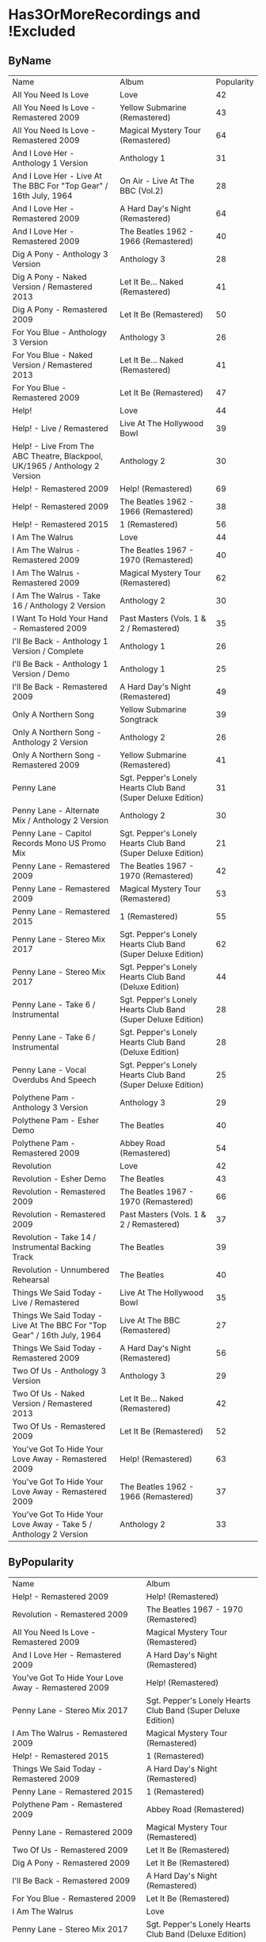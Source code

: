 * Has3OrMoreRecordings and !Excluded
** ByName

| Name | Album | Popularity |
| All You Need Is Love | Love | 42 |
| All You Need Is Love - Remastered 2009 | Yellow Submarine (Remastered) | 43 |
| All You Need Is Love - Remastered 2009 | Magical Mystery Tour (Remastered) | 64 |
| And I Love Her - Anthology 1 Version | Anthology 1 | 31 |
| And I Love Her - Live At The BBC For "Top Gear" / 16th July, 1964 | On Air - Live At The BBC (Vol.2) | 28 |
| And I Love Her - Remastered 2009 | A Hard Day's Night (Remastered) | 64 |
| And I Love Her - Remastered 2009 | The Beatles 1962 - 1966 (Remastered) | 40 |
| Dig A Pony - Anthology 3 Version | Anthology 3 | 28 |
| Dig A Pony - Naked Version / Remastered 2013 | Let It Be... Naked (Remastered) | 41 |
| Dig A Pony - Remastered 2009 | Let It Be (Remastered) | 50 |
| For You Blue - Anthology 3 Version | Anthology 3 | 26 |
| For You Blue - Naked Version / Remastered 2013 | Let It Be... Naked (Remastered) | 41 |
| For You Blue - Remastered 2009 | Let It Be (Remastered) | 47 |
| Help! | Love | 44 |
| Help! - Live / Remastered | Live At The Hollywood Bowl | 39 |
| Help! - Live From The ABC Theatre, Blackpool, UK/1965 / Anthology 2 Version | Anthology 2 | 30 |
| Help! - Remastered 2009 | Help! (Remastered) | 69 |
| Help! - Remastered 2009 | The Beatles 1962 - 1966 (Remastered) | 38 |
| Help! - Remastered 2015 | 1 (Remastered) | 56 |
| I Am The Walrus | Love | 44 |
| I Am The Walrus - Remastered 2009 | The Beatles 1967 - 1970 (Remastered) | 40 |
| I Am The Walrus - Remastered 2009 | Magical Mystery Tour (Remastered) | 62 |
| I Am The Walrus - Take 16 / Anthology 2 Version | Anthology 2 | 30 |
| I Want To Hold Your Hand - Remastered 2009 | Past Masters (Vols. 1 & 2 / Remastered) | 35 |
| I'll Be Back - Anthology 1 Version / Complete | Anthology 1 | 26 |
| I'll Be Back - Anthology 1 Version / Demo | Anthology 1 | 25 |
| I'll Be Back - Remastered 2009 | A Hard Day's Night (Remastered) | 49 |
| Only A Northern Song | Yellow Submarine Songtrack | 39 |
| Only A Northern Song - Anthology 2 Version | Anthology 2 | 26 |
| Only A Northern Song - Remastered 2009 | Yellow Submarine (Remastered) | 41 |
| Penny Lane | Sgt. Pepper's Lonely Hearts Club Band (Super Deluxe Edition) | 31 |
| Penny Lane - Alternate Mix / Anthology 2 Version | Anthology 2 | 30 |
| Penny Lane - Capitol Records Mono US Promo Mix | Sgt. Pepper's Lonely Hearts Club Band (Super Deluxe Edition) | 21 |
| Penny Lane - Remastered 2009 | The Beatles 1967 - 1970 (Remastered) | 42 |
| Penny Lane - Remastered 2009 | Magical Mystery Tour (Remastered) | 53 |
| Penny Lane - Remastered 2015 | 1 (Remastered) | 55 |
| Penny Lane - Stereo Mix 2017 | Sgt. Pepper's Lonely Hearts Club Band (Super Deluxe Edition) | 62 |
| Penny Lane - Stereo Mix 2017 | Sgt. Pepper's Lonely Hearts Club Band (Deluxe Edition) | 44 |
| Penny Lane - Take 6 / Instrumental | Sgt. Pepper's Lonely Hearts Club Band (Super Deluxe Edition) | 28 |
| Penny Lane - Take 6 / Instrumental | Sgt. Pepper's Lonely Hearts Club Band (Deluxe Edition) | 28 |
| Penny Lane - Vocal Overdubs And Speech | Sgt. Pepper's Lonely Hearts Club Band (Super Deluxe Edition) | 25 |
| Polythene Pam - Anthology 3 Version | Anthology 3 | 29 |
| Polythene Pam - Esher Demo | The Beatles | 40 |
| Polythene Pam - Remastered 2009 | Abbey Road (Remastered) | 54 |
| Revolution | Love | 42 |
| Revolution - Esher Demo | The Beatles | 43 |
| Revolution - Remastered 2009 | The Beatles 1967 - 1970 (Remastered) | 66 |
| Revolution - Remastered 2009 | Past Masters (Vols. 1 & 2 / Remastered) | 37 |
| Revolution - Take 14 / Instrumental Backing Track | The Beatles | 39 |
| Revolution - Unnumbered Rehearsal | The Beatles | 40 |
| Things We Said Today - Live / Remastered | Live At The Hollywood Bowl | 35 |
| Things We Said Today - Live At The BBC For "Top Gear" / 16th July, 1964 | Live At The BBC (Remastered) | 27 |
| Things We Said Today - Remastered 2009 | A Hard Day's Night (Remastered) | 56 |
| Two Of Us - Anthology 3 Version | Anthology 3 | 29 |
| Two Of Us - Naked Version / Remastered 2013 | Let It Be... Naked (Remastered) | 42 |
| Two Of Us - Remastered 2009 | Let It Be (Remastered) | 52 |
| You've Got To Hide Your Love Away - Remastered 2009 | Help! (Remastered) | 63 |
| You've Got To Hide Your Love Away - Remastered 2009 | The Beatles 1962 - 1966 (Remastered) | 37 |
| You've Got To Hide Your Love Away - Take 5 / Anthology 2 Version | Anthology 2 | 33 |

** ByPopularity 

| Name | Album |
| Help! - Remastered 2009 | Help! (Remastered) | 69 |
| Revolution - Remastered 2009 | The Beatles 1967 - 1970 (Remastered) | 66 |
| All You Need Is Love - Remastered 2009 | Magical Mystery Tour (Remastered) | 64 |
| And I Love Her - Remastered 2009 | A Hard Day's Night (Remastered) | 64 |
| You've Got To Hide Your Love Away - Remastered 2009 | Help! (Remastered) | 63 |
| Penny Lane - Stereo Mix 2017 | Sgt. Pepper's Lonely Hearts Club Band (Super Deluxe Edition) | 62 |
| I Am The Walrus - Remastered 2009 | Magical Mystery Tour (Remastered) | 62 |
| Help! - Remastered 2015 | 1 (Remastered) | 56 |
| Things We Said Today - Remastered 2009 | A Hard Day's Night (Remastered) | 56 |
| Penny Lane - Remastered 2015 | 1 (Remastered) | 55 |
| Polythene Pam - Remastered 2009 | Abbey Road (Remastered) | 54 |
| Penny Lane - Remastered 2009 | Magical Mystery Tour (Remastered) | 53 |
| Two Of Us - Remastered 2009 | Let It Be (Remastered) | 52 |
| Dig A Pony - Remastered 2009 | Let It Be (Remastered) | 50 |
| I'll Be Back - Remastered 2009 | A Hard Day's Night (Remastered) | 49 |
| For You Blue - Remastered 2009 | Let It Be (Remastered) | 47 |
| I Am The Walrus | Love | 44 |
| Penny Lane - Stereo Mix 2017 | Sgt. Pepper's Lonely Hearts Club Band (Deluxe Edition) | 44 |
| Help! | Love | 44 |
| Revolution - Esher Demo | The Beatles | 43 |
| All You Need Is Love - Remastered 2009 | Yellow Submarine (Remastered) | 43 |
| Penny Lane - Remastered 2009 | The Beatles 1967 - 1970 (Remastered) | 42 |
| All You Need Is Love | Love | 42 |
| Two Of Us - Naked Version / Remastered 2013 | Let It Be... Naked (Remastered) | 42 |
| Revolution | Love | 42 |
| For You Blue - Naked Version / Remastered 2013 | Let It Be... Naked (Remastered) | 41 |
| Dig A Pony - Naked Version / Remastered 2013 | Let It Be... Naked (Remastered) | 41 |
| Only A Northern Song - Remastered 2009 | Yellow Submarine (Remastered) | 41 |
| And I Love Her - Remastered 2009 | The Beatles 1962 - 1966 (Remastered) | 40 |
| Revolution - Unnumbered Rehearsal | The Beatles | 40 |
| I Am The Walrus - Remastered 2009 | The Beatles 1967 - 1970 (Remastered) | 40 |
| Polythene Pam - Esher Demo | The Beatles | 40 |
| Revolution - Take 14 / Instrumental Backing Track | The Beatles | 39 |
| Help! - Live / Remastered | Live At The Hollywood Bowl | 39 |
| Only A Northern Song | Yellow Submarine Songtrack | 39 |
| Help! - Remastered 2009 | The Beatles 1962 - 1966 (Remastered) | 38 |
| You've Got To Hide Your Love Away - Remastered 2009 | The Beatles 1962 - 1966 (Remastered) | 37 |
| Revolution - Remastered 2009 | Past Masters (Vols. 1 & 2 / Remastered) | 37 |
| I Want To Hold Your Hand - Remastered 2009 | Past Masters (Vols. 1 & 2 / Remastered) | 35 |
| Things We Said Today - Live / Remastered | Live At The Hollywood Bowl | 35 |
| You've Got To Hide Your Love Away - Take 5 / Anthology 2 Version | Anthology 2 | 33 |
| Penny Lane | Sgt. Pepper's Lonely Hearts Club Band (Super Deluxe Edition) | 31 |
| And I Love Her - Anthology 1 Version | Anthology 1 | 31 |
| I Am The Walrus - Take 16 / Anthology 2 Version | Anthology 2 | 30 |
| Penny Lane - Alternate Mix / Anthology 2 Version | Anthology 2 | 30 |
| Help! - Live From The ABC Theatre, Blackpool, UK/1965 / Anthology 2 Version | Anthology 2 | 30 |
| Two Of Us - Anthology 3 Version | Anthology 3 | 29 |
| Polythene Pam - Anthology 3 Version | Anthology 3 | 29 |
| Dig A Pony - Anthology 3 Version | Anthology 3 | 28 |
| And I Love Her - Live At The BBC For "Top Gear" / 16th July, 1964 | On Air - Live At The BBC (Vol.2) | 28 |
| Penny Lane - Take 6 / Instrumental | Sgt. Pepper's Lonely Hearts Club Band (Super Deluxe Edition) | 28 |
| Penny Lane - Take 6 / Instrumental | Sgt. Pepper's Lonely Hearts Club Band (Deluxe Edition) | 28 |
| Things We Said Today - Live At The BBC For "Top Gear" / 16th July, 1964 | Live At The BBC (Remastered) | 27 |
| Only A Northern Song - Anthology 2 Version | Anthology 2 | 26 |
| I'll Be Back - Anthology 1 Version / Complete | Anthology 1 | 26 |
| For You Blue - Anthology 3 Version | Anthology 3 | 26 |
| Penny Lane - Vocal Overdubs And Speech | Sgt. Pepper's Lonely Hearts Club Band (Super Deluxe Edition) | 25 |
| I'll Be Back - Anthology 1 Version / Demo | Anthology 1 | 25 |
| Penny Lane - Capitol Records Mono US Promo Mix | Sgt. Pepper's Lonely Hearts Club Band (Super Deluxe Edition) | 21 |

* All
** ByName

| Name | Popularity | Recordings  | Album |
| (You're So Square) Baby I Don’t Care - Studio Jam | 38 | 1 | false | The Beatles |
| 12 Bar Original - Anthology 2 Version | 29 | 1 | false | Anthology 2 |
| 1822! - Live At The BBC For "Pop Go The Beatles" / 23rd July, 1963 | 0 | 1 | false | Live At The BBC (Remastered) |
| A Beginning (Take 4) / Don’t Pass Me By (Take 7) | 39 | 1 | false | The Beatles |
| A Beginning - Anthology 3 Version | 28 | 1 | false | Anthology 3 |
| A Day In The Life | 26 | 14 | true | Sgt. Pepper's Lonely Hearts Club Band (Super Deluxe Edition) |
| A Day In The Life | 43 | 14 | true | Love |
| A Day In The Life - Anthology 2 Version | 30 | 14 | true | Anthology 2 |
| A Day In The Life - First Mono Mix | 23 | 14 | true | Sgt. Pepper's Lonely Hearts Club Band (Super Deluxe Edition) |
| A Day In The Life - Hummed Last Chord / Takes 8, 9, 10 And 11 | 24 | 14 | true | Sgt. Pepper's Lonely Hearts Club Band (Super Deluxe Edition) |
| A Day In The Life - Orchestra Overdub | 24 | 14 | true | Sgt. Pepper's Lonely Hearts Club Band (Super Deluxe Edition) |
| A Day In The Life - Remastered 2009 | 64 | 14 | true | Sgt. Pepper's Lonely Hearts Club Band (Remastered) |
| A Day In The Life - Remastered 2010 | 42 | 14 | true | The Beatles 1967 - 1970 (Remastered) |
| A Day In The Life - Remix | 48 | 14 | true | Sgt. Pepper's Lonely Hearts Club Band (Super Deluxe Edition) |
| A Day In The Life - Remix | 42 | 14 | true | Sgt. Pepper's Lonely Hearts Club Band (Deluxe Edition) |
| A Day In The Life - Take 1 | 28 | 14 | true | Sgt. Pepper's Lonely Hearts Club Band (Super Deluxe Edition) |
| A Day In The Life - Take 1 With Hums | 32 | 14 | true | Sgt. Pepper's Lonely Hearts Club Band (Deluxe Edition) |
| A Day In The Life - Take 2 | 26 | 14 | true | Sgt. Pepper's Lonely Hearts Club Band (Super Deluxe Edition) |
| A Day In The Life - The Last Chord | 24 | 14 | true | Sgt. Pepper's Lonely Hearts Club Band (Super Deluxe Edition) |
| A Hard Day's Night - Anthology 1 Version | 29 | 6 | true | Anthology 1 |
| A Hard Day's Night - Live / Remastered | 40 | 6 | true | Live At The Hollywood Bowl |
| A Hard Day's Night - Live At The BBC For "Top Gear" / 16th July, 1964 | 28 | 6 | true | Live At The BBC (Remastered) |
| A Hard Day's Night - Remastered 2009 | 38 | 6 | true | The Beatles 1962 - 1966 (Remastered) |
| A Hard Day's Night - Remastered 2009 | 67 | 6 | true | A Hard Day's Night (Remastered) |
| A Hard Day's Night - Remastered 2015 | 57 | 6 | true | 1 (Remastered) |
| A Hard Job Writing Them - Live At The BBC For "Top Gear" / 16th July, 1964 | 24 | 1 | false | On Air - Live At The BBC (Vol.2) |
| A Little Rhyme - Live At The BBC For "Pop Go The Beatles" / 16th July, 1963 | 0 | 1 | false | Live At The BBC (Remastered) |
| A Real Treat - Live At The BBC For "Pop Go The Beatles" / 25th June, 1963 | 28 | 1 | false | On Air - Live At The BBC (Vol.2) |
| A Shot Of Rhythm And Blues - Live At The BBC For "Pop Go The Beatles" / 27th August, 1963 | 29 | 1 | false | Live At The BBC (Remastered) |
| A Taste Of Honey - Live At The BBC For "Pop Go The Beatles" / 23rd July, 1963 | 28 | 2 | false | Live At The BBC (Remastered) |
| A Taste Of Honey - Remastered 2009 | 46 | 2 | false | Please Please Me (Remastered) |
| Absolutely Fab - Live At The BBC For "Pop Go The Beatles" / 25th June, 1963 | 1 | 1 | false | On Air - Live At The BBC (Vol.2) |
| Across The Universe - Naked Version / Remastered 2013 | 44 | 6 | true | Let It Be... Naked (Remastered) |
| Across The Universe - Remastered 2009 | 39 | 6 | true | The Beatles 1967 - 1970 (Remastered) |
| Across The Universe - Remastered 2009 | 63 | 6 | true | Let It Be (Remastered) |
| Across The Universe - Take 2 / Anthology 2 Version | 37 | 6 | true | Anthology 2 |
| Across The Universe - Take 6 | 42 | 6 | true | The Beatles |
| Across The Universe - World Wildlife Fund Version / Remastered 2009 | 41 | 6 | true | Past Masters (Vols. 1 & 2 / Remastered) |
| Act Naturally - Remastered 2009 | 47 | 1 | false | Help! (Remastered) |
| Ain't She Sweet - Anthology 1 Version | 38 | 2 | false | Anthology 1 |
| Ain't She Sweet - Anthology 3 Version | 26 | 2 | false | Anthology 3 |
| All I've Got To Do - Remastered 2009 | 56 | 1 | false | With The Beatles (Remastered) |
| All My Loving - Anthology 1 Version | 29 | 5 | true | Anthology 1 |
| All My Loving - Live / Remastered | 38 | 5 | true | Live At The Hollywood Bowl |
| All My Loving - Live At The BBC For "From Us To You Say The Beatles" / 30th March, 1964 | 29 | 5 | true | Live At The BBC (Remastered) |
| All My Loving - Remastered 2009 | 40 | 5 | true | The Beatles 1962 - 1966 (Remastered) |
| All My Loving - Remastered 2009 | 63 | 5 | true | With The Beatles (Remastered) |
| All Things Must Pass - Anthology 3 Version | 34 | 1 | false | Anthology 3 |
| All Together Now | 44 | 2 | false | Yellow Submarine Songtrack |
| All Together Now - Remastered 2009 | 45 | 2 | false | Yellow Submarine (Remastered) |
| All You Need Is Love | 46 | 6 | true | Yellow Submarine Songtrack |
| All You Need Is Love | 42 | 6 | true | Love |
| All You Need Is Love - Remastered 2009 | 40 | 6 | true | The Beatles 1967 - 1970 (Remastered) |
| All You Need Is Love - Remastered 2009 | 43 | 6 | true | Yellow Submarine (Remastered) |
| All You Need Is Love - Remastered 2009 | 64 | 6 | true | Magical Mystery Tour (Remastered) |
| All You Need Is Love - Remastered 2015 | 56 | 6 | true | 1 (Remastered) |
| And Here We Are Again - Live At The BBC For "Pop Go The Beatles" / 23rd July, 1963 | 0 | 1 | false | On Air - Live At The BBC (Vol.2) |
| And I Love Her - Anthology 1 Version | 31 | 4 | true | Anthology 1 |
| And I Love Her - Live At The BBC For "Top Gear" / 16th July, 1964 | 28 | 4 | true | On Air - Live At The BBC (Vol.2) |
| And I Love Her - Remastered 2009 | 64 | 4 | true | A Hard Day's Night (Remastered) |
| And I Love Her - Remastered 2009 | 40 | 4 | true | The Beatles 1962 - 1966 (Remastered) |
| And Your Bird Can Sing - Remastered 2009 | 57 | 2 | false | Revolver (Remastered) |
| And Your Bird Can Sing - Take 2 / Anthology 2 Version | 30 | 2 | false | Anthology 2 |
| Anna (Go To Him) - Live At The BBC For "Pop Go The Beatles" / 27th August, 1963 | 32 | 2 | false | On Air - Live At The BBC (Vol.2) |
| Anna (Go To Him) - Remastered 2009 | 57 | 2 | false | Please Please Me (Remastered) |
| Another Girl - Remastered 2009 | 48 | 1 | false | Help! (Remastered) |
| Any Time At All - Remastered 2009 | 47 | 1 | false | A Hard Day's Night (Remastered) |
| Ask Me Why - Live At The BBC For "Pop Go The Beatles" / 24th September, 1963 | 29 | 2 | false | On Air - Live At The BBC (Vol.2) |
| Ask Me Why - Remastered 2009 | 48 | 2 | false | Please Please Me (Remastered) |
| Baby It's You - Live At The BBC For "Pop Go The Beatles" / 11th June, 1963 | 31 | 2 | false | Live At The BBC (Remastered) |
| Baby It's You - Remastered 2009 | 56 | 2 | false | Please Please Me (Remastered) |
| Baby You're A Rich Man | 41 | 1 | false | Yellow Submarine Songtrack |
| Baby's In Black - Live / Bonus Track | 33 | 2 | false | Live At The Hollywood Bowl |
| Baby's In Black - Remastered 2009 | 45 | 2 | false | Beatles For Sale (Remastered) |
| Baby, You're A Rich Man - Remastered 2009 | 56 | 1 | false | Magical Mystery Tour (Remastered) |
| Back In The U.S.S.R. | 39 | 1 | false | Love |
| Back In The U.S.S.R.. - 2018 Mix | 63 | 5 | true | The Beatles |
| Back In The U.S.S.R.. - Esher Demo | 46 | 5 | true | The Beatles |
| Back In The U.S.S.R.. - Remastered 2009 | 39 | 5 | true | The Beatles 1967 - 1970 (Remastered) |
| Back In The U.S.S.R.. - Remastered 2009 | 62 | 5 | true | The Beatles (Remastered) |
| Back In The U.S.S.R.. - Take 5 / Instrumental Backing Track | 39 | 5 | true | The Beatles |
| Bad Boy - Remastered 2009 | 35 | 1 | false | Past Masters (Vols. 1 & 2 / Remastered) |
| Beatles Greetings - Live At The BBC For "The Public Ear" / 3rd November, 1963 | 0 | 1 | false | Live At The BBC (Remastered) |
| Beautiful Dreamer - Live At The BBC For "Saturday Club" / 26th January, 1963 | 28 | 1 | false | On Air - Live At The BBC (Vol.2) |
| Because | 43 | 3 | true | Love |
| Because - Anthology 3 Version | 30 | 3 | true | Anthology 3 |
| Because - Remastered 2009 | 58 | 3 | true | Abbey Road (Remastered) |
| Being For The Benefit Of Mr Kite! | 41 | 9 | true | Sgt. Pepper's Lonely Hearts Club Band (Super Deluxe Edition) |
| Being For The Benefit Of Mr Kite! - Remastered 2009 | 50 | 9 | true | Sgt. Pepper's Lonely Hearts Club Band (Remastered) |
| Being For The Benefit Of Mr Kite! - Remix | 36 | 9 | true | Sgt. Pepper's Lonely Hearts Club Band (Super Deluxe Edition) |
| Being For The Benefit Of Mr Kite! - Remix | 39 | 9 | true | Sgt. Pepper's Lonely Hearts Club Band (Deluxe Edition) |
| Being For The Benefit Of Mr Kite! - Speech From Before Take 1 / Take 4 And Speech At End | 26 | 9 | true | Sgt. Pepper's Lonely Hearts Club Band (Super Deluxe Edition) |
| Being For The Benefit Of Mr Kite! - Take 4 | 29 | 9 | true | Sgt. Pepper's Lonely Hearts Club Band (Deluxe Edition) |
| Being For The Benefit Of Mr Kite! - Take 7 | 22 | 9 | true | Sgt. Pepper's Lonely Hearts Club Band (Super Deluxe Edition) |
| Being For The Benefit Of Mr Kite! - Take 7 / Anthology 2 Version | 26 | 9 | true | Anthology 2 |
| Being For The Benefit Of Mr Kite! - Takes 1 & 2 / Anthology 2 Version | 25 | 9 | true | Anthology 2 |
| Being For The Benefit Of Mr Kite! / I Want You (She's So Heavy) / Helter Skelter | 41 | 1 | false | Love |
| Besame Mucho - Anthology 1 Version | 39 | 1 | false | Anthology 1 |
| Birthday - 2018 Mix | 49 | 3 | true | The Beatles |
| Birthday - Remastered 2009 | 51 | 3 | true | The Beatles (Remastered) |
| Birthday - Take 2 / Instrumental Backing Track | 35 | 3 | true | The Beatles |
| Blackbird - 2018 Mix | 63 | 5 | true | The Beatles |
| Blackbird - Anthology 3 Version | 34 | 5 | true | Anthology 3 |
| Blackbird - Esher Demo | 45 | 5 | true | The Beatles |
| Blackbird - Remastered 2009 | 71 | 5 | true | The Beatles (Remastered) |
| Blackbird - Take 28 | 41 | 5 | true | The Beatles |
| Blackbird / Yesterday | 46 | 1 | false | Love |
| Blue Jay Way - Remastered 2009 | 49 | 1 | false | Magical Mystery Tour (Remastered) |
| Blue Moon - Studio Jam | 42 | 1 | false | The Beatles |
| Boys - Anthology 1 Version | 25 | 4 | true | Anthology 1 |
| Boys - Live / Remastered | 51 | 4 | true | Live At The Hollywood Bowl |
| Boys - Live At The BBC For "Pop Go The Beatles" / 25th June, 1963 | 29 | 4 | true | On Air - Live At The BBC (Vol.2) |
| Boys - Remastered 2009 | 48 | 4 | true | Please Please Me (Remastered) |
| Boys, What Was I Thinking... - Anthology 1 Version | 24 | 1 | false | Anthology 1 |
| Brian Bathtubes - Live At The BBC For "Saturday Club" / 21st December, 1963 | 24 | 1 | false | On Air - Live At The BBC (Vol.2) |
| Brian Was A Beautiful Guy...He Presented Us Well - Anthology 1 Version | 0 | 1 | false | Anthology 1 |
| Bumper Bundle - Live At The BBC For "Pop Go The Beatles" / 25th June, 1963 | 26 | 1 | false | On Air - Live At The BBC (Vol.2) |
| Bye, Bye - Live At The BBC For "Pop Go The Beatles" / 24th September, 1963 | 1 | 1 | false | On Air - Live At The BBC (Vol.2) |
| Can You Take Me Back? - Take 1 | 36 | 1 | false | The Beatles |
| Can't Buy Me Love - Anthology 1 Version | 43 | 6 | true | Anthology 1 |
| Can't Buy Me Love - Live / Remastered | 39 | 6 | true | Live At The Hollywood Bowl |
| Can't Buy Me Love - Live At The BBC For "From Us To You Say The Beatles" / 10th March, 1964 | 28 | 6 | true | Live At The BBC (Remastered) |
| Can't Buy Me Love - Remastered 2009 | 62 | 6 | true | A Hard Day's Night (Remastered) |
| Can't Buy Me Love - Remastered 2009 | 38 | 6 | true | The Beatles 1962 - 1966 (Remastered) |
| Can't Buy Me Love - Remastered 2015 | 55 | 6 | true | 1 (Remastered) |
| Carol - Live At The BBC For "Pop Go The Beatles" / 16th July, 1963 | 28 | 1 | false | Live At The BBC (Remastered) |
| Carry That Weight - Remastered 2009 | 57 | 1 | false | Abbey Road (Remastered) |
| Cayenne - Anthology 1 Version | 27 | 1 | false | Anthology 1 |
| Chains - Live At The BBC For "Pop Go The Beatles" / 25th June, 1963 | 28 | 2 | false | On Air - Live At The BBC (Vol.2) |
| Chains - Remastered 2009 | 46 | 2 | false | Please Please Me (Remastered) |
| Child Of Nature - Esher Demo | 42 | 1 | false | The Beatles |
| Circles - Esher Demo | 41 | 1 | false | The Beatles |
| Clarabella - Live At The BBC For "Pop Go The Beatles" / 16th July, 1963 | 28 | 1 | false | Live At The BBC (Remastered) |
| Come And Get It - Anthology 3 Version | 34 | 1 | false | Anthology 3 |
| Come Together - Anthology 3 Version | 31 | 4 | true | Anthology 3 |
| Come Together - Remastered 2009 | 39 | 4 | true | The Beatles 1967 - 1970 (Remastered) |
| Come Together - Remastered 2009 | 76 | 4 | true | Abbey Road (Remastered) |
| Come Together - Remastered 2015 | 53 | 4 | true | 1 (Remastered) |
| Come Together / Dear Prudence / Cry Baby Cry | 41 | 1 | false | Love |
| Crinsk Dee Night - Live At The BBC For "Top Gear" / 16th July, 1964 | 25 | 1 | false | Live At The BBC (Remastered) |
| Cry Baby Cry - 2018 Mix | 46 | 5 | true | The Beatles |
| Cry Baby Cry - Anthology 3 Version | 30 | 5 | true | Anthology 3 |
| Cry Baby Cry - Esher Demo | 41 | 5 | true | The Beatles |
| Cry Baby Cry - Remastered 2009 | 48 | 5 | true | The Beatles (Remastered) |
| Cry Baby Cry - Unnumbered Rehearsal | 39 | 5 | true | The Beatles |
| Cry For A Shadow - Anthology 1 Version | 30 | 1 | false | Anthology 1 |
| Crying, Waiting, Hoping - Live At The BBC For "Pop Go The Beatles" / 6th August, 1963 | 28 | 1 | false | Live At The BBC (Remastered) |
| Day Tripper - Remastered 2009 | 38 | 3 | true | The Beatles 1962 - 1966 (Remastered) |
| Day Tripper - Remastered 2009 | 41 | 3 | true | Past Masters (Vols. 1 & 2 / Remastered) |
| Day Tripper - Remastered 2015 | 66 | 3 | true | 1 (Remastered) |
| Dear Prudence - 2018 Mix | 60 | 4 | true | The Beatles |
| Dear Prudence - Esher Demo | 45 | 4 | true | The Beatles |
| Dear Prudence - Remastered 2009 | 57 | 4 | true | The Beatles (Remastered) |
| Dear Prudence - Vocal, Guitar & Drums | 39 | 4 | true | The Beatles |
| Dear Wack! - Live At The BBC For "Saturday Club" / 24th August, 1963 | 26 | 1 | false | Live At The BBC (Remastered) |
| Devil In Her Heart - Live At The BBC For "Pop Go The Beatles" / 25th September, 1963 | 28 | 2 | false | On Air - Live At The BBC (Vol.2) |
| Devil In Her Heart - Remastered 2009 | 45 | 2 | false | With The Beatles (Remastered) |
| Dig A Pony - Anthology 3 Version | 28 | 3 | true | Anthology 3 |
| Dig A Pony - Naked Version / Remastered 2013 | 41 | 3 | true | Let It Be... Naked (Remastered) |
| Dig A Pony - Remastered 2009 | 50 | 3 | true | Let It Be (Remastered) |
| Dig It - Remastered 2009 | 45 | 1 | false | Let It Be (Remastered) |
| Dizzy Miss Lizzy - Live / Remastered | 36 | 3 | true | Live At The Hollywood Bowl |
| Dizzy Miss Lizzy - Live At The BBC For "The Beatles Invite You To Take A Ticket To Ride" / 7th June, 1965 | 25 | 3 | true | Live At The BBC (Remastered) |
| Dizzy Miss Lizzy - Remastered 2009 | 46 | 3 | true | Help! (Remastered) |
| Do You Want To Know A Secret - Live At The BBC For "Pop Go The Beatles" / 30th July, 1963 | 33 | 2 | false | On Air - Live At The BBC (Vol.2) |
| Do You Want To Know A Secret - Remastered 2009 | 59 | 2 | false | Please Please Me (Remastered) |
| Doctor Robert - Remastered 2009 | 49 | 1 | false | Revolver (Remastered) |
| Don't Bother Me - Remastered 2009 | 54 | 1 | false | With The Beatles (Remastered) |
| Don't Ever Change - Live At The BBC For "Pop Go The Beatles" / 27th August, 1963 | 27 | 1 | false | Live At The BBC (Remastered) |
| Don't Let Me Down - Naked Version / Remastered 2013 | 47 | 3 | true | Let It Be... Naked (Remastered) |
| Don't Let Me Down - Remastered 2009 | 63 | 3 | true | The Beatles 1967 - 1970 (Remastered) |
| Don't Let Me Down - Remastered 2009 | 51 | 3 | true | Past Masters (Vols. 1 & 2 / Remastered) |
| Don't Pass Me By - 2018 Mix | 49 | 3 | true | The Beatles |
| Don't Pass Me By - Anthology 3 Version | 28 | 3 | true | Anthology 3 |
| Don't Pass Me By - Remastered 2009 | 50 | 3 | true | The Beatles (Remastered) |
| Drive My Car - Remastered 2009 | 63 | 2 | false | Rubber Soul (Remastered) |
| Drive My Car - Remastered 2009 | 37 | 2 | false | The Beatles 1962 - 1966 (Remastered) |
| Drive My Car / The Word / What You're Doing | 42 | 1 | false | Love |
| Eight Days A Week - Anthology 1 Version / Complete | 36 | 5 | true | Anthology 1 |
| Eight Days A Week - Anthology 1 Version / False Starts | 27 | 5 | true | Anthology 1 |
| Eight Days A Week - Remastered 2009 | 62 | 5 | true | Beatles For Sale (Remastered) |
| Eight Days A Week - Remastered 2009 | 38 | 5 | true | The Beatles 1962 - 1966 (Remastered) |
| Eight Days A Week - Remastered 2015 | 55 | 5 | true | 1 (Remastered) |
| Eleanor Rigby | 50 | 5 | true | Yellow Submarine Songtrack |
| Eleanor Rigby - Remastered 2009 | 66 | 5 | true | Revolver (Remastered) |
| Eleanor Rigby - Remastered 2009 | 37 | 5 | true | The Beatles 1962 - 1966 (Remastered) |
| Eleanor Rigby - Remastered 2015 | 56 | 5 | true | 1 (Remastered) |
| Eleanor Rigby - Strings Only / Anthology 2 Version | 31 | 5 | true | Anthology 2 |
| Eleanor Rigby / Julia | 44 | 1 | false | Love |
| Every Little Thing - Remastered 2009 | 44 | 1 | false | Beatles For Sale (Remastered) |
| Everybody's Got Something To Hide Except Me And My Monkey - 2018 Mix | 47 | 4 | true | The Beatles |
| Everybody's Got Something To Hide Except Me And My Monkey - Esher Demo | 41 | 4 | true | The Beatles |
| Everybody's Got Something To Hide Except Me And My Monkey - Remastered 2009 | 48 | 4 | true | The Beatles (Remastered) |
| Everybody's Got Something To Hide Except Me And My Monkey - Unnumbered Rehearsal | 39 | 4 | true | The Beatles |
| Everybody's Trying To Be My Baby - Live At The BBC For "Top Gear" / 26th November, 1964 | 25 | 3 | true | Live At The BBC (Remastered) |
| Everybody's Trying To Be My Baby - Live From Shea Stadium, New York, USA/1965 / Anthology 2 Version | 26 | 3 | true | Anthology 2 |
| Everybody's Trying To Be My Baby - Remastered 2009 | 44 | 3 | true | Beatles For Sale (Remastered) |
| Everybody’s Trying To Be My Baby - Live / Bonus Track | 33 | 1 | false | Live At The Hollywood Bowl |
| First Of All... It Didn't Do A Thing Here - Anthology 1 Version | 0 | 1 | false | Anthology 1 |
| Fixing A Hole | 23 | 7 | true | Sgt. Pepper's Lonely Hearts Club Band (Super Deluxe Edition) |
| Fixing A Hole - Remastered 2009 | 57 | 7 | true | Sgt. Pepper's Lonely Hearts Club Band (Remastered) |
| Fixing A Hole - Remix | 37 | 7 | true | Sgt. Pepper's Lonely Hearts Club Band (Super Deluxe Edition) |
| Fixing A Hole - Remix | 40 | 7 | true | Sgt. Pepper's Lonely Hearts Club Band (Deluxe Edition) |
| Fixing A Hole - Speech And Take 3 | 26 | 7 | true | Sgt. Pepper's Lonely Hearts Club Band (Super Deluxe Edition) |
| Fixing A Hole - Speech And Take 3 | 30 | 7 | true | Sgt. Pepper's Lonely Hearts Club Band (Deluxe Edition) |
| Fixing A Hole - Take 1 | 23 | 7 | true | Sgt. Pepper's Lonely Hearts Club Band (Super Deluxe Edition) |
| Flying - Remastered 2009 | 49 | 1 | false | Magical Mystery Tour (Remastered) |
| For No One - Remastered 2009 | 60 | 1 | false | Revolver (Remastered) |
| For You Blue - Anthology 3 Version | 26 | 3 | true | Anthology 3 |
| For You Blue - Naked Version / Remastered 2013 | 41 | 3 | true | Let It Be... Naked (Remastered) |
| For You Blue - Remastered 2009 | 47 | 3 | true | Let It Be (Remastered) |
| Free As A Bird - Anthology 1 Version | 48 | 1 | false | Anthology 1 |
| From Fluff To You - Live At The BBC For "From Us To You Say The Beatles" / 10th March, 1964 | 2 | 1 | false | Live At The BBC (Remastered) |
| From Me To You - Anthology 1 Version | 29 | 5 | true | Anthology 1 |
| From Me To You - Live At The BBC For "Easy Beat" / 20th October, 1963 | 27 | 5 | true | On Air - Live At The BBC (Vol.2) |
| From Me To You - Mono / Remastered | 57 | 5 | true | 1 (Remastered) |
| From Me To You - Mono Version / Remastered 2009 | 37 | 5 | true | The Beatles 1962 - 1966 (Remastered) |
| From Me To You - Remastered 2009 | 35 | 5 | true | Past Masters (Vols. 1 & 2 / Remastered) |
| From Us To You - Live At The BBC / Closing Theme From "From Us To You" / 1964 | 24 | 2 | false | Live At The BBC (Remastered) |
| From Us To You - Live At The BBC / Opening Theme From "From Us To You" / 1964 | 3 | 2 | false | Live At The BBC (Remastered) |
| George - Pop Profile - Live At The BBC / 30th November, 1965 | 26 | 1 | false | On Air - Live At The BBC (Vol.2) |
| Get Back | 44 | 7 | true | Love |
| Get Back - Anthology 3 Version | 32 | 7 | true | Anthology 3 |
| Get Back - Naked Version / Remastered 2013 | 44 | 7 | true | Let It Be... Naked (Remastered) |
| Get Back - Remastered 2009 | 34 | 7 | true | Past Masters (Vols. 1 & 2 / Remastered) |
| Get Back - Remastered 2009 | 39 | 7 | true | The Beatles 1967 - 1970 (Remastered) |
| Get Back - Remastered 2009 | 63 | 7 | true | Let It Be (Remastered) |
| Get Back - Remastered 2015 | 54 | 7 | true | 1 (Remastered) |
| Getting Better | 55 | 7 | true | Sgt. Pepper's Lonely Hearts Club Band (Super Deluxe Edition) |
| Getting Better - Remastered 2009 | 52 | 7 | true | Sgt. Pepper's Lonely Hearts Club Band (Remastered) |
| Getting Better - Remix | 39 | 7 | true | Sgt. Pepper's Lonely Hearts Club Band (Super Deluxe Edition) |
| Getting Better - Remix | 41 | 7 | true | Sgt. Pepper's Lonely Hearts Club Band (Deluxe Edition) |
| Getting Better - Take 1 / Instrumental And Speech At The End | 25 | 7 | true | Sgt. Pepper's Lonely Hearts Club Band (Super Deluxe Edition) |
| Getting Better - Take 1 / Instrumental And Speech At The End | 30 | 7 | true | Sgt. Pepper's Lonely Hearts Club Band (Deluxe Edition) |
| Getting Better - Take 12 | 22 | 7 | true | Sgt. Pepper's Lonely Hearts Club Band (Super Deluxe Edition) |
| Girl | 40 | 3 | true | Love |
| Girl - Remastered 2009 | 36 | 3 | true | The Beatles 1962 - 1966 (Remastered) |
| Girl - Remastered 2009 | 60 | 3 | true | Rubber Soul (Remastered) |
| Glad All Over - Live At The BBC For "Pop Go The Beatles" / 20th August, 1963 | 25 | 2 | false | Live At The BBC (Remastered) |
| Glad All Over - Live At The BBC For "Saturday Club" / 24th August, 1963 | 25 | 2 | false | On Air - Live At The BBC (Vol.2) |
| Glass Onion | 41 | 7 | true | Love |
| Glass Onion - 2018 Mix | 53 | 7 | true | The Beatles |
| Glass Onion - Demo / Anthology 3 Version | 29 | 7 | true | Anthology 3 |
| Glass Onion - Esher Demo | 43 | 7 | true | The Beatles |
| Glass Onion - Remastered 2009 | 53 | 7 | true | The Beatles (Remastered) |
| Glass Onion - Take 10 | 38 | 7 | true | The Beatles |
| Glass Onion - Take 33 / Anthology 3 Version | 26 | 7 | true | Anthology 3 |
| Gnik Nus | 39 | 1 | false | Love |
| Golden Slumbers - Remastered 2009 | 62 | 1 | false | Abbey Road (Remastered) |
| Good Day Sunshine - Remastered 2009 | 57 | 1 | false | Revolver (Remastered) |
| Good Morning Good Morning | 22 | 8 | true | Sgt. Pepper's Lonely Hearts Club Band (Super Deluxe Edition) |
| Good Morning Good Morning - Remastered 2009 | 49 | 8 | true | Sgt. Pepper's Lonely Hearts Club Band (Remastered) |
| Good Morning Good Morning - Remix | 36 | 8 | true | Sgt. Pepper's Lonely Hearts Club Band (Deluxe Edition) |
| Good Morning Good Morning - Remix | 34 | 8 | true | Sgt. Pepper's Lonely Hearts Club Band (Super Deluxe Edition) |
| Good Morning Good Morning - Take 1 / Instrumental Breakdown | 23 | 8 | true | Sgt. Pepper's Lonely Hearts Club Band (Super Deluxe Edition) |
| Good Morning Good Morning - Take 8 | 28 | 8 | true | Sgt. Pepper's Lonely Hearts Club Band (Deluxe Edition) |
| Good Morning Good Morning - Take 8 | 26 | 8 | true | Sgt. Pepper's Lonely Hearts Club Band (Super Deluxe Edition) |
| Good Morning Good Morning - Take 8 / Anthology 2 Version | 27 | 8 | true | Anthology 2 |
| Good Night - 2018 Mix | 44 | 6 | true | The Beatles |
| Good Night - Anthology 3 Version | 33 | 6 | true | Anthology 3 |
| Good Night - Remastered 2009 | 46 | 6 | true | The Beatles (Remastered) |
| Good Night - Take 10 With A Guitar Part From Take 5 | 39 | 6 | true | The Beatles |
| Good Night - Take 22 | 39 | 6 | true | The Beatles |
| Good Night - Unnumbered Rehearsal | 39 | 6 | true | The Beatles |
| Got To Get You Into My Life - Remastered 2009 | 58 | 2 | false | Revolver (Remastered) |
| Got To Get You Into My Life - Take 5 / Anthology 2 Version | 29 | 2 | false | Anthology 2 |
| Green With Black Shutters - Live At The BBC / 1965 | 23 | 1 | false | On Air - Live At The BBC (Vol.2) |
| Hallelujah I Love Her So - Anthology 1 Version | 28 | 1 | false | Anthology 1 |
| Happiness Is A Warm Gun - 2018 Mix | 53 | 5 | true | The Beatles |
| Happiness Is A Warm Gun - Anthology 3 Version | 32 | 5 | true | Anthology 3 |
| Happiness Is A Warm Gun - Esher Demo | 43 | 5 | true | The Beatles |
| Happiness Is A Warm Gun - Remastered 2009 | 56 | 5 | true | The Beatles (Remastered) |
| Happiness Is A Warm Gun - Take 19 | 37 | 5 | true | The Beatles |
| Happy Birthday Dear Saturday Club - Live At The BBC For "Saturday Club" / 5th October, 1963 | 26 | 1 | false | On Air - Live At The BBC (Vol.2) |
| Hello Little Girl - Anthology 1 Version | 31 | 1 | false | Anthology 1 |
| Hello! - Live At The BBC For "Pop Go The Beatles" / 25th June, 1963 | 0 | 1 | false | On Air - Live At The BBC (Vol.2) |
| Hello, Goodbye - Remastered 2009 | 63 | 4 | true | Magical Mystery Tour (Remastered) |
| Hello, Goodbye - Remastered 2009 | 40 | 4 | true | The Beatles 1967 - 1970 (Remastered) |
| Hello, Goodbye - Remastered 2015 | 54 | 4 | true | 1 (Remastered) |
| Hello, Goodbye - Take 16 / Anthology 2 Version | 29 | 4 | true | Anthology 2 |
| Help! | 44 | 6 | true | Love |
| Help! - Live / Remastered | 39 | 6 | true | Live At The Hollywood Bowl |
| Help! - Live From The ABC Theatre, Blackpool, UK/1965 / Anthology 2 Version | 30 | 6 | true | Anthology 2 |
| Help! - Remastered 2009 | 69 | 6 | true | Help! (Remastered) |
| Help! - Remastered 2009 | 38 | 6 | true | The Beatles 1962 - 1966 (Remastered) |
| Help! - Remastered 2015 | 56 | 6 | true | 1 (Remastered) |
| Helter Skelter - 2018 Mix | 57 | 5 | true | The Beatles |
| Helter Skelter - Anthology 3 Version | 33 | 5 | true | Anthology 3 |
| Helter Skelter - First Version / Take 2 | 40 | 5 | true | The Beatles |
| Helter Skelter - Remastered 2009 | 58 | 5 | true | The Beatles (Remastered) |
| Helter Skelter - Second Version / Take 17 | 41 | 5 | true | The Beatles |
| Her Majesty - Remastered 2009 | 21 | 1 | false | Abbey Road (Remastered) |
| Here Comes The Sun - Remastered 2009 | 41 | 2 | false | The Beatles 1967 - 1970 (Remastered) |
| Here Comes The Sun - Remastered 2009 | 80 | 2 | false | Abbey Road (Remastered) |
| Here Comes The Sun / The Inner Light | 48 | 1 | false | Love |
| Here, There And Everywhere - Remastered 2009 | 59 | 1 | false | Revolver (Remastered) |
| Hey Bulldog | 46 | 2 | false | Yellow Submarine Songtrack |
| Hey Bulldog - Remastered 2009 | 50 | 2 | false | Yellow Submarine (Remastered) |
| Hey Jude | 53 | 6 | true | Love |
| Hey Jude - Anthology 3 Version | 33 | 6 | true | Anthology 3 |
| Hey Jude - Remastered 2009 | 39 | 6 | true | Past Masters (Vols. 1 & 2 / Remastered) |
| Hey Jude - Remastered 2009 | 52 | 6 | true | The Beatles 1967 - 1970 (Remastered) |
| Hey Jude - Remastered 2015 | 76 | 6 | true | 1 (Remastered) |
| Hey Jude - Take 1 | 45 | 6 | true | The Beatles |
| Hey Paul…. - Live At The BBC For "Pop Go The Beatles" / 25th June, 1963 | 1 | 1 | false | On Air - Live At The BBC (Vol.2) |
| Hold Me Tight - Remastered 2009 | 47 | 1 | false | With The Beatles (Remastered) |
| Honey Don't - Live At The BBC For "Pop Go The Beatles" / 3rd September, 1963 | 24 | 3 | true | Live At The BBC (Remastered) |
| Honey Don't - Live At The BBC For "Top Gear" / 26th November, 1964 | 24 | 3 | true | On Air - Live At The BBC (Vol.2) |
| Honey Don't - Remastered 2009 | 42 | 3 | true | Beatles For Sale (Remastered) |
| Honey Pie - 2018 Mix | 46 | 5 | true | The Beatles |
| Honey Pie - Anthology 3 Version | 29 | 5 | true | Anthology 3 |
| Honey Pie - Esher Demo | 41 | 5 | true | The Beatles |
| Honey Pie - Instrumental Backing Track | 35 | 5 | true | The Beatles |
| Honey Pie - Remastered 2009 | 48 | 5 | true | The Beatles (Remastered) |
| How About It, Gorgeous? - Live At The BBC For "Pop Go The Beatles" / 30th July, 1963 | 29 | 1 | false | On Air - Live At The BBC (Vol.2) |
| How Do You Do It? - Anthology 1 Version | 30 | 1 | false | Anthology 1 |
| I Am The Walrus | 44 | 4 | true | Love |
| I Am The Walrus - Remastered 2009 | 40 | 4 | true | The Beatles 1967 - 1970 (Remastered) |
| I Am The Walrus - Remastered 2009 | 62 | 4 | true | Magical Mystery Tour (Remastered) |
| I Am The Walrus - Take 16 / Anthology 2 Version | 30 | 4 | true | Anthology 2 |
| I Call Your Name - Remastered 2009 | 36 | 1 | false | Past Masters (Vols. 1 & 2 / Remastered) |
| I Don't Want To Spoil The Party - Remastered 2009 | 43 | 1 | false | Beatles For Sale (Remastered) |
| I Feel Fine (Studio Out-take) - Live At The BBC For "Top Gear" / 17th November, 1964 | 26 | 1 | false | On Air - Live At The BBC (Vol.2) |
| I Feel Fine - Live At The BBC For "Top Gear" / 26th November, 1964 | 26 | 5 | true | Live At The BBC (Remastered) |
| I Feel Fine - Live From The ABC Theatre, Blackpool, UK/1965 / Anthology 2 Version | 29 | 5 | true | Anthology 2 |
| I Feel Fine - Remastered 2009 | 35 | 5 | true | Past Masters (Vols. 1 & 2 / Remastered) |
| I Feel Fine - Remastered 2009 | 47 | 5 | true | The Beatles 1962 - 1966 (Remastered) |
| I Feel Fine - Remastered 2015 | 61 | 5 | true | 1 (Remastered) |
| I Forgot To Remember To Forget - Live At The BBC For "From Us To You Say The Beatles" / 18th May, 1964 | 25 | 1 | false | Live At The BBC (Remastered) |
| I Got A Woman - Live At The BBC For "Pop Go The Beatles" / 13th August, 1963 | 31 | 2 | false | Live At The BBC (Remastered) |
| I Got A Woman - Live At The BBC For "Saturday Club" / 4th April, 1964 | 25 | 2 | false | On Air - Live At The BBC (Vol.2) |
| I Got To Find My Baby - Live At The BBC For "Pop Go The Beatles" / 11th June, 1963 | 25 | 1 | false | Live At The BBC (Remastered) |
| I Just Don't Understand - Live At The BBC For "Pop Go The Beatles" / 20th August, 1963 | 26 | 1 | false | Live At The BBC (Remastered) |
| I Me Mine - Anthology 3 Version | 27 | 3 | true | Anthology 3 |
| I Me Mine - Naked Version / Remastered 2013 | 41 | 3 | true | Let It Be... Naked (Remastered) |
| I Me Mine - Remastered 2009 | 50 | 3 | true | Let It Be (Remastered) |
| I Need You - Remastered 2009 | 52 | 1 | false | Help! (Remastered) |
| I Saw Her Standing There - Anthology 1 Version | 31 | 4 | true | Anthology 1 |
| I Saw Her Standing There - Live At The BBC For "Easy Beat" / 20th October 1963 | 28 | 4 | true | Live At The BBC (Remastered) |
| I Saw Her Standing There - Live At The BBC For "Saturday Club" / 5th October, 1963 | 29 | 4 | true | On Air - Live At The BBC (Vol.2) |
| I Saw Her Standing There - Remastered 2009 | 68 | 4 | true | Please Please Me (Remastered) |
| I Secured Them... A Beatle Drink Even Then - Anthology 1 Version | 0 | 1 | false | Anthology 1 |
| I Should Have Known Better - Remastered 2009 | 60 | 1 | false | A Hard Day's Night (Remastered) |
| I Wanna Be Your Man - Anthology 1 Version | 25 | 3 | true | Anthology 1 |
| I Wanna Be Your Man - Live At The BBC For "From Us To You Say The Beatles" / 30th March, 1964 | 26 | 3 | true | Live At The BBC (Remastered) |
| I Wanna Be Your Man - Remastered 2009 | 46 | 3 | true | With The Beatles (Remastered) |
| I Want To Hold Your Hand | 44 | 7 | true | Love |
| I Want To Hold Your Hand - Anthology 1 Version | 28 | 7 | true | Anthology 1 |
| I Want To Hold Your Hand - Live / Bonus Track | 38 | 7 | true | Live At The Hollywood Bowl |
| I Want To Hold Your Hand - Live At The BBC For "The Beatles Say From Us To You" / 26th December, 1963 | 29 | 7 | true | On Air - Live At The BBC (Vol.2) |
| I Want To Hold Your Hand - Remastered 2009 | 46 | 7 | true | The Beatles 1962 - 1966 (Remastered) |
| I Want To Hold Your Hand - Remastered 2009 | 35 | 7 | true | Past Masters (Vols. 1 & 2 / Remastered) |
| I Want To Hold Your Hand - Remastered 2015 | 73 | 7 | true | 1 (Remastered) |
| I Want To Tell You - Remastered 2009 | 50 | 1 | false | Revolver (Remastered) |
| I Want You (She's So Heavy) - Remastered 2009 | 60 | 1 | false | Abbey Road (Remastered) |
| I Will - 2018 Mix | 57 | 5 | true | The Beatles |
| I Will - Anthology 3 Version | 31 | 5 | true | Anthology 3 |
| I Will - Remastered 2009 | 56 | 5 | true | The Beatles (Remastered) |
| I Will - Take 13 | 39 | 5 | true | The Beatles |
| I Will - Take 29 | 6 | 5 | true | The Beatles |
| I'll Be Back - Anthology 1 Version / Complete | 26 | 3 | true | Anthology 1 |
| I'll Be Back - Anthology 1 Version / Demo | 25 | 3 | true | Anthology 1 |
| I'll Be Back - Remastered 2009 | 49 | 3 | true | A Hard Day's Night (Remastered) |
| I'll Be On My Way - Live At The BBC For "Side By Side" / 24th June, 1963 | 31 | 1 | false | Live At The BBC (Remastered) |
| I'll Cry Instead - Remastered 2009 | 45 | 1 | false | A Hard Day's Night (Remastered) |
| I'll Follow The Sun - Live At The BBC For "Top Gear" / 26th November, 1964 | 27 | 2 | false | On Air - Live At The BBC (Vol.2) |
| I'll Follow The Sun - Remastered 2009 | 57 | 2 | false | Beatles For Sale (Remastered) |
| I'll Get You - Anthology 1 Version | 27 | 3 | true | Anthology 1 |
| I'll Get You - Live At The BBC For "Saturday Club" / 5th October, 1963 | 26 | 3 | true | On Air - Live At The BBC (Vol.2) |
| I'll Get You - Remastered 2009 | 37 | 3 | true | Past Masters (Vols. 1 & 2 / Remastered) |
| I'm A Loser - Live At The BBC For "Top Gear" / 26th November, 1964 | 26 | 2 | false | Live At The BBC (Remastered) |
| I'm A Loser - Remastered 2009 | 47 | 2 | false | Beatles For Sale (Remastered) |
| I'm Down - Remastered 2009 | 38 | 2 | false | Past Masters (Vols. 1 & 2 / Remastered) |
| I'm Down - Take 1 / Anthology 2 Version | 30 | 2 | false | Anthology 2 |
| I'm Gonna Sit Right Down And Cry (Over You) - Live At The BBC For "Pop Go The Beatles" / 6th August, 1963 | 28 | 1 | false | Live At The BBC (Remastered) |
| I'm Happy Just To Dance With You - Remastered 2009 | 56 | 1 | false | A Hard Day's Night (Remastered) |
| I'm Looking Through You - Anthology 2 Version | 36 | 2 | false | Anthology 2 |
| I'm Looking Through You - Remastered 2009 | 59 | 2 | false | Rubber Soul (Remastered) |
| I'm Only Sleeping - Rehearsal / Instrumental / Anthology 2 Version | 27 | 3 | true | Anthology 2 |
| I'm Only Sleeping - Remastered 2009 | 59 | 3 | true | Revolver (Remastered) |
| I'm Only Sleeping - Take 1 / Anthology 2 Version | 30 | 3 | true | Anthology 2 |
| I'm So Tired - 2018 Mix | 51 | 6 | true | The Beatles |
| I'm So Tired - Anthology 3 Version | 29 | 6 | true | Anthology 3 |
| I'm So Tired - Esher Demo | 43 | 6 | true | The Beatles |
| I'm So Tired - Remastered 2009 | 54 | 6 | true | The Beatles (Remastered) |
| I'm So Tired - Take 14 | 36 | 6 | true | The Beatles |
| I'm So Tired - Take 7 | 36 | 6 | true | The Beatles |
| I'm Talking About You - Live At The BBC For "Saturday Club" / 16th March, 1963 | 29 | 1 | false | On Air - Live At The BBC (Vol.2) |
| I've Got A Feeling - Anthology 3 Version | 31 | 3 | true | Anthology 3 |
| I've Got A Feeling - Naked Version / Remastered 2013 | 42 | 3 | true | Let It Be... Naked (Remastered) |
| I've Got A Feeling - Remastered 2009 | 52 | 3 | true | Let It Be (Remastered) |
| I've Just Seen A Face - Remastered 2009 | 60 | 1 | false | Help! (Remastered) |
| If I Fell - Live At The BBC For "Top Gear" / 16th July, 1964 | 28 | 2 | false | On Air - Live At The BBC (Vol.2) |
| If I Fell - Remastered 2009 | 61 | 2 | false | A Hard Day's Night (Remastered) |
| If I Needed Someone - Remastered 2009 | 51 | 1 | false | Rubber Soul (Remastered) |
| If I Wasn’t In America - Live At The BBC For "Saturday Club" / 15th February, 1964 | 24 | 1 | false | On Air - Live At The BBC (Vol.2) |
| If You've Got Trouble - Anthology 2 Version | 34 | 1 | false | Anthology 2 |
| In My Life - Remastered 2009 | 39 | 2 | false | The Beatles 1962 - 1966 (Remastered) |
| In My Life - Remastered 2009 | 70 | 2 | false | Rubber Soul (Remastered) |
| In Spite Of All The Danger - Anthology 1 Version | 42 | 1 | false | Anthology 1 |
| It Won't Be Long - Remastered 2009 | 57 | 1 | false | With The Beatles (Remastered) |
| It's All Too Much | 42 | 2 | false | Yellow Submarine Songtrack |
| It's All Too Much - Remastered 2009 | 41 | 2 | false | Yellow Submarine (Remastered) |
| It's Only Love - Anthology 2 Version | 32 | 2 | false | Anthology 2 |
| It's Only Love - Remastered 2009 | 50 | 2 | false | Help! (Remastered) |
| John - Pop Profile - Live At The BBC / 30th November, 1965 | 27 | 1 | false | On Air - Live At The BBC (Vol.2) |
| Johnny B Goode - Live At The BBC For "Saturday Club" / 15th February, 1964 | 31 | 1 | false | Live At The BBC (Remastered) |
| Julia - 2018 Mix | 50 | 5 | true | The Beatles |
| Julia - Anthology 3 Version | 28 | 5 | true | Anthology 3 |
| Julia - Esher Demo | 42 | 5 | true | The Beatles |
| Julia - Remastered 2009 | 56 | 5 | true | The Beatles (Remastered) |
| Julia - Two Rehearsals | 35 | 5 | true | The Beatles |
| Junk - Anthology 3 Version | 32 | 2 | false | Anthology 3 |
| Junk - Esher Demo | 41 | 2 | false | The Beatles |
| Just A Rumour - Live At The BBC For "From Us To You Say The Beatles" / 30th March, 1964 | 1 | 1 | false | Live At The BBC (Remastered) |
| Kansas City / Hey-Hey-Hey-Hey - Medley / Remastered 2009 | 43 | 1 | false | Beatles For Sale (Remastered) |
| Kansas City / Hey-Hey-Hey-Hey! - Anthology 1 Version / Medley | 33 | 3 | true | Anthology 1 |
| Kansas City / Hey-Hey-Hey-Hey! - Live At The BBC For "Pop Go The Beatles" / 6th August, 1963 | 25 | 3 | true | Live At The BBC (Remastered) |
| Kansas City / Hey-Hey-Hey-Hey! - Live At The BBC For "Saturday Club" / 26th December 1964 | 25 | 3 | true | On Air - Live At The BBC (Vol.2) |
| Keep Your Hands Off My Baby - Live At The BBC For "Saturday Club" / 26th January, 1963 | 30 | 1 | false | Live At The BBC (Remastered) |
| Komm gib mir deine Hand - Remastered 2009 | 34 | 1 | false | Past Masters (Vols. 1 & 2 / Remastered) |
| Lady Madonna | 40 | 7 | true | Love |
| Lady Madonna - Alternate Mix / Anthology 2 Version | 27 | 7 | true | Anthology 2 |
| Lady Madonna - Backing Vocals From Take 3 | 35 | 7 | true | The Beatles |
| Lady Madonna - Remastered 2009 | 41 | 7 | true | The Beatles 1967 - 1970 (Remastered) |
| Lady Madonna - Remastered 2009 | 34 | 7 | true | Past Masters (Vols. 1 & 2 / Remastered) |
| Lady Madonna - Remastered 2015 | 60 | 7 | true | 1 (Remastered) |
| Lady Madonna - Take 2 / Piano & Drums | 36 | 7 | true | The Beatles |
| Leave My Kitten Alone - Anthology 1 Version | 34 | 1 | false | Anthology 1 |
| Lend Me Your Comb - Anthology 1 Version | 26 | 2 | false | Anthology 1 |
| Lend Me Your Comb - Live At The BBC For "Pop Go The Beatles" / 16th July, 1963 | 27 | 2 | false | On Air - Live At The BBC (Vol.2) |
| Let It Be - Anthology 3 Version | 33 | 7 | true | Anthology 3 |
| Let It Be - Naked Version / Remastered 2013 | 45 | 7 | true | Let It Be... Naked (Remastered) |
| Let It Be - Remastered 2009 | 39 | 7 | true | The Beatles 1967 - 1970 (Remastered) |
| Let It Be - Remastered 2009 | 34 | 7 | true | Past Masters (Vols. 1 & 2 / Remastered) |
| Let It Be - Remastered 2009 | 77 | 7 | true | Let It Be (Remastered) |
| Let It Be - Remastered 2015 | 58 | 7 | true | 1 (Remastered) |
| Let It Be - Unnumbered Rehearsal | 39 | 7 | true | The Beatles |
| Lift Lid Again - Live At The BBC For "Saturday Club" / 24th August, 1963 | 24 | 1 | false | On Air - Live At The BBC (Vol.2) |
| Like Dreamers Do - Anthology 1 Version | 31 | 1 | false | Anthology 1 |
| Little Child - Remastered 2009 | 43 | 1 | false | With The Beatles (Remastered) |
| Lonesome Tears In My Eyes - Live At The BBC For "Pop Go The Beatles" / 23rd July, 1963 | 27 | 1 | false | Live At The BBC (Remastered) |
| Long Tall Sally - Anthology 1 Version | 27 | 5 | true | Anthology 1 |
| Long Tall Sally - Live / Remastered | 35 | 5 | true | Live At The Hollywood Bowl |
| Long Tall Sally - Live At The BBC For "Pop Go The Beatles" / 13th August, 1963 | 27 | 5 | true | Live At The BBC (Remastered) |
| Long Tall Sally - Live At The BBC For "Top Gear" / 16th July, 1964 | 25 | 5 | true | On Air - Live At The BBC (Vol.2) |
| Long Tall Sally - Remastered 2009 | 40 | 5 | true | Past Masters (Vols. 1 & 2 / Remastered) |
| Long, Long, Long - 2018 Mix | 47 | 3 | true | The Beatles |
| Long, Long, Long - Remastered 2009 | 49 | 3 | true | The Beatles (Remastered) |
| Long, Long, Long - Take 44 | 35 | 3 | true | The Beatles |
| Los Paranoias - Studio Jam | 38 | 1 | false | The Beatles |
| Love Me Do - Anthology 1 Version | 33 | 6 | true | Anthology 1 |
| Love Me Do - Live At The BBC For "Pop Go The Beatles" / 23rd July, 1963 | 27 | 6 | true | Live At The BBC (Remastered) |
| Love Me Do - Mono / Remastered | 56 | 6 | true | 1 (Remastered) |
| Love Me Do - Mono Version / Remastered 2009 | 39 | 6 | true | The Beatles 1962 - 1966 (Remastered) |
| Love Me Do - Remastered 2009 | 66 | 6 | true | Please Please Me (Remastered) |
| Love Me Do - Single Version / Remastered 2009 | 34 | 6 | true | Past Masters (Vols. 1 & 2 / Remastered) |
| Love These Goon Shows! - Live At The BBC For "Pop Go The Beatles" / 11th June, 1963 | 0 | 1 | false | Live At The BBC (Remastered) |
| Love You To | 42 | 2 | false | Yellow Submarine Songtrack |
| Love You To - Remastered 2009 | 51 | 2 | false | Revolver (Remastered) |
| Lovely Rita | 23 | 6 | true | Sgt. Pepper's Lonely Hearts Club Band (Super Deluxe Edition) |
| Lovely Rita - Remastered 2009 | 52 | 6 | true | Sgt. Pepper's Lonely Hearts Club Band (Remastered) |
| Lovely Rita - Remix | 36 | 6 | true | Sgt. Pepper's Lonely Hearts Club Band (Super Deluxe Edition) |
| Lovely Rita - Remix | 41 | 6 | true | Sgt. Pepper's Lonely Hearts Club Band (Deluxe Edition) |
| Lovely Rita - Speech And Take 9 | 28 | 6 | true | Sgt. Pepper's Lonely Hearts Club Band (Deluxe Edition) |
| Lovely Rita - Speech And Take 9 | 26 | 6 | true | Sgt. Pepper's Lonely Hearts Club Band (Super Deluxe Edition) |
| Lower 5E - Live At The BBC For "Pop Go The Beatles" / 10th September, 1963 | 1 | 1 | false | On Air - Live At The BBC (Vol.2) |
| Lucille - Live At The BBC For "Pop Go The Beatles" / 17th September, 1963 | 30 | 2 | false | On Air - Live At The BBC (Vol.2) |
| Lucille - Live At The BBC For "Saturday Club" / 5th October, 1963 | 27 | 2 | false | Live At The BBC (Remastered) |
| Lucy In The Sky With Diamonds | 48 | 12 | true | Yellow Submarine Songtrack |
| Lucy In The Sky With Diamonds | 43 | 12 | true | Love |
| Lucy In The Sky With Diamonds | 26 | 12 | true | Sgt. Pepper's Lonely Hearts Club Band (Super Deluxe Edition) |
| Lucy In The Sky With Diamonds - Alternate Mix / Anthology 2 Version | 29 | 12 | true | Anthology 2 |
| Lucy In The Sky With Diamonds - Original Mono Mix - No. 11 | 23 | 12 | true | Sgt. Pepper's Lonely Hearts Club Band (Super Deluxe Edition) |
| Lucy In The Sky With Diamonds - Remastered 2009 | 66 | 12 | true | Sgt. Pepper's Lonely Hearts Club Band (Remastered) |
| Lucy In The Sky With Diamonds - Remastered 2009 | 41 | 12 | true | The Beatles 1967 - 1970 (Remastered) |
| Lucy In The Sky With Diamonds - Remix | 47 | 12 | true | Sgt. Pepper's Lonely Hearts Club Band (Super Deluxe Edition) |
| Lucy In The Sky With Diamonds - Remix | 45 | 12 | true | Sgt. Pepper's Lonely Hearts Club Band (Deluxe Edition) |
| Lucy In The Sky With Diamonds - Speech, False Start And Take 5 | 23 | 12 | true | Sgt. Pepper's Lonely Hearts Club Band (Super Deluxe Edition) |
| Lucy In The Sky With Diamonds - Take 1 | 34 | 12 | true | Sgt. Pepper's Lonely Hearts Club Band (Deluxe Edition) |
| Lucy In The Sky With Diamonds - Take 1 And Speech At The End | 24 | 12 | true | Sgt. Pepper's Lonely Hearts Club Band (Super Deluxe Edition) |
| Maggie Mae - Remastered 2009 | 47 | 1 | false | Let It Be (Remastered) |
| Magical Mystery Tour - Remastered 2009 | 37 | 2 | false | The Beatles 1967 - 1970 (Remastered) |
| Magical Mystery Tour - Remastered 2009 | 51 | 2 | false | Magical Mystery Tour (Remastered) |
| Mailman, Bring Me No More Blues - Anthology 3 Version | 26 | 1 | false | Anthology 3 |
| March Of The Meanies - Remastered 2009 | 32 | 1 | false | Yellow Submarine (Remastered) |
| Martha My Dear - 2018 Mix | 52 | 3 | true | The Beatles |
| Martha My Dear - Remastered 2009 | 53 | 3 | true | The Beatles (Remastered) |
| Martha My Dear - Without Brass And Strings | 37 | 3 | true | The Beatles |
| Matchbox - Live At The BBC For "Pop Go The Beatles" / 30th July, 1963 | 24 | 2 | false | Live At The BBC (Remastered) |
| Matchbox - Remastered 2009 | 33 | 2 | false | Past Masters (Vols. 1 & 2 / Remastered) |
| Maxwell's Silver Hammer - Anthology 3 Version | 28 | 2 | false | Anthology 3 |
| Maxwell's Silver Hammer - Remastered 2009 | 57 | 2 | false | Abbey Road (Remastered) |
| Mean Mr Mustard - Anthology 3 Version | 30 | 3 | true | Anthology 3 |
| Mean Mr Mustard - Esher Demo | 41 | 3 | true | The Beatles |
| Mean Mr Mustard - Remastered 2009 | 54 | 3 | true | Abbey Road (Remastered) |
| Memphis, Tennessee - Live At The BBC For "Pop Go The Beatles" / 30th July, 1963 | 27 | 2 | false | Live At The BBC (Remastered) |
| Memphis, Tennessee - Live At The BBC For "Saturday Club" / 5th October, 1963 | 26 | 2 | false | On Air - Live At The BBC (Vol.2) |
| Michelle - Remastered 2009 | 38 | 2 | false | The Beatles 1962 - 1966 (Remastered) |
| Michelle - Remastered 2009 | 65 | 2 | false | Rubber Soul (Remastered) |
| Misery - Live At The BBC For "Here We Go" / 12th March, 1963 | 30 | 2 | false | On Air - Live At The BBC (Vol.2) |
| Misery - Remastered 2009 | 49 | 2 | false | Please Please Me (Remastered) |
| Money (That's What I Want) - Anthology 1 Version | 28 | 3 | true | Anthology 1 |
| Money (That's What I Want) - Live At The BBC For "The Beatles Say From Us To You" / 26th December, 1963 | 26 | 3 | true | On Air - Live At The BBC (Vol.2) |
| Money (That's What I Want) - Remastered 2009 | 47 | 3 | true | With The Beatles (Remastered) |
| Moonlight Bay - Anthology 1 Version | 23 | 1 | false | Anthology 1 |
| Mother Nature's Son - 2018 Mix | 48 | 5 | true | The Beatles |
| Mother Nature's Son - Anthology 3 Version | 29 | 5 | true | Anthology 3 |
| Mother Nature's Son - Esher Demo | 42 | 5 | true | The Beatles |
| Mother Nature's Son - Remastered 2009 | 51 | 5 | true | The Beatles (Remastered) |
| Mother Nature's Son - Take 15 | 38 | 5 | true | The Beatles |
| Mr Moonlight - Anthology 1 Version | 34 | 2 | false | Anthology 1 |
| Mr Moonlight - Remastered 2009 | 44 | 2 | false | Beatles For Sale (Remastered) |
| My Bonnie - Anthology 1 Version | 32 | 1 | false | Anthology 1 |
| Never Mind, Eh? - Live At The BBC For "Pop Go The Beatles" / 24th September, 1963 | 26 | 1 | false | On Air - Live At The BBC (Vol.2) |
| No Reply - Anthology 1 Version | 26 | 3 | true | Anthology 1 |
| No Reply - Anthology 1 Version / Demo | 26 | 3 | true | Anthology 1 |
| No Reply - Remastered 2009 | 56 | 3 | true | Beatles For Sale (Remastered) |
| Norwegian Wood (This Bird Has Flown) - Remastered 2009 | 37 | 3 | true | The Beatles 1962 - 1966 (Remastered) |
| Norwegian Wood (This Bird Has Flown) - Remastered 2009 | 66 | 3 | true | Rubber Soul (Remastered) |
| Norwegian Wood (This Bird Has Flown) - Take 1 / Anthology 2 Version | 33 | 3 | true | Anthology 2 |
| Not A Second Time - Remastered 2009 | 45 | 1 | false | With The Beatles (Remastered) |
| Not Guilty - Anthology 3 Version | 34 | 3 | true | Anthology 3 |
| Not Guilty - Esher Demo | 40 | 3 | true | The Beatles |
| Not Guilty - Take 102 | 39 | 3 | true | The Beatles |
| Nothin' Shakin' - Live At The BBC For "Pop Go The Beatles" / 23rd July, 1963 | 26 | 1 | false | Live At The BBC (Remastered) |
| Now Hush, Hush - Live At The BBC For "Easy Beat" / 20th October, 1963 | 0 | 1 | false | On Air - Live At The BBC (Vol.2) |
| Nowhere Man | 43 | 3 | true | Yellow Submarine Songtrack |
| Nowhere Man - Remastered 2009 | 60 | 3 | true | Rubber Soul (Remastered) |
| Nowhere Man - Remastered 2009 | 36 | 3 | true | The Beatles 1962 - 1966 (Remastered) |
| Ob-La-Di, Ob-La-Da - 2018 Mix | 62 | 6 | true | The Beatles |
| Ob-La-Di, Ob-La-Da - Anthology 3 Version | 34 | 6 | true | Anthology 3 |
| Ob-La-Di, Ob-La-Da - Esher Demo | 45 | 6 | true | The Beatles |
| Ob-La-Di, Ob-La-Da - Remastered 2009 | 39 | 6 | true | The Beatles 1967 - 1970 (Remastered) |
| Ob-La-Di, Ob-La-Da - Remastered 2009 | 64 | 6 | true | The Beatles (Remastered) |
| Ob-La-Di, Ob-La-Da - Take 3 | 41 | 6 | true | The Beatles |
| Octopus's Garden | 41 | 4 | true | Love |
| Octopus's Garden - Anthology 3 Version | 33 | 4 | true | Anthology 3 |
| Octopus's Garden - Remastered 2009 | 59 | 4 | true | Abbey Road (Remastered) |
| Octopus's Garden - Remastered 2009 | 38 | 4 | true | The Beatles 1967 - 1970 (Remastered) |
| Oh! Darling - Anthology 3 Version | 29 | 2 | false | Anthology 3 |
| Oh! Darling - Remastered 2009 | 64 | 2 | false | Abbey Road (Remastered) |
| Oh, Can’t We? Yes We Can - Live At The BBC For "From Us To You Say The Beatles" / 30th March, 1964 | 0 | 1 | false | On Air - Live At The BBC (Vol.2) |
| Old Brown Shoe - Anthology 3 Version | 26 | 3 | true | Anthology 3 |
| Old Brown Shoe - Remastered 2009 | 40 | 3 | true | The Beatles 1967 - 1970 (Remastered) |
| Old Brown Shoe - Remastered 2009 | 32 | 3 | true | Past Masters (Vols. 1 & 2 / Remastered) |
| One After 909 - Anthology 1 Version / Complete | 37 | 4 | true | Anthology 1 |
| One After 909 - Anthology 1 Version / False Starts | 27 | 4 | true | Anthology 1 |
| One After 909 - Naked Version / Remastered 2013 | 40 | 4 | true | Let It Be... Naked (Remastered) |
| One After 909 - Remastered 2009 | 47 | 4 | true | Let It Be (Remastered) |
| Only A Northern Song | 39 | 3 | true | Yellow Submarine Songtrack |
| Only A Northern Song - Anthology 2 Version | 26 | 3 | true | Anthology 2 |
| Only A Northern Song - Remastered 2009 | 41 | 3 | true | Yellow Submarine (Remastered) |
| Ooh! My Arms - Live At The BBC For "Pop Go The Beatles" / 27th August, 1963 | 23 | 1 | false | Live At The BBC (Remastered) |
| Ooh! My Soul - Live At The BBC For "Pop Go The Beatles" / 27th August, 1963 | 24 | 1 | false | Live At The BBC (Remastered) |
| P.S. I Love You - Live At The BBC For "Pop Go The Beatles" / 25th June, 1963 | 29 | 2 | false | On Air - Live At The BBC (Vol.2) |
| P.S. I Love You - Remastered 2009 | 49 | 2 | false | Please Please Me (Remastered) |
| Paperback Writer - Remastered 2009 | 36 | 3 | true | Past Masters (Vols. 1 & 2 / Remastered) |
| Paperback Writer - Remastered 2009 | 36 | 3 | true | The Beatles 1962 - 1966 (Remastered) |
| Paperback Writer - Remastered 2015 | 60 | 3 | true | 1 (Remastered) |
| Paul - Pop Profile - Live At The BBC / 2nd May, 1966 | 24 | 1 | false | On Air - Live At The BBC (Vol.2) |
| Penny Lane | 31 | 11 | true | Sgt. Pepper's Lonely Hearts Club Band (Super Deluxe Edition) |
| Penny Lane - Alternate Mix / Anthology 2 Version | 30 | 11 | true | Anthology 2 |
| Penny Lane - Capitol Records Mono US Promo Mix | 21 | 11 | true | Sgt. Pepper's Lonely Hearts Club Band (Super Deluxe Edition) |
| Penny Lane - Remastered 2009 | 42 | 11 | true | The Beatles 1967 - 1970 (Remastered) |
| Penny Lane - Remastered 2009 | 53 | 11 | true | Magical Mystery Tour (Remastered) |
| Penny Lane - Remastered 2015 | 55 | 11 | true | 1 (Remastered) |
| Penny Lane - Stereo Mix 2017 | 62 | 11 | true | Sgt. Pepper's Lonely Hearts Club Band (Super Deluxe Edition) |
| Penny Lane - Stereo Mix 2017 | 44 | 11 | true | Sgt. Pepper's Lonely Hearts Club Band (Deluxe Edition) |
| Penny Lane - Take 6 / Instrumental | 28 | 11 | true | Sgt. Pepper's Lonely Hearts Club Band (Super Deluxe Edition) |
| Penny Lane - Take 6 / Instrumental | 28 | 11 | true | Sgt. Pepper's Lonely Hearts Club Band (Deluxe Edition) |
| Penny Lane - Vocal Overdubs And Speech | 25 | 11 | true | Sgt. Pepper's Lonely Hearts Club Band (Super Deluxe Edition) |
| Pepperland - Remastered 2009 | 38 | 1 | false | Yellow Submarine (Remastered) |
| Pepperland Laid Waste - Remastered 2009 | 32 | 1 | false | Yellow Submarine (Remastered) |
| Piggies - 2018 Mix | 50 | 5 | true | The Beatles |
| Piggies - Anthology 3 Version | 28 | 5 | true | Anthology 3 |
| Piggies - Esher Demo | 42 | 5 | true | The Beatles |
| Piggies - Remastered 2009 | 49 | 5 | true | The Beatles (Remastered) |
| Piggies - Take 12 / Instrumental Backing Track | 35 | 5 | true | The Beatles |
| Please Mister Postman - Live At The BBC For "Pop Go The Beatles" / 30th July 1963 | 30 | 2 | false | On Air - Live At The BBC (Vol.2) |
| Please Mister Postman - Remastered 2009 | 52 | 2 | false | With The Beatles (Remastered) |
| Please Please Me - Anthology 1 Version | 30 | 4 | true | Anthology 1 |
| Please Please Me - Live At The BBC For "Pop Go The Beatles" / 13th August, 1963 | 31 | 4 | true | On Air - Live At The BBC (Vol.2) |
| Please Please Me - Mono Version / Remastered 2009 | 38 | 4 | true | The Beatles 1962 - 1966 (Remastered) |
| Please Please Me - Remastered 2009 | 59 | 4 | true | Please Please Me (Remastered) |
| Polythene Pam - Anthology 3 Version | 29 | 3 | true | Anthology 3 |
| Polythene Pam - Esher Demo | 40 | 3 | true | The Beatles |
| Polythene Pam - Remastered 2009 | 54 | 3 | true | Abbey Road (Remastered) |
| Rain - Remastered 2009 | 48 | 1 | false | Past Masters (Vols. 1 & 2 / Remastered) |
| Real Love - Anthology 2 Version | 47 | 1 | false | Anthology 2 |
| Revolution | 42 | 6 | true | Love |
| Revolution - Esher Demo | 43 | 6 | true | The Beatles |
| Revolution - Remastered 2009 | 66 | 6 | true | The Beatles 1967 - 1970 (Remastered) |
| Revolution - Remastered 2009 | 37 | 6 | true | Past Masters (Vols. 1 & 2 / Remastered) |
| Revolution - Take 14 / Instrumental Backing Track | 39 | 6 | true | The Beatles |
| Revolution - Unnumbered Rehearsal | 40 | 6 | true | The Beatles |
| Revolution 1 - 2018 Mix | 47 | 3 | true | The Beatles |
| Revolution 1 - Remastered 2009 | 51 | 3 | true | The Beatles (Remastered) |
| Revolution 1 - Take 18 | 41 | 3 | true | The Beatles |
| Revolution 9 - 2018 Mix | 44 | 2 | false | The Beatles |
| Revolution 9 - Remastered 2009 | 45 | 2 | false | The Beatles (Remastered) |
| Riding On A Bus - Live At The BBC For "Top Gear" / 26th November, 1964 | 30 | 1 | false | Live At The BBC (Remastered) |
| Ringo - Pop Profile - Live At The BBC / 2nd May, 1966 | 25 | 1 | false | On Air - Live At The BBC (Vol.2) |
| Ringo? Yep! - Live At The BBC For "From Us To You Say The Beatles" / 30th March, 1964 | 0 | 1 | false | Live At The BBC (Remastered) |
| Rip It Up / Shake, Rattle And Roll / Blue Suede Shoes - Medley / Anthology 3 Version | 26 | 1 | false | Anthology 3 |
| Rock And Roll Music - Live From Nippon Budokan Hall, Tokyo, Japan/1966 / Anthology 2 Version | 25 | 2 | false | Anthology 2 |
| Rock And Roll Music - Remastered 2009 | 49 | 2 | false | Beatles For Sale (Remastered) |
| Rock and Roll Music - Live At The BBC For "Saturday Club" / 26th December, 1964 | 25 | 1 | false | Live At The BBC (Remastered) |
| Rocky Raccoon - 2018 Mix | 51 | 5 | true | The Beatles |
| Rocky Raccoon - Anthology 3 Version | 31 | 5 | true | Anthology 3 |
| Rocky Raccoon - Esher Demo | 43 | 5 | true | The Beatles |
| Rocky Raccoon - Remastered 2009 | 56 | 5 | true | The Beatles (Remastered) |
| Rocky Raccoon - Take 8 | 39 | 5 | true | The Beatles |
| Roll Over Beethoven - Anthology 1 Version | 28 | 5 | true | Anthology 1 |
| Roll Over Beethoven - Live / Remastered | 36 | 5 | true | Live At The Hollywood Bowl |
| Roll Over Beethoven - Live At The BBC For "From Us To You Say The Beatles" / 30th March, 1964 | 27 | 5 | true | Live At The BBC (Remastered) |
| Roll Over Beethoven - Live At The BBC For "Pop Go The Beatles" / 3rd September, 1963 | 28 | 5 | true | On Air - Live At The BBC (Vol.2) |
| Roll Over Beethoven - Remastered 2009 | 56 | 5 | true | With The Beatles (Remastered) |
| Run For Your Life - Remastered 2009 | 56 | 1 | false | Rubber Soul (Remastered) |
| Savoy Truffle - 2018 Mix | 46 | 3 | true | The Beatles |
| Savoy Truffle - Instrumental Backing Track | 35 | 3 | true | The Beatles |
| Savoy Truffle - Remastered 2009 | 46 | 3 | true | The Beatles (Remastered) |
| Sea Of Holes - Remastered 2009 | 33 | 1 | false | Yellow Submarine (Remastered) |
| Sea Of Monsters - Remastered 2009 | 33 | 1 | false | Yellow Submarine (Remastered) |
| Sea Of Time - Remastered 2009 | 35 | 1 | false | Yellow Submarine (Remastered) |
| Searchin' - Anthology 1 Version | 28 | 1 | false | Anthology 1 |
| Set Fire To That Lot! - Live At The BBC For "Pop Go The Beatles" / 30th July, 1963 | 0 | 1 | false | Live At The BBC (Remastered) |
| Sexy Sadie - 2018 Mix | 48 | 5 | true | The Beatles |
| Sexy Sadie - Anthology 3 Version | 30 | 5 | true | Anthology 3 |
| Sexy Sadie - Esher Demo | 41 | 5 | true | The Beatles |
| Sexy Sadie - Remastered 2009 | 51 | 5 | true | The Beatles (Remastered) |
| Sexy Sadie - Take 3 | 39 | 5 | true | The Beatles |
| Sgt Pepper's Lonely Hearts Club Band | 24 | 12 | true | Sgt. Pepper's Lonely Hearts Club Band (Super Deluxe Edition) |
| Sgt Pepper's Lonely Hearts Club Band | 44 | 12 | true | Yellow Submarine Songtrack |
| Sgt Pepper's Lonely Hearts Club Band (Reprise) | 21 | 5 | true | Sgt. Pepper's Lonely Hearts Club Band (Super Deluxe Edition) |
| Sgt Pepper's Lonely Hearts Club Band (Reprise) - Remix | 37 | 5 | true | Sgt. Pepper's Lonely Hearts Club Band (Deluxe Edition) |
| Sgt Pepper's Lonely Hearts Club Band (Reprise) - Remix | 35 | 5 | true | Sgt. Pepper's Lonely Hearts Club Band (Super Deluxe Edition) |
| Sgt Pepper's Lonely Hearts Club Band (Reprise) - Speech And Take 8 | 25 | 5 | true | Sgt. Pepper's Lonely Hearts Club Band (Super Deluxe Edition) |
| Sgt Pepper's Lonely Hearts Club Band (Reprise) - Speech And Take 8 | 28 | 5 | true | Sgt. Pepper's Lonely Hearts Club Band (Deluxe Edition) |
| Sgt Pepper's Lonely Hearts Club Band - Remastered 2009 | 40 | 12 | true | The Beatles 1967 - 1970 (Remastered) |
| Sgt Pepper's Lonely Hearts Club Band - Remastered 2009 | 65 | 12 | true | Sgt. Pepper's Lonely Hearts Club Band (Remastered) |
| Sgt Pepper's Lonely Hearts Club Band - Remix | 50 | 12 | true | Sgt. Pepper's Lonely Hearts Club Band (Super Deluxe Edition) |
| Sgt Pepper's Lonely Hearts Club Band - Remix | 44 | 12 | true | Sgt. Pepper's Lonely Hearts Club Band (Deluxe Edition) |
| Sgt Pepper's Lonely Hearts Club Band - Reprise | 39 | 12 | true | Love |
| Sgt Pepper's Lonely Hearts Club Band - Reprise / Anthology 2 Version | 27 | 12 | true | Anthology 2 |
| Sgt Pepper's Lonely Hearts Club Band - Reprise / Remastered 2009 | 52 | 12 | true | Sgt. Pepper's Lonely Hearts Club Band (Remastered) |
| Sgt Pepper's Lonely Hearts Club Band - Take 1 / Instrumental | 24 | 12 | true | Sgt. Pepper's Lonely Hearts Club Band (Super Deluxe Edition) |
| Sgt Pepper's Lonely Hearts Club Band - Take 9 And Speech | 29 | 12 | true | Sgt. Pepper's Lonely Hearts Club Band (Super Deluxe Edition) |
| Sgt Pepper's Lonely Hearts Club Band - Take 9 And Speech | 34 | 12 | true | Sgt. Pepper's Lonely Hearts Club Band (Deluxe Edition) |
| Sha La La La La! - Live At The BBC For "Pop Go The Beatles" / 11th June, 1963 | 2 | 1 | false | Live At The BBC (Remastered) |
| She Came In Through The Bathroom Window - Anthology 3 Version | 31 | 2 | false | Anthology 3 |
| She Came In Through The Bathroom Window - Remastered 2009 | 56 | 2 | false | Abbey Road (Remastered) |
| She Loves You - Anthology 1 Version / Live At The Prince Of Wales Theatre, London/1963 | 29 | 6 | true | Anthology 1 |
| She Loves You - Live / Remastered | 38 | 6 | true | Live At The Hollywood Bowl |
| She Loves You - Live At The BBC For "Saturday Club" / 5th October, 1963 | 28 | 6 | true | On Air - Live At The BBC (Vol.2) |
| She Loves You - Mono / Remastered | 65 | 6 | true | 1 (Remastered) |
| She Loves You - Mono Version / Remastered 2009 | 45 | 6 | true | The Beatles 1962 - 1966 (Remastered) |
| She Loves You - Remastered 2009 | 40 | 6 | true | Past Masters (Vols. 1 & 2 / Remastered) |
| She Said She Said - Remastered 2009 | 53 | 1 | false | Revolver (Remastered) |
| She's A Woman - Live / Remastered | 37 | 4 | true | Live At The Hollywood Bowl |
| She's A Woman - Live At The BBC For "Top Gear" / 26th November, 1964 | 26 | 4 | true | Live At The BBC (Remastered) |
| She's A Woman - Live From Nippon Budokan Hall, Tokyo, Japan/1966 / Anthology 2 Version | 26 | 4 | true | Anthology 2 |
| She's A Woman - Remastered 2009 | 42 | 4 | true | Past Masters (Vols. 1 & 2 / Remastered) |
| She's Leaving Home | 25 | 8 | true | Sgt. Pepper's Lonely Hearts Club Band (Super Deluxe Edition) |
| She's Leaving Home - First Mono Mix | 21 | 8 | true | Sgt. Pepper's Lonely Hearts Club Band (Super Deluxe Edition) |
| She's Leaving Home - Remastered 2009 | 62 | 8 | true | Sgt. Pepper's Lonely Hearts Club Band (Remastered) |
| She's Leaving Home - Remix | 40 | 8 | true | Sgt. Pepper's Lonely Hearts Club Band (Deluxe Edition) |
| She's Leaving Home - Remix | 38 | 8 | true | Sgt. Pepper's Lonely Hearts Club Band (Super Deluxe Edition) |
| She's Leaving Home - Take 1 / Instrumental | 26 | 8 | true | Sgt. Pepper's Lonely Hearts Club Band (Super Deluxe Edition) |
| She's Leaving Home - Take 1 / Instrumental | 30 | 8 | true | Sgt. Pepper's Lonely Hearts Club Band (Deluxe Edition) |
| She's Leaving Home - Take 6 / Instrumental | 21 | 8 | true | Sgt. Pepper's Lonely Hearts Club Band (Super Deluxe Edition) |
| Shout - Anthology 1 Version | 30 | 1 | false | Anthology 1 |
| Sie liebt dich - Remastered 2009 | 33 | 1 | false | Past Masters (Vols. 1 & 2 / Remastered) |
| Slow Down - Live At The BBC For "Pop Go The Beatles" / 20th August, 1963 | 25 | 2 | false | Live At The BBC (Remastered) |
| Slow Down - Remastered 2009 | 34 | 2 | false | Past Masters (Vols. 1 & 2 / Remastered) |
| So How Come (No One Loves Me) - Live At The BBC For "Pop Go The Beatles" / 23rd July, 1963 | 25 | 1 | false | Live At The BBC (Remastered) |
| Soldier Of Love - Live At The BBC For "Pop Go The Beatles" / 16th July, 1963 | 32 | 1 | false | Live At The BBC (Remastered) |
| Some Other Guy - Live At The BBC For "Easy Beat" / 23rd June, 1963 | 31 | 1 | false | Live At The BBC (Remastered) |
| Something - Anthology 3 Version | 38 | 4 | true | Anthology 3 |
| Something - Remastered 2009 | 68 | 4 | true | Abbey Road (Remastered) |
| Something - Remastered 2009 | 39 | 4 | true | The Beatles 1967 - 1970 (Remastered) |
| Something - Remastered 2015 | 58 | 4 | true | 1 (Remastered) |
| Something / Blue Jay Way | 42 | 1 | false | Love |
| Sometimes I'd Borrow...Those Still Exist - Anthology 1 Version | 0 | 1 | false | Anthology 1 |
| Sour Milk Sea - Esher Demo | 41 | 1 | false | The Beatles |
| St Louis Blues - Studio Jam | 38 | 1 | false | The Beatles |
| Step Inside Love - Studio Jam | 37 | 1 | false | The Beatles |
| Step Inside Love / Los Paranoias - Medley / Anthology 3 Version | 26 | 1 | false | Anthology 3 |
| Strawberry Fields Forever | 27 | 15 | true | Sgt. Pepper's Lonely Hearts Club Band (Super Deluxe Edition) |
| Strawberry Fields Forever | 44 | 15 | true | Love |
| Strawberry Fields Forever - Demo Sequence / Anthology 2 Version | 31 | 15 | true | Anthology 2 |
| Strawberry Fields Forever - Remastered 2009 | 43 | 15 | true | The Beatles 1967 - 1970 (Remastered) |
| Strawberry Fields Forever - Remastered 2009 | 65 | 15 | true | Magical Mystery Tour (Remastered) |
| Strawberry Fields Forever - Stereo Mix 2015 | 35 | 15 | true | Sgt. Pepper's Lonely Hearts Club Band (Deluxe Edition) |
| Strawberry Fields Forever - Stereo Mix 2015 | 35 | 15 | true | Sgt. Pepper's Lonely Hearts Club Band (Super Deluxe Edition) |
| Strawberry Fields Forever - Take 1 | 32 | 15 | true | Sgt. Pepper's Lonely Hearts Club Band (Super Deluxe Edition) |
| Strawberry Fields Forever - Take 1 / Anthology 2 Version | 37 | 15 | true | Anthology 2 |
| Strawberry Fields Forever - Take 26 | 30 | 15 | true | Sgt. Pepper's Lonely Hearts Club Band (Deluxe Edition) |
| Strawberry Fields Forever - Take 26 | 30 | 15 | true | Sgt. Pepper's Lonely Hearts Club Band (Super Deluxe Edition) |
| Strawberry Fields Forever - Take 4 | 30 | 15 | true | Sgt. Pepper's Lonely Hearts Club Band (Super Deluxe Edition) |
| Strawberry Fields Forever - Take 7 | 31 | 15 | true | Sgt. Pepper's Lonely Hearts Club Band (Super Deluxe Edition) |
| Strawberry Fields Forever - Take 7 | 32 | 15 | true | Sgt. Pepper's Lonely Hearts Club Band (Deluxe Edition) |
| Strawberry Fields Forever - Take 7 And Edit Piece / Anthology 2 Version | 31 | 15 | true | Anthology 2 |
| Sun King - Remastered 2009 | 55 | 1 | false | Abbey Road (Remastered) |
| Sure To Fall (In Love With You) - Live At The BBC For "Pop Go The Beatles" / 18th June, 1963 | 29 | 2 | false | Live At The BBC (Remastered) |
| Sure To Fall (In Love With You) - Live At The BBC For "Pop Go The Beatles" / 24th September, 1963 | 27 | 2 | false | On Air - Live At The BBC (Vol.2) |
| Sweet Little Sixteen - Live At The BBC For "Pop Go The Beatles" / 23rd July, 1963 | 27 | 1 | false | Live At The BBC (Remastered) |
| Taxman - Remastered 2009 | 59 | 2 | false | Revolver (Remastered) |
| Taxman - Take 11 / Anthology 2 Version | 28 | 2 | false | Anthology 2 |
| Teddy Boy - Anthology 3 Version | 26 | 1 | false | Anthology 3 |
| Tell Me What You See - Remastered 2009 | 46 | 1 | false | Help! (Remastered) |
| Tell Me Why - Remastered 2009 | 47 | 1 | false | A Hard Day's Night (Remastered) |
| Thank You Girl - Live At The BBC For "Easy Beat" / 23rd June, 1963 | 29 | 2 | false | Live At The BBC (Remastered) |
| Thank You Girl - Remastered 2009 | 36 | 2 | false | Past Masters (Vols. 1 & 2 / Remastered) |
| That Means A Lot - Anthology 2 Version | 36 | 1 | false | Anthology 2 |
| That'll Be The Day - Anthology 1 Version | 34 | 1 | false | Anthology 1 |
| That's All Right (Mama) - Live At The BBC For "Pop Go The Beatles" / 16th July, 1963 | 29 | 1 | false | Live At The BBC (Remastered) |
| That’s What We’re Here For - Live At The BBC For "Top Gear" / 26th November, 1964 | 0 | 1 | false | On Air - Live At The BBC (Vol.2) |
| The 49 Weeks - Live At The BBC For "Pop Go The Beatles" / 24th September, 1963 | 0 | 1 | false | On Air - Live At The BBC (Vol.2) |
| The Ballad Of John And Yoko - Remastered 2009 | 40 | 3 | true | The Beatles 1967 - 1970 (Remastered) |
| The Ballad Of John And Yoko - Remastered 2009 | 35 | 3 | true | Past Masters (Vols. 1 & 2 / Remastered) |
| The Ballad Of John And Yoko - Remastered 2015 | 55 | 3 | true | 1 (Remastered) |
| The Continuing Story Of Bungalow Bill - 2018 Mix | 51 | 4 | true | The Beatles |
| The Continuing Story Of Bungalow Bill - Esher Demo | 43 | 4 | true | The Beatles |
| The Continuing Story Of Bungalow Bill - Remastered 2009 | 50 | 4 | true | The Beatles (Remastered) |
| The Continuing Story Of Bungalow Bill - Take 2 | 34 | 4 | true | The Beatles |
| The End - Anthology 3 Version | 27 | 2 | false | Anthology 3 |
| The End - Remastered 2009 | 56 | 2 | false | Abbey Road (Remastered) |
| The Fool On The Hill | 39 | 5 | true | Love |
| The Fool On The Hill - Demo / Anthology 2 Version | 28 | 5 | true | Anthology 2 |
| The Fool On The Hill - Remastered 2009 | 39 | 5 | true | The Beatles 1967 - 1970 (Remastered) |
| The Fool On The Hill - Remastered 2009 | 55 | 5 | true | Magical Mystery Tour (Remastered) |
| The Fool On The Hill - Take 4 / Anthology 2 Version | 27 | 5 | true | Anthology 2 |
| The Hippy Hippy Shake - Live At The BBC For "Pop Go The Beatles" / 10th September, 1963 | 28 | 2 | false | On Air - Live At The BBC (Vol.2) |
| The Hippy Hippy Shake - Live At The BBC For "Pop Go The Beatles" / 30th July, 1963 | 26 | 2 | false | Live At The BBC (Remastered) |
| The Honeymoon Song - Live At The BBC For "Pop Go The Beatles" / 6th August, 1963 | 28 | 1 | false | Live At The BBC (Remastered) |
| The Inner Light - Remastered 2009 | 37 | 2 | false | Past Masters (Vols. 1 & 2 / Remastered) |
| The Inner Light - Take 6 / Instrumental Backing Track | 34 | 2 | false | The Beatles |
| The Long And Winding Road - Anthology 3 Version | 35 | 5 | true | Anthology 3 |
| The Long And Winding Road - Naked Version / Remastered 2013 | 43 | 5 | true | Let It Be... Naked (Remastered) |
| The Long And Winding Road - Remastered 2009 | 37 | 5 | true | The Beatles 1967 - 1970 (Remastered) |
| The Long And Winding Road - Remastered 2009 | 59 | 5 | true | Let It Be (Remastered) |
| The Long And Winding Road - Remastered 2015 | 50 | 5 | true | 1 (Remastered) |
| The Night Before - Remastered 2009 | 56 | 1 | false | Help! (Remastered) |
| The Sheik Of Araby - Anthology 1 Version | 29 | 1 | false | Anthology 1 |
| The Word - Remastered 2009 | 50 | 1 | false | Rubber Soul (Remastered) |
| There's A Place - Live At The BBC For "Pop Go The Beatles" / 3rd September, 1963 | 28 | 2 | false | On Air - Live At The BBC (Vol.2) |
| There's A Place - Remastered 2009 | 46 | 2 | false | Please Please Me (Remastered) |
| Things We Said Today - Live / Remastered | 35 | 3 | true | Live At The Hollywood Bowl |
| Things We Said Today - Live At The BBC For "Top Gear" / 16th July, 1964 | 27 | 3 | true | Live At The BBC (Remastered) |
| Things We Said Today - Remastered 2009 | 56 | 3 | true | A Hard Day's Night (Remastered) |
| Think For Yourself | 41 | 2 | false | Yellow Submarine Songtrack |
| Think For Yourself - Remastered 2009 | 51 | 2 | false | Rubber Soul (Remastered) |
| This Boy - Anthology 1 Version | 30 | 3 | true | Anthology 1 |
| This Boy - Live At The BBC For "Saturday Club" / 21st December, 1963 | 29 | 3 | true | On Air - Live At The BBC (Vol.2) |
| This Boy - Remastered 2009 | 49 | 3 | true | Past Masters (Vols. 1 & 2 / Remastered) |
| Three Cool Cats - Anthology 1 Version | 29 | 1 | false | Anthology 1 |
| Ticket To Ride - Live / Remastered | 38 | 6 | true | Live At The Hollywood Bowl |
| Ticket To Ride - Live At The BBC For "The Beatles Invite You To Take A Ticket To Ride" / 7th June, 1965 | 26 | 6 | true | Live At The BBC (Remastered) |
| Ticket To Ride - Live From The ABC Theatre, Blackpool, UK/1965 / Anthology 2 Version | 29 | 6 | true | Anthology 2 |
| Ticket To Ride - Remastered 2009 | 37 | 6 | true | The Beatles 1962 - 1966 (Remastered) |
| Ticket To Ride - Remastered 2009 | 63 | 6 | true | Help! (Remastered) |
| Ticket To Ride - Remastered 2015 | 54 | 6 | true | 1 (Remastered) |
| Till There Was You - Anthology 1 Version / Live At The Prince Of Wales Theatre, London/1963 | 29 | 4 | true | Anthology 1 |
| Till There Was You - Live At The BBC For "From Us To You Say The Beatles" / 10th March, 1964 | 28 | 4 | true | Live At The BBC (Remastered) |
| Till There Was You - Live At The BBC For "Pop Go The Beatles" / 30th July, 1963 | 31 | 4 | true | On Air - Live At The BBC (Vol.2) |
| Till There Was You - Remastered 2009 | 62 | 4 | true | With The Beatles (Remastered) |
| To Know Her Is To Love Her - Live At The BBC For "Pop Go The Beatles" / 6th August, 1963 | 30 | 1 | false | Live At The BBC (Remastered) |
| Tomorrow Never Knows - Remastered 2009 | 56 | 2 | false | Revolver (Remastered) |
| Tomorrow Never Knows - Take 1 / Anthology 2 Version | 35 | 2 | false | Anthology 2 |
| Too Much Monkey Business - Live At The BBC For "Pop Go The Beatles" / 10th September, 1963 | 30 | 1 | false | Live At The BBC (Remastered) |
| Twist And Shout - Anthology 1 Version / Live At The Prince Of Wales Theatre, London/1963 | 31 | 4 | true | Anthology 1 |
| Twist And Shout - Live / Remastered | 42 | 4 | true | Live At The Hollywood Bowl |
| Twist And Shout - Live At The BBC For "Pop Go The Beatles" / 6th August, 1963 | 31 | 4 | true | On Air - Live At The BBC (Vol.2) |
| Twist And Shout - Remastered 2009 | 74 | 4 | true | Please Please Me (Remastered) |
| Two Of Us - Anthology 3 Version | 29 | 3 | true | Anthology 3 |
| Two Of Us - Naked Version / Remastered 2013 | 42 | 3 | true | Let It Be... Naked (Remastered) |
| Two Of Us - Remastered 2009 | 52 | 3 | true | Let It Be (Remastered) |
| Wait - Remastered 2009 | 50 | 1 | false | Rubber Soul (Remastered) |
| We Can Work It Out - Remastered 2009 | 36 | 3 | true | Past Masters (Vols. 1 & 2 / Remastered) |
| We Can Work It Out - Remastered 2009 | 38 | 3 | true | The Beatles 1962 - 1966 (Remastered) |
| We Can Work It Out - Remastered 2015 | 63 | 3 | true | 1 (Remastered) |
| We Were Four Guys... That's All - Anthology 1 Version | 0 | 1 | false | Anthology 1 |
| We Were Performers... In Britain - Anthology 1 Version | 0 | 1 | false | Anthology 1 |
| Well, The Recording Test... By My Artists - Anthology 1 Version | 25 | 1 | false | Anthology 1 |
| What Goes On - Remastered 2009 | 49 | 1 | false | Rubber Soul (Remastered) |
| What Is It, George? - Live At The BBC For "Pop Go The Beatles" / 16th July, 1963 | 27 | 1 | false | Live At The BBC (Remastered) |
| What You're Doing - Remastered 2009 | 43 | 1 | false | Beatles For Sale (Remastered) |
| What's The New Mary Jane - Anthology 3 Version | 26 | 1 | false | Anthology 3 |
| What’s The New Mary Jane - Esher Demo | 39 | 2 | false | The Beatles |
| What’s The New Mary Jane - Take 1 | 38 | 2 | false | The Beatles |
| When I Get Home - Remastered 2009 | 43 | 1 | false | A Hard Day's Night (Remastered) |
| When I'm Sixty-Four | 24 | 7 | true | Sgt. Pepper's Lonely Hearts Club Band (Super Deluxe Edition) |
| When I'm Sixty-Four | 44 | 7 | true | Yellow Submarine Songtrack |
| When I'm Sixty-Four - Remastered 2009 | 61 | 7 | true | Sgt. Pepper's Lonely Hearts Club Band (Remastered) |
| When I'm Sixty-Four - Remix | 43 | 7 | true | Sgt. Pepper's Lonely Hearts Club Band (Deluxe Edition) |
| When I'm Sixty-Four - Remix | 38 | 7 | true | Sgt. Pepper's Lonely Hearts Club Band (Super Deluxe Edition) |
| When I'm Sixty-Four - Take 2 | 29 | 7 | true | Sgt. Pepper's Lonely Hearts Club Band (Super Deluxe Edition) |
| When I'm Sixty-Four - Take 2 | 30 | 7 | true | Sgt. Pepper's Lonely Hearts Club Band (Deluxe Edition) |
| While My Guitar Gently Weeps | 47 | 8 | true | Love |
| While My Guitar Gently Weeps - 2018 Mix | 61 | 8 | true | The Beatles |
| While My Guitar Gently Weeps - Acoustic Version / Take 2 | 41 | 8 | true | The Beatles |
| While My Guitar Gently Weeps - Anthology 3 Version | 41 | 8 | true | Anthology 3 |
| While My Guitar Gently Weeps - Esher Demo | 46 | 8 | true | The Beatles |
| While My Guitar Gently Weeps - Remastered 2009 | 40 | 8 | true | The Beatles 1967 - 1970 (Remastered) |
| While My Guitar Gently Weeps - Remastered 2009 | 67 | 8 | true | The Beatles (Remastered) |
| While My Guitar Gently Weeps - Third Version / Take 27 | 40 | 8 | true | The Beatles |
| Why Don't We Do It In The Road? - 2018 Mix | 49 | 3 | true | The Beatles |
| Why Don't We Do It In The Road? - Anthology 3 Version | 26 | 3 | true | Anthology 3 |
| Why Don't We Do It In The Road? - Remastered 2009 | 50 | 3 | true | The Beatles (Remastered) |
| Why Don’t We Do It In The Road? - Take 5 | 35 | 1 | false | The Beatles |
| Wild Honey Pie - 2018 Mix | 51 | 2 | false | The Beatles |
| Wild Honey Pie - Remastered 2009 | 48 | 2 | false | The Beatles (Remastered) |
| With A Little Help From My Friends | 24 | 8 | true | Sgt. Pepper's Lonely Hearts Club Band (Super Deluxe Edition) |
| With A Little Help From My Friends | 45 | 8 | true | Yellow Submarine Songtrack |
| With A Little Help From My Friends - Remastered 2009 | 65 | 8 | true | Sgt. Pepper's Lonely Hearts Club Band (Remastered) |
| With A Little Help From My Friends - Remastered 2009 | 41 | 8 | true | The Beatles 1967 - 1970 (Remastered) |
| With A Little Help From My Friends - Remix | 45 | 8 | true | Sgt. Pepper's Lonely Hearts Club Band (Super Deluxe Edition) |
| With A Little Help From My Friends - Remix | 44 | 8 | true | Sgt. Pepper's Lonely Hearts Club Band (Deluxe Edition) |
| With A Little Help From My Friends - Take 1 / False Start And Take 2 / Instrumental | 32 | 8 | true | Sgt. Pepper's Lonely Hearts Club Band (Deluxe Edition) |
| With A Little Help From My Friends - Take 1 / False Start And Take 2 / Instrumental | 26 | 8 | true | Sgt. Pepper's Lonely Hearts Club Band (Super Deluxe Edition) |
| Within You Without You | 22 | 7 | true | Sgt. Pepper's Lonely Hearts Club Band (Super Deluxe Edition) |
| Within You Without You - George Coaching The Musicians | 21 | 7 | true | Sgt. Pepper's Lonely Hearts Club Band (Super Deluxe Edition) |
| Within You Without You - Remastered 2009 | 57 | 7 | true | Sgt. Pepper's Lonely Hearts Club Band (Remastered) |
| Within You Without You - Remix | 38 | 7 | true | Sgt. Pepper's Lonely Hearts Club Band (Deluxe Edition) |
| Within You Without You - Remix | 35 | 7 | true | Sgt. Pepper's Lonely Hearts Club Band (Super Deluxe Edition) |
| Within You Without You - Take 1 / Indian Instruments | 29 | 7 | true | Sgt. Pepper's Lonely Hearts Club Band (Deluxe Edition) |
| Within You Without You - Take 1 / Indian Instruments | 25 | 7 | true | Sgt. Pepper's Lonely Hearts Club Band (Super Deluxe Edition) |
| Within You Without You / Tomorrow Never Knows | 41 | 1 | false | Love |
| Within You, Without You - Instrumental / Anthology 2 Version | 26 | 1 | false | Anthology 2 |
| Words Of Love - Live At The BBC For "Pop Go The Beatles" / 20th August, 1963 | 32 | 2 | false | On Air - Live At The BBC (Vol.2) |
| Words Of Love - Remastered 2009 | 47 | 2 | false | Beatles For Sale (Remastered) |
| Yellow Submarine | 53 | 5 | true | Yellow Submarine Songtrack |
| Yellow Submarine - Remastered 2009 | 63 | 5 | true | Revolver (Remastered) |
| Yellow Submarine - Remastered 2009 | 35 | 5 | true | The Beatles 1962 - 1966 (Remastered) |
| Yellow Submarine - Remastered 2009 | 48 | 5 | true | Yellow Submarine (Remastered) |
| Yellow Submarine - Remastered 2015 | 54 | 5 | true | 1 (Remastered) |
| Yellow Submarine In Pepperland - Remastered 2009 | 37 | 1 | false | Yellow Submarine (Remastered) |
| Yer Blues - 2018 Mix | 48 | 4 | true | The Beatles |
| Yer Blues - Esher Demo | 42 | 4 | true | The Beatles |
| Yer Blues - Remastered 2009 | 50 | 4 | true | The Beatles (Remastered) |
| Yer Blues - Take 5 With Guide Vocal | 38 | 4 | true | The Beatles |
| Yes It Is - Anthology 2 Version | 32 | 2 | false | Anthology 2 |
| Yes It Is - Remastered 2009 | 43 | 2 | false | Past Masters (Vols. 1 & 2 / Remastered) |
| Yesterday - Anthology 2 Version | 38 | 5 | true | Anthology 2 |
| Yesterday - Live From The ABC Theatre, Blackpool, UK/1965 / Anthology 2 Version | 31 | 5 | true | Anthology 2 |
| Yesterday - Remastered 2009 | 40 | 5 | true | The Beatles 1962 - 1966 (Remastered) |
| Yesterday - Remastered 2009 | 73 | 5 | true | Help! (Remastered) |
| Yesterday - Remastered 2015 | 57 | 5 | true | 1 (Remastered) |
| You Can't Do That - Anthology 1 Version | 28 | 4 | true | Anthology 1 |
| You Can't Do That - Live / Bonus Track | 34 | 4 | true | Live At The Hollywood Bowl |
| You Can't Do That - Live At The BBC For "Top Gear" / 16th July, 1964 | 25 | 4 | true | On Air - Live At The BBC (Vol.2) |
| You Can't Do That - Remastered 2009 | 46 | 4 | true | A Hard Day's Night (Remastered) |
| You Know My Name (Look Up The Number) - Anthology 2 Version | 29 | 2 | false | Anthology 2 |
| You Know My Name (Look Up The Number) - Remastered 2009 | 35 | 2 | false | Past Masters (Vols. 1 & 2 / Remastered) |
| You Know What To Do - Anthology 1 Version | 26 | 1 | false | Anthology 1 |
| You Like Me Too Much - Remastered 2009 | 46 | 1 | false | Help! (Remastered) |
| You Never Give Me Your Money - Remastered 2009 | 57 | 1 | false | Abbey Road (Remastered) |
| You Really Got A Hold On Me - Anthology 1 Version | 29 | 3 | true | Anthology 1 |
| You Really Got A Hold On Me - Live At The BBC For "Saturday Club" / 24th August, 1963 | 29 | 3 | true | Live At The BBC (Remastered) |
| You Really Got A Hold On Me - Remastered 2009 | 57 | 3 | true | With The Beatles (Remastered) |
| You Won't See Me - Remastered 2009 | 57 | 1 | false | Rubber Soul (Remastered) |
| You'll Be Mine - Anthology 1 Version | 27 | 1 | false | Anthology 1 |
| You're Going To Lose That Girl - Remastered 2009 | 58 | 1 | false | Help! (Remastered) |
| You've Got To Hide Your Love Away - Remastered 2009 | 63 | 3 | true | Help! (Remastered) |
| You've Got To Hide Your Love Away - Remastered 2009 | 37 | 3 | true | The Beatles 1962 - 1966 (Remastered) |
| You've Got To Hide Your Love Away - Take 5 / Anthology 2 Version | 33 | 3 | true | Anthology 2 |
| Young Blood - Live At The BBC For "Pop Go The Beatles" / 11th June, 1963 | 29 | 1 | false | Live At The BBC (Remastered) |
| Your Mother Should Know - Remastered 2009 | 52 | 2 | false | Magical Mystery Tour (Remastered) |
| Your Mother Should Know - Take 27 / Anthology 2 Version | 27 | 2 | false | Anthology 2 |

** ByPopularity

| Name | Recordings  | Album |
| Here Comes The Sun - Remastered 2009 | 80 | 2 | false | Abbey Road (Remastered) |
| Let It Be - Remastered 2009 | 77 | 7 | true | Let It Be (Remastered) |
| Hey Jude - Remastered 2015 | 76 | 6 | true | 1 (Remastered) |
| Come Together - Remastered 2009 | 76 | 4 | true | Abbey Road (Remastered) |
| Twist And Shout - Remastered 2009 | 74 | 4 | true | Please Please Me (Remastered) |
| I Want To Hold Your Hand - Remastered 2015 | 73 | 7 | true | 1 (Remastered) |
| Yesterday - Remastered 2009 | 73 | 5 | true | Help! (Remastered) |
| Blackbird - Remastered 2009 | 71 | 5 | true | The Beatles (Remastered) |
| In My Life - Remastered 2009 | 70 | 2 | false | Rubber Soul (Remastered) |
| Help! - Remastered 2009 | 69 | 6 | true | Help! (Remastered) |
| Something - Remastered 2009 | 68 | 4 | true | Abbey Road (Remastered) |
| I Saw Her Standing There - Remastered 2009 | 68 | 4 | true | Please Please Me (Remastered) |
| A Hard Day's Night - Remastered 2009 | 67 | 6 | true | A Hard Day's Night (Remastered) |
| While My Guitar Gently Weeps - Remastered 2009 | 67 | 8 | true | The Beatles (Remastered) |
| Eleanor Rigby - Remastered 2009 | 66 | 5 | true | Revolver (Remastered) |
| Revolution - Remastered 2009 | 66 | 6 | true | The Beatles 1967 - 1970 (Remastered) |
| Love Me Do - Remastered 2009 | 66 | 6 | true | Please Please Me (Remastered) |
| Day Tripper - Remastered 2015 | 66 | 3 | true | 1 (Remastered) |
| Norwegian Wood (This Bird Has Flown) - Remastered 2009 | 66 | 3 | true | Rubber Soul (Remastered) |
| Lucy In The Sky With Diamonds - Remastered 2009 | 66 | 12 | true | Sgt. Pepper's Lonely Hearts Club Band (Remastered) |
| She Loves You - Mono / Remastered | 65 | 6 | true | 1 (Remastered) |
| Sgt Pepper's Lonely Hearts Club Band - Remastered 2009 | 65 | 12 | true | Sgt. Pepper's Lonely Hearts Club Band (Remastered) |
| Michelle - Remastered 2009 | 65 | 2 | false | Rubber Soul (Remastered) |
| Strawberry Fields Forever - Remastered 2009 | 65 | 15 | true | Magical Mystery Tour (Remastered) |
| With A Little Help From My Friends - Remastered 2009 | 65 | 8 | true | Sgt. Pepper's Lonely Hearts Club Band (Remastered) |
| Oh! Darling - Remastered 2009 | 64 | 2 | false | Abbey Road (Remastered) |
| All You Need Is Love - Remastered 2009 | 64 | 6 | true | Magical Mystery Tour (Remastered) |
| And I Love Her - Remastered 2009 | 64 | 4 | true | A Hard Day's Night (Remastered) |
| Ob-La-Di, Ob-La-Da - Remastered 2009 | 64 | 6 | true | The Beatles (Remastered) |
| A Day In The Life - Remastered 2009 | 64 | 14 | true | Sgt. Pepper's Lonely Hearts Club Band (Remastered) |
| Don't Let Me Down - Remastered 2009 | 63 | 3 | true | The Beatles 1967 - 1970 (Remastered) |
| Yellow Submarine - Remastered 2009 | 63 | 5 | true | Revolver (Remastered) |
| Ticket To Ride - Remastered 2009 | 63 | 6 | true | Help! (Remastered) |
| Get Back - Remastered 2009 | 63 | 7 | true | Let It Be (Remastered) |
| Across The Universe - Remastered 2009 | 63 | 6 | true | Let It Be (Remastered) |
| Blackbird - 2018 Mix | 63 | 5 | true | The Beatles |
| Back In The U.S.S.R.. - 2018 Mix | 63 | 5 | true | The Beatles |
| Hello, Goodbye - Remastered 2009 | 63 | 4 | true | Magical Mystery Tour (Remastered) |
| All My Loving - Remastered 2009 | 63 | 5 | true | With The Beatles (Remastered) |
| We Can Work It Out - Remastered 2015 | 63 | 3 | true | 1 (Remastered) |
| Drive My Car - Remastered 2009 | 63 | 2 | false | Rubber Soul (Remastered) |
| You've Got To Hide Your Love Away - Remastered 2009 | 63 | 3 | true | Help! (Remastered) |
| Penny Lane - Stereo Mix 2017 | 62 | 11 | true | Sgt. Pepper's Lonely Hearts Club Band (Super Deluxe Edition) |
| Golden Slumbers - Remastered 2009 | 62 | 1 | false | Abbey Road (Remastered) |
| Can't Buy Me Love - Remastered 2009 | 62 | 6 | true | A Hard Day's Night (Remastered) |
| I Am The Walrus - Remastered 2009 | 62 | 4 | true | Magical Mystery Tour (Remastered) |
| Back In The U.S.S.R.. - Remastered 2009 | 62 | 5 | true | The Beatles (Remastered) |
| Till There Was You - Remastered 2009 | 62 | 4 | true | With The Beatles (Remastered) |
| Ob-La-Di, Ob-La-Da - 2018 Mix | 62 | 6 | true | The Beatles |
| She's Leaving Home - Remastered 2009 | 62 | 8 | true | Sgt. Pepper's Lonely Hearts Club Band (Remastered) |
| Eight Days A Week - Remastered 2009 | 62 | 5 | true | Beatles For Sale (Remastered) |
| When I'm Sixty-Four - Remastered 2009 | 61 | 7 | true | Sgt. Pepper's Lonely Hearts Club Band (Remastered) |
| While My Guitar Gently Weeps - 2018 Mix | 61 | 8 | true | The Beatles |
| If I Fell - Remastered 2009 | 61 | 2 | false | A Hard Day's Night (Remastered) |
| I Feel Fine - Remastered 2015 | 61 | 5 | true | 1 (Remastered) |
| Paperback Writer - Remastered 2015 | 60 | 3 | true | 1 (Remastered) |
| Dear Prudence - 2018 Mix | 60 | 4 | true | The Beatles |
| Girl - Remastered 2009 | 60 | 3 | true | Rubber Soul (Remastered) |
| Nowhere Man - Remastered 2009 | 60 | 3 | true | Rubber Soul (Remastered) |
| I've Just Seen A Face - Remastered 2009 | 60 | 1 | false | Help! (Remastered) |
| I Should Have Known Better - Remastered 2009 | 60 | 1 | false | A Hard Day's Night (Remastered) |
| For No One - Remastered 2009 | 60 | 1 | false | Revolver (Remastered) |
| Lady Madonna - Remastered 2015 | 60 | 7 | true | 1 (Remastered) |
| I Want You (She's So Heavy) - Remastered 2009 | 60 | 1 | false | Abbey Road (Remastered) |
| The Long And Winding Road - Remastered 2009 | 59 | 5 | true | Let It Be (Remastered) |
| Do You Want To Know A Secret - Remastered 2009 | 59 | 2 | false | Please Please Me (Remastered) |
| Octopus's Garden - Remastered 2009 | 59 | 4 | true | Abbey Road (Remastered) |
| I'm Only Sleeping - Remastered 2009 | 59 | 3 | true | Revolver (Remastered) |
| Please Please Me - Remastered 2009 | 59 | 4 | true | Please Please Me (Remastered) |
| Here, There And Everywhere - Remastered 2009 | 59 | 1 | false | Revolver (Remastered) |
| I'm Looking Through You - Remastered 2009 | 59 | 2 | false | Rubber Soul (Remastered) |
| Taxman - Remastered 2009 | 59 | 2 | false | Revolver (Remastered) |
| Got To Get You Into My Life - Remastered 2009 | 58 | 2 | false | Revolver (Remastered) |
| Let It Be - Remastered 2015 | 58 | 7 | true | 1 (Remastered) |
| Helter Skelter - Remastered 2009 | 58 | 5 | true | The Beatles (Remastered) |
| You're Going To Lose That Girl - Remastered 2009 | 58 | 1 | false | Help! (Remastered) |
| Something - Remastered 2015 | 58 | 4 | true | 1 (Remastered) |
| Because - Remastered 2009 | 58 | 3 | true | Abbey Road (Remastered) |
| It Won't Be Long - Remastered 2009 | 57 | 1 | false | With The Beatles (Remastered) |
| Good Day Sunshine - Remastered 2009 | 57 | 1 | false | Revolver (Remastered) |
| You Really Got A Hold On Me - Remastered 2009 | 57 | 3 | true | With The Beatles (Remastered) |
| Maxwell's Silver Hammer - Remastered 2009 | 57 | 2 | false | Abbey Road (Remastered) |
| You Won't See Me - Remastered 2009 | 57 | 1 | false | Rubber Soul (Remastered) |
| You Never Give Me Your Money - Remastered 2009 | 57 | 1 | false | Abbey Road (Remastered) |
| I'll Follow The Sun - Remastered 2009 | 57 | 2 | false | Beatles For Sale (Remastered) |
| Carry That Weight - Remastered 2009 | 57 | 1 | false | Abbey Road (Remastered) |
| I Will - 2018 Mix | 57 | 5 | true | The Beatles |
| Within You Without You - Remastered 2009 | 57 | 7 | true | Sgt. Pepper's Lonely Hearts Club Band (Remastered) |
| Yesterday - Remastered 2015 | 57 | 5 | true | 1 (Remastered) |
| Dear Prudence - Remastered 2009 | 57 | 4 | true | The Beatles (Remastered) |
| A Hard Day's Night - Remastered 2015 | 57 | 6 | true | 1 (Remastered) |
| Helter Skelter - 2018 Mix | 57 | 5 | true | The Beatles |
| Fixing A Hole - Remastered 2009 | 57 | 7 | true | Sgt. Pepper's Lonely Hearts Club Band (Remastered) |
| From Me To You - Mono / Remastered | 57 | 5 | true | 1 (Remastered) |
| Anna (Go To Him) - Remastered 2009 | 57 | 2 | false | Please Please Me (Remastered) |
| And Your Bird Can Sing - Remastered 2009 | 57 | 2 | false | Revolver (Remastered) |
| Baby It's You - Remastered 2009 | 56 | 2 | false | Please Please Me (Remastered) |
| Roll Over Beethoven - Remastered 2009 | 56 | 5 | true | With The Beatles (Remastered) |
| Run For Your Life - Remastered 2009 | 56 | 1 | false | Rubber Soul (Remastered) |
| Julia - Remastered 2009 | 56 | 5 | true | The Beatles (Remastered) |
| Happiness Is A Warm Gun - Remastered 2009 | 56 | 5 | true | The Beatles (Remastered) |
| The End - Remastered 2009 | 56 | 2 | false | Abbey Road (Remastered) |
| Help! - Remastered 2015 | 56 | 6 | true | 1 (Remastered) |
| Tomorrow Never Knows - Remastered 2009 | 56 | 2 | false | Revolver (Remastered) |
| Rocky Raccoon - Remastered 2009 | 56 | 5 | true | The Beatles (Remastered) |
| Things We Said Today - Remastered 2009 | 56 | 3 | true | A Hard Day's Night (Remastered) |
| No Reply - Remastered 2009 | 56 | 3 | true | Beatles For Sale (Remastered) |
| Love Me Do - Mono / Remastered | 56 | 6 | true | 1 (Remastered) |
| Eleanor Rigby - Remastered 2015 | 56 | 5 | true | 1 (Remastered) |
| All I've Got To Do - Remastered 2009 | 56 | 1 | false | With The Beatles (Remastered) |
| Baby, You're A Rich Man - Remastered 2009 | 56 | 1 | false | Magical Mystery Tour (Remastered) |
| She Came In Through The Bathroom Window - Remastered 2009 | 56 | 2 | false | Abbey Road (Remastered) |
| All You Need Is Love - Remastered 2015 | 56 | 6 | true | 1 (Remastered) |
| The Night Before - Remastered 2009 | 56 | 1 | false | Help! (Remastered) |
| I'm Happy Just To Dance With You - Remastered 2009 | 56 | 1 | false | A Hard Day's Night (Remastered) |
| I Will - Remastered 2009 | 56 | 5 | true | The Beatles (Remastered) |
| The Fool On The Hill - Remastered 2009 | 55 | 5 | true | Magical Mystery Tour (Remastered) |
| Eight Days A Week - Remastered 2015 | 55 | 5 | true | 1 (Remastered) |
| Penny Lane - Remastered 2015 | 55 | 11 | true | 1 (Remastered) |
| Sun King - Remastered 2009 | 55 | 1 | false | Abbey Road (Remastered) |
| Getting Better | 55 | 7 | true | Sgt. Pepper's Lonely Hearts Club Band (Super Deluxe Edition) |
| Can't Buy Me Love - Remastered 2015 | 55 | 6 | true | 1 (Remastered) |
| The Ballad Of John And Yoko - Remastered 2015 | 55 | 3 | true | 1 (Remastered) |
| Polythene Pam - Remastered 2009 | 54 | 3 | true | Abbey Road (Remastered) |
| Get Back - Remastered 2015 | 54 | 7 | true | 1 (Remastered) |
| Mean Mr Mustard - Remastered 2009 | 54 | 3 | true | Abbey Road (Remastered) |
| Yellow Submarine - Remastered 2015 | 54 | 5 | true | 1 (Remastered) |
| Ticket To Ride - Remastered 2015 | 54 | 6 | true | 1 (Remastered) |
| Don't Bother Me - Remastered 2009 | 54 | 1 | false | With The Beatles (Remastered) |
| I'm So Tired - Remastered 2009 | 54 | 6 | true | The Beatles (Remastered) |
| Hello, Goodbye - Remastered 2015 | 54 | 4 | true | 1 (Remastered) |
| Martha My Dear - Remastered 2009 | 53 | 3 | true | The Beatles (Remastered) |
| Hey Jude | 53 | 6 | true | Love |
| Happiness Is A Warm Gun - 2018 Mix | 53 | 5 | true | The Beatles |
| Glass Onion - 2018 Mix | 53 | 7 | true | The Beatles |
| Yellow Submarine | 53 | 5 | true | Yellow Submarine Songtrack |
| She Said She Said - Remastered 2009 | 53 | 1 | false | Revolver (Remastered) |
| Penny Lane - Remastered 2009 | 53 | 11 | true | Magical Mystery Tour (Remastered) |
| Come Together - Remastered 2015 | 53 | 4 | true | 1 (Remastered) |
| Glass Onion - Remastered 2009 | 53 | 7 | true | The Beatles (Remastered) |
| Martha My Dear - 2018 Mix | 52 | 3 | true | The Beatles |
| Your Mother Should Know - Remastered 2009 | 52 | 2 | false | Magical Mystery Tour (Remastered) |
| Hey Jude - Remastered 2009 | 52 | 6 | true | The Beatles 1967 - 1970 (Remastered) |
| I Need You - Remastered 2009 | 52 | 1 | false | Help! (Remastered) |
| Sgt Pepper's Lonely Hearts Club Band - Reprise / Remastered 2009 | 52 | 12 | true | Sgt. Pepper's Lonely Hearts Club Band (Remastered) |
| Two Of Us - Remastered 2009 | 52 | 3 | true | Let It Be (Remastered) |
| Lovely Rita - Remastered 2009 | 52 | 6 | true | Sgt. Pepper's Lonely Hearts Club Band (Remastered) |
| Getting Better - Remastered 2009 | 52 | 7 | true | Sgt. Pepper's Lonely Hearts Club Band (Remastered) |
| I've Got A Feeling - Remastered 2009 | 52 | 3 | true | Let It Be (Remastered) |
| Please Mister Postman - Remastered 2009 | 52 | 2 | false | With The Beatles (Remastered) |
| Magical Mystery Tour - Remastered 2009 | 51 | 2 | false | Magical Mystery Tour (Remastered) |
| Wild Honey Pie - 2018 Mix | 51 | 2 | false | The Beatles |
| Think For Yourself - Remastered 2009 | 51 | 2 | false | Rubber Soul (Remastered) |
| Rocky Raccoon - 2018 Mix | 51 | 5 | true | The Beatles |
| The Continuing Story Of Bungalow Bill - 2018 Mix | 51 | 4 | true | The Beatles |
| Love You To - Remastered 2009 | 51 | 2 | false | Revolver (Remastered) |
| If I Needed Someone - Remastered 2009 | 51 | 1 | false | Rubber Soul (Remastered) |
| Sexy Sadie - Remastered 2009 | 51 | 5 | true | The Beatles (Remastered) |
| Don't Let Me Down - Remastered 2009 | 51 | 3 | true | Past Masters (Vols. 1 & 2 / Remastered) |
| Mother Nature's Son - Remastered 2009 | 51 | 5 | true | The Beatles (Remastered) |
| Revolution 1 - Remastered 2009 | 51 | 3 | true | The Beatles (Remastered) |
| Birthday - Remastered 2009 | 51 | 3 | true | The Beatles (Remastered) |
| I'm So Tired - 2018 Mix | 51 | 6 | true | The Beatles |
| Boys - Live / Remastered | 51 | 4 | true | Live At The Hollywood Bowl |
| It's Only Love - Remastered 2009 | 50 | 2 | false | Help! (Remastered) |
| The Word - Remastered 2009 | 50 | 1 | false | Rubber Soul (Remastered) |
| The Continuing Story Of Bungalow Bill - Remastered 2009 | 50 | 4 | true | The Beatles (Remastered) |
| I Want To Tell You - Remastered 2009 | 50 | 1 | false | Revolver (Remastered) |
| Being For The Benefit Of Mr Kite! - Remastered 2009 | 50 | 9 | true | Sgt. Pepper's Lonely Hearts Club Band (Remastered) |
| Wait - Remastered 2009 | 50 | 1 | false | Rubber Soul (Remastered) |
| Dig A Pony - Remastered 2009 | 50 | 3 | true | Let It Be (Remastered) |
| Why Don't We Do It In The Road? - Remastered 2009 | 50 | 3 | true | The Beatles (Remastered) |
| Don't Pass Me By - Remastered 2009 | 50 | 3 | true | The Beatles (Remastered) |
| I Me Mine - Remastered 2009 | 50 | 3 | true | Let It Be (Remastered) |
| The Long And Winding Road - Remastered 2015 | 50 | 5 | true | 1 (Remastered) |
| Sgt Pepper's Lonely Hearts Club Band - Remix | 50 | 12 | true | Sgt. Pepper's Lonely Hearts Club Band (Super Deluxe Edition) |
| Yer Blues - Remastered 2009 | 50 | 4 | true | The Beatles (Remastered) |
| Piggies - 2018 Mix | 50 | 5 | true | The Beatles |
| Julia - 2018 Mix | 50 | 5 | true | The Beatles |
| Eleanor Rigby | 50 | 5 | true | Yellow Submarine Songtrack |
| Hey Bulldog - Remastered 2009 | 50 | 2 | false | Yellow Submarine (Remastered) |
| What Goes On - Remastered 2009 | 49 | 1 | false | Rubber Soul (Remastered) |
| Piggies - Remastered 2009 | 49 | 5 | true | The Beatles (Remastered) |
| Blue Jay Way - Remastered 2009 | 49 | 1 | false | Magical Mystery Tour (Remastered) |
| Misery - Remastered 2009 | 49 | 2 | false | Please Please Me (Remastered) |
| Good Morning Good Morning - Remastered 2009 | 49 | 8 | true | Sgt. Pepper's Lonely Hearts Club Band (Remastered) |
| This Boy - Remastered 2009 | 49 | 3 | true | Past Masters (Vols. 1 & 2 / Remastered) |
| Don't Pass Me By - 2018 Mix | 49 | 3 | true | The Beatles |
| Flying - Remastered 2009 | 49 | 1 | false | Magical Mystery Tour (Remastered) |
| I'll Be Back - Remastered 2009 | 49 | 3 | true | A Hard Day's Night (Remastered) |
| Birthday - 2018 Mix | 49 | 3 | true | The Beatles |
| Rock And Roll Music - Remastered 2009 | 49 | 2 | false | Beatles For Sale (Remastered) |
| Why Don't We Do It In The Road? - 2018 Mix | 49 | 3 | true | The Beatles |
| Long, Long, Long - Remastered 2009 | 49 | 3 | true | The Beatles (Remastered) |
| Doctor Robert - Remastered 2009 | 49 | 1 | false | Revolver (Remastered) |
| P.S. I Love You - Remastered 2009 | 49 | 2 | false | Please Please Me (Remastered) |
| Ask Me Why - Remastered 2009 | 48 | 2 | false | Please Please Me (Remastered) |
| Everybody's Got Something To Hide Except Me And My Monkey - Remastered 2009 | 48 | 4 | true | The Beatles (Remastered) |
| Cry Baby Cry - Remastered 2009 | 48 | 5 | true | The Beatles (Remastered) |
| Wild Honey Pie - Remastered 2009 | 48 | 2 | false | The Beatles (Remastered) |
| Sexy Sadie - 2018 Mix | 48 | 5 | true | The Beatles |
| Here Comes The Sun / The Inner Light | 48 | 1 | false | Love |
| Yellow Submarine - Remastered 2009 | 48 | 5 | true | Yellow Submarine (Remastered) |
| Yer Blues - 2018 Mix | 48 | 4 | true | The Beatles |
| Mother Nature's Son - 2018 Mix | 48 | 5 | true | The Beatles |
| Free As A Bird - Anthology 1 Version | 48 | 1 | false | Anthology 1 |
| Lucy In The Sky With Diamonds | 48 | 12 | true | Yellow Submarine Songtrack |
| Rain - Remastered 2009 | 48 | 1 | false | Past Masters (Vols. 1 & 2 / Remastered) |
| A Day In The Life - Remix | 48 | 14 | true | Sgt. Pepper's Lonely Hearts Club Band (Super Deluxe Edition) |
| Honey Pie - Remastered 2009 | 48 | 5 | true | The Beatles (Remastered) |
| Another Girl - Remastered 2009 | 48 | 1 | false | Help! (Remastered) |
| Boys - Remastered 2009 | 48 | 4 | true | Please Please Me (Remastered) |
| Everybody's Got Something To Hide Except Me And My Monkey - 2018 Mix | 47 | 4 | true | The Beatles |
| Real Love - Anthology 2 Version | 47 | 1 | false | Anthology 2 |
| I Feel Fine - Remastered 2009 | 47 | 5 | true | The Beatles 1962 - 1966 (Remastered) |
| I'm A Loser - Remastered 2009 | 47 | 2 | false | Beatles For Sale (Remastered) |
| Tell Me Why - Remastered 2009 | 47 | 1 | false | A Hard Day's Night (Remastered) |
| Any Time At All - Remastered 2009 | 47 | 1 | false | A Hard Day's Night (Remastered) |
| One After 909 - Remastered 2009 | 47 | 4 | true | Let It Be (Remastered) |
| While My Guitar Gently Weeps | 47 | 8 | true | Love |
| Revolution 1 - 2018 Mix | 47 | 3 | true | The Beatles |
| Words Of Love - Remastered 2009 | 47 | 2 | false | Beatles For Sale (Remastered) |
| Act Naturally - Remastered 2009 | 47 | 1 | false | Help! (Remastered) |
| Money (That's What I Want) - Remastered 2009 | 47 | 3 | true | With The Beatles (Remastered) |
| Maggie Mae - Remastered 2009 | 47 | 1 | false | Let It Be (Remastered) |
| Lucy In The Sky With Diamonds - Remix | 47 | 12 | true | Sgt. Pepper's Lonely Hearts Club Band (Super Deluxe Edition) |
| Long, Long, Long - 2018 Mix | 47 | 3 | true | The Beatles |
| Don't Let Me Down - Naked Version / Remastered 2013 | 47 | 3 | true | Let It Be... Naked (Remastered) |
| For You Blue - Remastered 2009 | 47 | 3 | true | Let It Be (Remastered) |
| Hold Me Tight - Remastered 2009 | 47 | 1 | false | With The Beatles (Remastered) |
| Back In The U.S.S.R.. - Esher Demo | 46 | 5 | true | The Beatles |
| Good Night - Remastered 2009 | 46 | 6 | true | The Beatles (Remastered) |
| There's A Place - Remastered 2009 | 46 | 2 | false | Please Please Me (Remastered) |
| A Taste Of Honey - Remastered 2009 | 46 | 2 | false | Please Please Me (Remastered) |
| Savoy Truffle - Remastered 2009 | 46 | 3 | true | The Beatles (Remastered) |
| Honey Pie - 2018 Mix | 46 | 5 | true | The Beatles |
| Hey Bulldog | 46 | 2 | false | Yellow Submarine Songtrack |
| Cry Baby Cry - 2018 Mix | 46 | 5 | true | The Beatles |
| You Like Me Too Much - Remastered 2009 | 46 | 1 | false | Help! (Remastered) |
| All You Need Is Love | 46 | 6 | true | Yellow Submarine Songtrack |
| I Wanna Be Your Man - Remastered 2009 | 46 | 3 | true | With The Beatles (Remastered) |
| You Can't Do That - Remastered 2009 | 46 | 4 | true | A Hard Day's Night (Remastered) |
| I Want To Hold Your Hand - Remastered 2009 | 46 | 7 | true | The Beatles 1962 - 1966 (Remastered) |
| Savoy Truffle - 2018 Mix | 46 | 3 | true | The Beatles |
| Chains - Remastered 2009 | 46 | 2 | false | Please Please Me (Remastered) |
| Tell Me What You See - Remastered 2009 | 46 | 1 | false | Help! (Remastered) |
| While My Guitar Gently Weeps - Esher Demo | 46 | 8 | true | The Beatles |
| Blackbird / Yesterday | 46 | 1 | false | Love |
| Dizzy Miss Lizzy - Remastered 2009 | 46 | 3 | true | Help! (Remastered) |
| Devil In Her Heart - Remastered 2009 | 45 | 2 | false | With The Beatles (Remastered) |
| With A Little Help From My Friends | 45 | 8 | true | Yellow Submarine Songtrack |
| Ob-La-Di, Ob-La-Da - Esher Demo | 45 | 6 | true | The Beatles |
| Dig It - Remastered 2009 | 45 | 1 | false | Let It Be (Remastered) |
| Not A Second Time - Remastered 2009 | 45 | 1 | false | With The Beatles (Remastered) |
| With A Little Help From My Friends - Remix | 45 | 8 | true | Sgt. Pepper's Lonely Hearts Club Band (Super Deluxe Edition) |
| Baby's In Black - Remastered 2009 | 45 | 2 | false | Beatles For Sale (Remastered) |
| Let It Be - Naked Version / Remastered 2013 | 45 | 7 | true | Let It Be... Naked (Remastered) |
| Revolution 9 - Remastered 2009 | 45 | 2 | false | The Beatles (Remastered) |
| All Together Now - Remastered 2009 | 45 | 2 | false | Yellow Submarine (Remastered) |
| Blackbird - Esher Demo | 45 | 5 | true | The Beatles |
| I'll Cry Instead - Remastered 2009 | 45 | 1 | false | A Hard Day's Night (Remastered) |
| Lucy In The Sky With Diamonds - Remix | 45 | 12 | true | Sgt. Pepper's Lonely Hearts Club Band (Deluxe Edition) |
| She Loves You - Mono Version / Remastered 2009 | 45 | 6 | true | The Beatles 1962 - 1966 (Remastered) |
| Dear Prudence - Esher Demo | 45 | 4 | true | The Beatles |
| Hey Jude - Take 1 | 45 | 6 | true | The Beatles |
| When I'm Sixty-Four | 44 | 7 | true | Yellow Submarine Songtrack |
| Strawberry Fields Forever | 44 | 15 | true | Love |
| Eleanor Rigby / Julia | 44 | 1 | false | Love |
| Everybody's Trying To Be My Baby - Remastered 2009 | 44 | 3 | true | Beatles For Sale (Remastered) |
| Sgt Pepper's Lonely Hearts Club Band | 44 | 12 | true | Yellow Submarine Songtrack |
| Get Back | 44 | 7 | true | Love |
| With A Little Help From My Friends - Remix | 44 | 8 | true | Sgt. Pepper's Lonely Hearts Club Band (Deluxe Edition) |
| Sgt Pepper's Lonely Hearts Club Band - Remix | 44 | 12 | true | Sgt. Pepper's Lonely Hearts Club Band (Deluxe Edition) |
| I Want To Hold Your Hand | 44 | 7 | true | Love |
| I Am The Walrus | 44 | 4 | true | Love |
| Every Little Thing - Remastered 2009 | 44 | 1 | false | Beatles For Sale (Remastered) |
| Across The Universe - Naked Version / Remastered 2013 | 44 | 6 | true | Let It Be... Naked (Remastered) |
| Revolution 9 - 2018 Mix | 44 | 2 | false | The Beatles |
| Get Back - Naked Version / Remastered 2013 | 44 | 7 | true | Let It Be... Naked (Remastered) |
| Penny Lane - Stereo Mix 2017 | 44 | 11 | true | Sgt. Pepper's Lonely Hearts Club Band (Deluxe Edition) |
| Help! | 44 | 6 | true | Love |
| All Together Now | 44 | 2 | false | Yellow Submarine Songtrack |
| Mr Moonlight - Remastered 2009 | 44 | 2 | false | Beatles For Sale (Remastered) |
| Good Night - 2018 Mix | 44 | 6 | true | The Beatles |
| Kansas City / Hey-Hey-Hey-Hey - Medley / Remastered 2009 | 43 | 1 | false | Beatles For Sale (Remastered) |
| Yes It Is - Remastered 2009 | 43 | 2 | false | Past Masters (Vols. 1 & 2 / Remastered) |
| Nowhere Man | 43 | 3 | true | Yellow Submarine Songtrack |
| I'm So Tired - Esher Demo | 43 | 6 | true | The Beatles |
| The Continuing Story Of Bungalow Bill - Esher Demo | 43 | 4 | true | The Beatles |
| Lucy In The Sky With Diamonds | 43 | 12 | true | Love |
| Glass Onion - Esher Demo | 43 | 7 | true | The Beatles |
| I Don't Want To Spoil The Party - Remastered 2009 | 43 | 1 | false | Beatles For Sale (Remastered) |
| Revolution - Esher Demo | 43 | 6 | true | The Beatles |
| The Long And Winding Road - Naked Version / Remastered 2013 | 43 | 5 | true | Let It Be... Naked (Remastered) |
| What You're Doing - Remastered 2009 | 43 | 1 | false | Beatles For Sale (Remastered) |
| When I Get Home - Remastered 2009 | 43 | 1 | false | A Hard Day's Night (Remastered) |
| Can't Buy Me Love - Anthology 1 Version | 43 | 6 | true | Anthology 1 |
| Strawberry Fields Forever - Remastered 2009 | 43 | 15 | true | The Beatles 1967 - 1970 (Remastered) |
| When I'm Sixty-Four - Remix | 43 | 7 | true | Sgt. Pepper's Lonely Hearts Club Band (Deluxe Edition) |
| Little Child - Remastered 2009 | 43 | 1 | false | With The Beatles (Remastered) |
| Happiness Is A Warm Gun - Esher Demo | 43 | 5 | true | The Beatles |
| Because | 43 | 3 | true | Love |
| A Day In The Life | 43 | 14 | true | Love |
| Rocky Raccoon - Esher Demo | 43 | 5 | true | The Beatles |
| All You Need Is Love - Remastered 2009 | 43 | 6 | true | Yellow Submarine (Remastered) |
| Penny Lane - Remastered 2009 | 42 | 11 | true | The Beatles 1967 - 1970 (Remastered) |
| Love You To | 42 | 2 | false | Yellow Submarine Songtrack |
| All You Need Is Love | 42 | 6 | true | Love |
| Honey Don't - Remastered 2009 | 42 | 3 | true | Beatles For Sale (Remastered) |
| It's All Too Much | 42 | 2 | false | Yellow Submarine Songtrack |
| Yer Blues - Esher Demo | 42 | 4 | true | The Beatles |
| A Day In The Life - Remastered 2010 | 42 | 14 | true | The Beatles 1967 - 1970 (Remastered) |
| In Spite Of All The Danger - Anthology 1 Version | 42 | 1 | false | Anthology 1 |
| Blue Moon - Studio Jam | 42 | 1 | false | The Beatles |
| She's A Woman - Remastered 2009 | 42 | 4 | true | Past Masters (Vols. 1 & 2 / Remastered) |
| Across The Universe - Take 6 | 42 | 6 | true | The Beatles |
| Something / Blue Jay Way | 42 | 1 | false | Love |
| Two Of Us - Naked Version / Remastered 2013 | 42 | 3 | true | Let It Be... Naked (Remastered) |
| I've Got A Feeling - Naked Version / Remastered 2013 | 42 | 3 | true | Let It Be... Naked (Remastered) |
| A Day In The Life - Remix | 42 | 14 | true | Sgt. Pepper's Lonely Hearts Club Band (Deluxe Edition) |
| Revolution | 42 | 6 | true | Love |
| Child Of Nature - Esher Demo | 42 | 1 | false | The Beatles |
| Twist And Shout - Live / Remastered | 42 | 4 | true | Live At The Hollywood Bowl |
| Piggies - Esher Demo | 42 | 5 | true | The Beatles |
| Drive My Car / The Word / What You're Doing | 42 | 1 | false | Love |
| Mother Nature's Son - Esher Demo | 42 | 5 | true | The Beatles |
| Julia - Esher Demo | 42 | 5 | true | The Beatles |
| Come Together / Dear Prudence / Cry Baby Cry | 41 | 1 | false | Love |
| Within You Without You / Tomorrow Never Knows | 41 | 1 | false | Love |
| While My Guitar Gently Weeps - Anthology 3 Version | 41 | 8 | true | Anthology 3 |
| While My Guitar Gently Weeps - Acoustic Version / Take 2 | 41 | 8 | true | The Beatles |
| It's All Too Much - Remastered 2009 | 41 | 2 | false | Yellow Submarine (Remastered) |
| Helter Skelter - Second Version / Take 17 | 41 | 5 | true | The Beatles |
| Here Comes The Sun - Remastered 2009 | 41 | 2 | false | The Beatles 1967 - 1970 (Remastered) |
| I Me Mine - Naked Version / Remastered 2013 | 41 | 3 | true | Let It Be... Naked (Remastered) |
| Cry Baby Cry - Esher Demo | 41 | 5 | true | The Beatles |
| Being For The Benefit Of Mr Kite! / I Want You (She's So Heavy) / Helter Skelter | 41 | 1 | false | Love |
| Junk - Esher Demo | 41 | 2 | false | The Beatles |
| Mean Mr Mustard - Esher Demo | 41 | 3 | true | The Beatles |
| Baby You're A Rich Man | 41 | 1 | false | Yellow Submarine Songtrack |
| Sexy Sadie - Esher Demo | 41 | 5 | true | The Beatles |
| Blackbird - Take 28 | 41 | 5 | true | The Beatles |
| Think For Yourself | 41 | 2 | false | Yellow Submarine Songtrack |
| Lady Madonna - Remastered 2009 | 41 | 7 | true | The Beatles 1967 - 1970 (Remastered) |
| Across The Universe - World Wildlife Fund Version / Remastered 2009 | 41 | 6 | true | Past Masters (Vols. 1 & 2 / Remastered) |
| Lucy In The Sky With Diamonds - Remastered 2009 | 41 | 12 | true | The Beatles 1967 - 1970 (Remastered) |
| Octopus's Garden | 41 | 4 | true | Love |
| For You Blue - Naked Version / Remastered 2013 | 41 | 3 | true | Let It Be... Naked (Remastered) |
| Dig A Pony - Naked Version / Remastered 2013 | 41 | 3 | true | Let It Be... Naked (Remastered) |
| Lovely Rita - Remix | 41 | 6 | true | Sgt. Pepper's Lonely Hearts Club Band (Deluxe Edition) |
| Being For The Benefit Of Mr Kite! | 41 | 9 | true | Sgt. Pepper's Lonely Hearts Club Band (Super Deluxe Edition) |
| Only A Northern Song - Remastered 2009 | 41 | 3 | true | Yellow Submarine (Remastered) |
| Ob-La-Di, Ob-La-Da - Take 3 | 41 | 6 | true | The Beatles |
| Circles - Esher Demo | 41 | 1 | false | The Beatles |
| With A Little Help From My Friends - Remastered 2009 | 41 | 8 | true | The Beatles 1967 - 1970 (Remastered) |
| Glass Onion | 41 | 7 | true | Love |
| Day Tripper - Remastered 2009 | 41 | 3 | true | Past Masters (Vols. 1 & 2 / Remastered) |
| Revolution 1 - Take 18 | 41 | 3 | true | The Beatles |
| Getting Better - Remix | 41 | 7 | true | Sgt. Pepper's Lonely Hearts Club Band (Deluxe Edition) |
| Everybody's Got Something To Hide Except Me And My Monkey - Esher Demo | 41 | 4 | true | The Beatles |
| Sour Milk Sea - Esher Demo | 41 | 1 | false | The Beatles |
| Honey Pie - Esher Demo | 41 | 5 | true | The Beatles |
| Not Guilty - Esher Demo | 40 | 3 | true | The Beatles |
| One After 909 - Naked Version / Remastered 2013 | 40 | 4 | true | Let It Be... Naked (Remastered) |
| A Hard Day's Night - Live / Remastered | 40 | 6 | true | Live At The Hollywood Bowl |
| She's Leaving Home - Remix | 40 | 8 | true | Sgt. Pepper's Lonely Hearts Club Band (Deluxe Edition) |
| All You Need Is Love - Remastered 2009 | 40 | 6 | true | The Beatles 1967 - 1970 (Remastered) |
| Sgt Pepper's Lonely Hearts Club Band - Remastered 2009 | 40 | 12 | true | The Beatles 1967 - 1970 (Remastered) |
| Hello, Goodbye - Remastered 2009 | 40 | 4 | true | The Beatles 1967 - 1970 (Remastered) |
| And I Love Her - Remastered 2009 | 40 | 4 | true | The Beatles 1962 - 1966 (Remastered) |
| Helter Skelter - First Version / Take 2 | 40 | 5 | true | The Beatles |
| While My Guitar Gently Weeps - Remastered 2009 | 40 | 8 | true | The Beatles 1967 - 1970 (Remastered) |
| Old Brown Shoe - Remastered 2009 | 40 | 3 | true | The Beatles 1967 - 1970 (Remastered) |
| While My Guitar Gently Weeps - Third Version / Take 27 | 40 | 8 | true | The Beatles |
| Revolution - Unnumbered Rehearsal | 40 | 6 | true | The Beatles |
| Long Tall Sally - Remastered 2009 | 40 | 5 | true | Past Masters (Vols. 1 & 2 / Remastered) |
| Fixing A Hole - Remix | 40 | 7 | true | Sgt. Pepper's Lonely Hearts Club Band (Deluxe Edition) |
| All My Loving - Remastered 2009 | 40 | 5 | true | The Beatles 1962 - 1966 (Remastered) |
| The Ballad Of John And Yoko - Remastered 2009 | 40 | 3 | true | The Beatles 1967 - 1970 (Remastered) |
| Girl | 40 | 3 | true | Love |
| She Loves You - Remastered 2009 | 40 | 6 | true | Past Masters (Vols. 1 & 2 / Remastered) |
| Lady Madonna | 40 | 7 | true | Love |
| I Am The Walrus - Remastered 2009 | 40 | 4 | true | The Beatles 1967 - 1970 (Remastered) |
| Polythene Pam - Esher Demo | 40 | 3 | true | The Beatles |
| Yesterday - Remastered 2009 | 40 | 5 | true | The Beatles 1962 - 1966 (Remastered) |
| Back In The U.S.S.R.. - Take 5 / Instrumental Backing Track | 39 | 5 | true | The Beatles |
| Come Together - Remastered 2009 | 39 | 4 | true | The Beatles 1967 - 1970 (Remastered) |
| Can't Buy Me Love - Live / Remastered | 39 | 6 | true | Live At The Hollywood Bowl |
| The Fool On The Hill | 39 | 5 | true | Love |
| Back In The U.S.S.R.. - Remastered 2009 | 39 | 5 | true | The Beatles 1967 - 1970 (Remastered) |
| Let It Be - Unnumbered Rehearsal | 39 | 7 | true | The Beatles |
| Back In The U.S.S.R. | 39 | 1 | false | Love |
| Revolution - Take 14 / Instrumental Backing Track | 39 | 6 | true | The Beatles |
| Across The Universe - Remastered 2009 | 39 | 6 | true | The Beatles 1967 - 1970 (Remastered) |
| Love Me Do - Mono Version / Remastered 2009 | 39 | 6 | true | The Beatles 1962 - 1966 (Remastered) |
| Let It Be - Remastered 2009 | 39 | 7 | true | The Beatles 1967 - 1970 (Remastered) |
| Gnik Nus | 39 | 1 | false | Love |
| In My Life - Remastered 2009 | 39 | 2 | false | The Beatles 1962 - 1966 (Remastered) |
| Get Back - Remastered 2009 | 39 | 7 | true | The Beatles 1967 - 1970 (Remastered) |
| Ob-La-Di, Ob-La-Da - Remastered 2009 | 39 | 6 | true | The Beatles 1967 - 1970 (Remastered) |
| Hey Jude - Remastered 2009 | 39 | 6 | true | Past Masters (Vols. 1 & 2 / Remastered) |
| Cry Baby Cry - Unnumbered Rehearsal | 39 | 5 | true | The Beatles |
| A Beginning (Take 4) / Don’t Pass Me By (Take 7) | 39 | 1 | false | The Beatles |
| Being For The Benefit Of Mr Kite! - Remix | 39 | 9 | true | Sgt. Pepper's Lonely Hearts Club Band (Deluxe Edition) |
| Not Guilty - Take 102 | 39 | 3 | true | The Beatles |
| Sgt Pepper's Lonely Hearts Club Band - Reprise | 39 | 12 | true | Love |
| The Fool On The Hill - Remastered 2009 | 39 | 5 | true | The Beatles 1967 - 1970 (Remastered) |
| Dear Prudence - Vocal, Guitar & Drums | 39 | 4 | true | The Beatles |
| Something - Remastered 2009 | 39 | 4 | true | The Beatles 1967 - 1970 (Remastered) |
| Help! - Live / Remastered | 39 | 6 | true | Live At The Hollywood Bowl |
| Getting Better - Remix | 39 | 7 | true | Sgt. Pepper's Lonely Hearts Club Band (Super Deluxe Edition) |
| Everybody's Got Something To Hide Except Me And My Monkey - Unnumbered Rehearsal | 39 | 4 | true | The Beatles |
| Only A Northern Song | 39 | 3 | true | Yellow Submarine Songtrack |
| Rocky Raccoon - Take 8 | 39 | 5 | true | The Beatles |
| Sexy Sadie - Take 3 | 39 | 5 | true | The Beatles |
| Besame Mucho - Anthology 1 Version | 39 | 1 | false | Anthology 1 |
| Good Night - Take 10 With A Guitar Part From Take 5 | 39 | 6 | true | The Beatles |
| Good Night - Take 22 | 39 | 6 | true | The Beatles |
| I Will - Take 13 | 39 | 5 | true | The Beatles |
| Good Night - Unnumbered Rehearsal | 39 | 6 | true | The Beatles |
| What’s The New Mary Jane - Esher Demo | 39 | 2 | false | The Beatles |
| Yesterday - Anthology 2 Version | 38 | 5 | true | Anthology 2 |
| Yer Blues - Take 5 With Guide Vocal | 38 | 4 | true | The Beatles |
| Something - Anthology 3 Version | 38 | 4 | true | Anthology 3 |
| A Hard Day's Night - Remastered 2009 | 38 | 6 | true | The Beatles 1962 - 1966 (Remastered) |
| Michelle - Remastered 2009 | 38 | 2 | false | The Beatles 1962 - 1966 (Remastered) |
| When I'm Sixty-Four - Remix | 38 | 7 | true | Sgt. Pepper's Lonely Hearts Club Band (Super Deluxe Edition) |
| She's Leaving Home - Remix | 38 | 8 | true | Sgt. Pepper's Lonely Hearts Club Band (Super Deluxe Edition) |
| Help! - Remastered 2009 | 38 | 6 | true | The Beatles 1962 - 1966 (Remastered) |
| Day Tripper - Remastered 2009 | 38 | 3 | true | The Beatles 1962 - 1966 (Remastered) |
| Can't Buy Me Love - Remastered 2009 | 38 | 6 | true | The Beatles 1962 - 1966 (Remastered) |
| St Louis Blues - Studio Jam | 38 | 1 | false | The Beatles |
| Glass Onion - Take 10 | 38 | 7 | true | The Beatles |
| Mother Nature's Son - Take 15 | 38 | 5 | true | The Beatles |
| Ain't She Sweet - Anthology 1 Version | 38 | 2 | false | Anthology 1 |
| What’s The New Mary Jane - Take 1 | 38 | 2 | false | The Beatles |
| Ticket To Ride - Live / Remastered | 38 | 6 | true | Live At The Hollywood Bowl |
| I'm Down - Remastered 2009 | 38 | 2 | false | Past Masters (Vols. 1 & 2 / Remastered) |
| Please Please Me - Mono Version / Remastered 2009 | 38 | 4 | true | The Beatles 1962 - 1966 (Remastered) |
| All My Loving - Live / Remastered | 38 | 5 | true | Live At The Hollywood Bowl |
| Within You Without You - Remix | 38 | 7 | true | Sgt. Pepper's Lonely Hearts Club Band (Deluxe Edition) |
| We Can Work It Out - Remastered 2009 | 38 | 3 | true | The Beatles 1962 - 1966 (Remastered) |
| Pepperland - Remastered 2009 | 38 | 1 | false | Yellow Submarine (Remastered) |
| I Want To Hold Your Hand - Live / Bonus Track | 38 | 7 | true | Live At The Hollywood Bowl |
| Los Paranoias - Studio Jam | 38 | 1 | false | The Beatles |
| Octopus's Garden - Remastered 2009 | 38 | 4 | true | The Beatles 1967 - 1970 (Remastered) |
| Eight Days A Week - Remastered 2009 | 38 | 5 | true | The Beatles 1962 - 1966 (Remastered) |
| (You're So Square) Baby I Don’t Care - Studio Jam | 38 | 1 | false | The Beatles |
| She Loves You - Live / Remastered | 38 | 6 | true | Live At The Hollywood Bowl |
| The Inner Light - Remastered 2009 | 37 | 2 | false | Past Masters (Vols. 1 & 2 / Remastered) |
| Norwegian Wood (This Bird Has Flown) - Remastered 2009 | 37 | 3 | true | The Beatles 1962 - 1966 (Remastered) |
| Happiness Is A Warm Gun - Take 19 | 37 | 5 | true | The Beatles |
| You've Got To Hide Your Love Away - Remastered 2009 | 37 | 3 | true | The Beatles 1962 - 1966 (Remastered) |
| Revolution - Remastered 2009 | 37 | 6 | true | Past Masters (Vols. 1 & 2 / Remastered) |
| Sgt Pepper's Lonely Hearts Club Band (Reprise) - Remix | 37 | 5 | true | Sgt. Pepper's Lonely Hearts Club Band (Deluxe Edition) |
| Ticket To Ride - Remastered 2009 | 37 | 6 | true | The Beatles 1962 - 1966 (Remastered) |
| The Long And Winding Road - Remastered 2009 | 37 | 5 | true | The Beatles 1967 - 1970 (Remastered) |
| Fixing A Hole - Remix | 37 | 7 | true | Sgt. Pepper's Lonely Hearts Club Band (Super Deluxe Edition) |
| Drive My Car - Remastered 2009 | 37 | 2 | false | The Beatles 1962 - 1966 (Remastered) |
| She's A Woman - Live / Remastered | 37 | 4 | true | Live At The Hollywood Bowl |
| From Me To You - Mono Version / Remastered 2009 | 37 | 5 | true | The Beatles 1962 - 1966 (Remastered) |
| Step Inside Love - Studio Jam | 37 | 1 | false | The Beatles |
| I'll Get You - Remastered 2009 | 37 | 3 | true | Past Masters (Vols. 1 & 2 / Remastered) |
| One After 909 - Anthology 1 Version / Complete | 37 | 4 | true | Anthology 1 |
| Yellow Submarine In Pepperland - Remastered 2009 | 37 | 1 | false | Yellow Submarine (Remastered) |
| Magical Mystery Tour - Remastered 2009 | 37 | 2 | false | The Beatles 1967 - 1970 (Remastered) |
| Across The Universe - Take 2 / Anthology 2 Version | 37 | 6 | true | Anthology 2 |
| Strawberry Fields Forever - Take 1 / Anthology 2 Version | 37 | 15 | true | Anthology 2 |
| Martha My Dear - Without Brass And Strings | 37 | 3 | true | The Beatles |
| Eleanor Rigby - Remastered 2009 | 37 | 5 | true | The Beatles 1962 - 1966 (Remastered) |
| Thank You Girl - Remastered 2009 | 36 | 2 | false | Past Masters (Vols. 1 & 2 / Remastered) |
| I'm Looking Through You - Anthology 2 Version | 36 | 2 | false | Anthology 2 |
| Nowhere Man - Remastered 2009 | 36 | 3 | true | The Beatles 1962 - 1966 (Remastered) |
| I'm So Tired - Take 14 | 36 | 6 | true | The Beatles |
| I'm So Tired - Take 7 | 36 | 6 | true | The Beatles |
| Lady Madonna - Take 2 / Piano & Drums | 36 | 7 | true | The Beatles |
| That Means A Lot - Anthology 2 Version | 36 | 1 | false | Anthology 2 |
| Lovely Rita - Remix | 36 | 6 | true | Sgt. Pepper's Lonely Hearts Club Band (Super Deluxe Edition) |
| Eight Days A Week - Anthology 1 Version / Complete | 36 | 5 | true | Anthology 1 |
| Paperback Writer - Remastered 2009 | 36 | 3 | true | Past Masters (Vols. 1 & 2 / Remastered) |
| Paperback Writer - Remastered 2009 | 36 | 3 | true | The Beatles 1962 - 1966 (Remastered) |
| Girl - Remastered 2009 | 36 | 3 | true | The Beatles 1962 - 1966 (Remastered) |
| Dizzy Miss Lizzy - Live / Remastered | 36 | 3 | true | Live At The Hollywood Bowl |
| Good Morning Good Morning - Remix | 36 | 8 | true | Sgt. Pepper's Lonely Hearts Club Band (Deluxe Edition) |
| Being For The Benefit Of Mr Kite! - Remix | 36 | 9 | true | Sgt. Pepper's Lonely Hearts Club Band (Super Deluxe Edition) |
| Roll Over Beethoven - Live / Remastered | 36 | 5 | true | Live At The Hollywood Bowl |
| We Can Work It Out - Remastered 2009 | 36 | 3 | true | Past Masters (Vols. 1 & 2 / Remastered) |
| Can You Take Me Back? - Take 1 | 36 | 1 | false | The Beatles |
| I Call Your Name - Remastered 2009 | 36 | 1 | false | Past Masters (Vols. 1 & 2 / Remastered) |
| The Long And Winding Road - Anthology 3 Version | 35 | 5 | true | Anthology 3 |
| You Know My Name (Look Up The Number) - Remastered 2009 | 35 | 2 | false | Past Masters (Vols. 1 & 2 / Remastered) |
| Birthday - Take 2 / Instrumental Backing Track | 35 | 3 | true | The Beatles |
| Honey Pie - Instrumental Backing Track | 35 | 5 | true | The Beatles |
| I Feel Fine - Remastered 2009 | 35 | 5 | true | Past Masters (Vols. 1 & 2 / Remastered) |
| Long Tall Sally - Live / Remastered | 35 | 5 | true | Live At The Hollywood Bowl |
| Tomorrow Never Knows - Take 1 / Anthology 2 Version | 35 | 2 | false | Anthology 2 |
| Within You Without You - Remix | 35 | 7 | true | Sgt. Pepper's Lonely Hearts Club Band (Super Deluxe Edition) |
| Strawberry Fields Forever - Stereo Mix 2015 | 35 | 15 | true | Sgt. Pepper's Lonely Hearts Club Band (Deluxe Edition) |
| Bad Boy - Remastered 2009 | 35 | 1 | false | Past Masters (Vols. 1 & 2 / Remastered) |
| The Ballad Of John And Yoko - Remastered 2009 | 35 | 3 | true | Past Masters (Vols. 1 & 2 / Remastered) |
| I Want To Hold Your Hand - Remastered 2009 | 35 | 7 | true | Past Masters (Vols. 1 & 2 / Remastered) |
| From Me To You - Remastered 2009 | 35 | 5 | true | Past Masters (Vols. 1 & 2 / Remastered) |
| Piggies - Take 12 / Instrumental Backing Track | 35 | 5 | true | The Beatles |
| Things We Said Today - Live / Remastered | 35 | 3 | true | Live At The Hollywood Bowl |
| Long, Long, Long - Take 44 | 35 | 3 | true | The Beatles |
| Yellow Submarine - Remastered 2009 | 35 | 5 | true | The Beatles 1962 - 1966 (Remastered) |
| Strawberry Fields Forever - Stereo Mix 2015 | 35 | 15 | true | Sgt. Pepper's Lonely Hearts Club Band (Super Deluxe Edition) |
| Lady Madonna - Backing Vocals From Take 3 | 35 | 7 | true | The Beatles |
| Sgt Pepper's Lonely Hearts Club Band (Reprise) - Remix | 35 | 5 | true | Sgt. Pepper's Lonely Hearts Club Band (Super Deluxe Edition) |
| Savoy Truffle - Instrumental Backing Track | 35 | 3 | true | The Beatles |
| Sea Of Time - Remastered 2009 | 35 | 1 | false | Yellow Submarine (Remastered) |
| Why Don’t We Do It In The Road? - Take 5 | 35 | 1 | false | The Beatles |
| Julia - Two Rehearsals | 35 | 5 | true | The Beatles |
| Love Me Do - Single Version / Remastered 2009 | 34 | 6 | true | Past Masters (Vols. 1 & 2 / Remastered) |
| The Inner Light - Take 6 / Instrumental Backing Track | 34 | 2 | false | The Beatles |
| Lucy In The Sky With Diamonds - Take 1 | 34 | 12 | true | Sgt. Pepper's Lonely Hearts Club Band (Deluxe Edition) |
| Mr Moonlight - Anthology 1 Version | 34 | 2 | false | Anthology 1 |
| If You've Got Trouble - Anthology 2 Version | 34 | 1 | false | Anthology 2 |
| Good Morning Good Morning - Remix | 34 | 8 | true | Sgt. Pepper's Lonely Hearts Club Band (Super Deluxe Edition) |
| Lady Madonna - Remastered 2009 | 34 | 7 | true | Past Masters (Vols. 1 & 2 / Remastered) |
| Sgt Pepper's Lonely Hearts Club Band - Take 9 And Speech | 34 | 12 | true | Sgt. Pepper's Lonely Hearts Club Band (Deluxe Edition) |
| Leave My Kitten Alone - Anthology 1 Version | 34 | 1 | false | Anthology 1 |
| Not Guilty - Anthology 3 Version | 34 | 3 | true | Anthology 3 |
| You Can't Do That - Live / Bonus Track | 34 | 4 | true | Live At The Hollywood Bowl |
| Komm gib mir deine Hand - Remastered 2009 | 34 | 1 | false | Past Masters (Vols. 1 & 2 / Remastered) |
| The Continuing Story Of Bungalow Bill - Take 2 | 34 | 4 | true | The Beatles |
| Blackbird - Anthology 3 Version | 34 | 5 | true | Anthology 3 |
| Slow Down - Remastered 2009 | 34 | 2 | false | Past Masters (Vols. 1 & 2 / Remastered) |
| Come And Get It - Anthology 3 Version | 34 | 1 | false | Anthology 3 |
| Let It Be - Remastered 2009 | 34 | 7 | true | Past Masters (Vols. 1 & 2 / Remastered) |
| Get Back - Remastered 2009 | 34 | 7 | true | Past Masters (Vols. 1 & 2 / Remastered) |
| Ob-La-Di, Ob-La-Da - Anthology 3 Version | 34 | 6 | true | Anthology 3 |
| All Things Must Pass - Anthology 3 Version | 34 | 1 | false | Anthology 3 |
| That'll Be The Day - Anthology 1 Version | 34 | 1 | false | Anthology 1 |
| Love Me Do - Anthology 1 Version | 33 | 6 | true | Anthology 1 |
| Everybody’s Trying To Be My Baby - Live / Bonus Track | 33 | 1 | false | Live At The Hollywood Bowl |
| Good Night - Anthology 3 Version | 33 | 6 | true | Anthology 3 |
| Octopus's Garden - Anthology 3 Version | 33 | 4 | true | Anthology 3 |
| Sie liebt dich - Remastered 2009 | 33 | 1 | false | Past Masters (Vols. 1 & 2 / Remastered) |
| You've Got To Hide Your Love Away - Take 5 / Anthology 2 Version | 33 | 3 | true | Anthology 2 |
| Norwegian Wood (This Bird Has Flown) - Take 1 / Anthology 2 Version | 33 | 3 | true | Anthology 2 |
| Baby's In Black - Live / Bonus Track | 33 | 2 | false | Live At The Hollywood Bowl |
| Do You Want To Know A Secret - Live At The BBC For "Pop Go The Beatles" / 30th July, 1963 | 33 | 2 | false | On Air - Live At The BBC (Vol.2) |
| Hey Jude - Anthology 3 Version | 33 | 6 | true | Anthology 3 |
| Kansas City / Hey-Hey-Hey-Hey! - Anthology 1 Version / Medley | 33 | 3 | true | Anthology 1 |
| Sea Of Monsters - Remastered 2009 | 33 | 1 | false | Yellow Submarine (Remastered) |
| Let It Be - Anthology 3 Version | 33 | 7 | true | Anthology 3 |
| Matchbox - Remastered 2009 | 33 | 2 | false | Past Masters (Vols. 1 & 2 / Remastered) |
| Helter Skelter - Anthology 3 Version | 33 | 5 | true | Anthology 3 |
| Sea Of Holes - Remastered 2009 | 33 | 1 | false | Yellow Submarine (Remastered) |
| Old Brown Shoe - Remastered 2009 | 32 | 3 | true | Past Masters (Vols. 1 & 2 / Remastered) |
| Get Back - Anthology 3 Version | 32 | 7 | true | Anthology 3 |
| Pepperland Laid Waste - Remastered 2009 | 32 | 1 | false | Yellow Submarine (Remastered) |
| Soldier Of Love - Live At The BBC For "Pop Go The Beatles" / 16th July, 1963 | 32 | 1 | false | Live At The BBC (Remastered) |
| Strawberry Fields Forever - Take 1 | 32 | 15 | true | Sgt. Pepper's Lonely Hearts Club Band (Super Deluxe Edition) |
| Happiness Is A Warm Gun - Anthology 3 Version | 32 | 5 | true | Anthology 3 |
| Strawberry Fields Forever - Take 7 | 32 | 15 | true | Sgt. Pepper's Lonely Hearts Club Band (Deluxe Edition) |
| With A Little Help From My Friends - Take 1 / False Start And Take 2 / Instrumental | 32 | 8 | true | Sgt. Pepper's Lonely Hearts Club Band (Deluxe Edition) |
| Anna (Go To Him) - Live At The BBC For "Pop Go The Beatles" / 27th August, 1963 | 32 | 2 | false | On Air - Live At The BBC (Vol.2) |
| A Day In The Life - Take 1 With Hums | 32 | 14 | true | Sgt. Pepper's Lonely Hearts Club Band (Deluxe Edition) |
| My Bonnie - Anthology 1 Version | 32 | 1 | false | Anthology 1 |
| It's Only Love - Anthology 2 Version | 32 | 2 | false | Anthology 2 |
| Junk - Anthology 3 Version | 32 | 2 | false | Anthology 3 |
| Yes It Is - Anthology 2 Version | 32 | 2 | false | Anthology 2 |
| Words Of Love - Live At The BBC For "Pop Go The Beatles" / 20th August, 1963 | 32 | 2 | false | On Air - Live At The BBC (Vol.2) |
| March Of The Meanies - Remastered 2009 | 32 | 1 | false | Yellow Submarine (Remastered) |
| Penny Lane | 31 | 11 | true | Sgt. Pepper's Lonely Hearts Club Band (Super Deluxe Edition) |
| Like Dreamers Do - Anthology 1 Version | 31 | 1 | false | Anthology 1 |
| Yesterday - Live From The ABC Theatre, Blackpool, UK/1965 / Anthology 2 Version | 31 | 5 | true | Anthology 2 |
| Some Other Guy - Live At The BBC For "Easy Beat" / 23rd June, 1963 | 31 | 1 | false | Live At The BBC (Remastered) |
| I Will - Anthology 3 Version | 31 | 5 | true | Anthology 3 |
| Strawberry Fields Forever - Demo Sequence / Anthology 2 Version | 31 | 15 | true | Anthology 2 |
| I Saw Her Standing There - Anthology 1 Version | 31 | 4 | true | Anthology 1 |
| I'll Be On My Way - Live At The BBC For "Side By Side" / 24th June, 1963 | 31 | 1 | false | Live At The BBC (Remastered) |
| Strawberry Fields Forever - Take 7 | 31 | 15 | true | Sgt. Pepper's Lonely Hearts Club Band (Super Deluxe Edition) |
| Till There Was You - Live At The BBC For "Pop Go The Beatles" / 30th July, 1963 | 31 | 4 | true | On Air - Live At The BBC (Vol.2) |
| Strawberry Fields Forever - Take 7 And Edit Piece / Anthology 2 Version | 31 | 15 | true | Anthology 2 |
| Hello Little Girl - Anthology 1 Version | 31 | 1 | false | Anthology 1 |
| Eleanor Rigby - Strings Only / Anthology 2 Version | 31 | 5 | true | Anthology 2 |
| Baby It's You - Live At The BBC For "Pop Go The Beatles" / 11th June, 1963 | 31 | 2 | false | Live At The BBC (Remastered) |
| Rocky Raccoon - Anthology 3 Version | 31 | 5 | true | Anthology 3 |
| I've Got A Feeling - Anthology 3 Version | 31 | 3 | true | Anthology 3 |
| Please Please Me - Live At The BBC For "Pop Go The Beatles" / 13th August, 1963 | 31 | 4 | true | On Air - Live At The BBC (Vol.2) |
| I Got A Woman - Live At The BBC For "Pop Go The Beatles" / 13th August, 1963 | 31 | 2 | false | Live At The BBC (Remastered) |
| Johnny B Goode - Live At The BBC For "Saturday Club" / 15th February, 1964 | 31 | 1 | false | Live At The BBC (Remastered) |
| Come Together - Anthology 3 Version | 31 | 4 | true | Anthology 3 |
| Twist And Shout - Anthology 1 Version / Live At The Prince Of Wales Theatre, London/1963 | 31 | 4 | true | Anthology 1 |
| Twist And Shout - Live At The BBC For "Pop Go The Beatles" / 6th August, 1963 | 31 | 4 | true | On Air - Live At The BBC (Vol.2) |
| She Came In Through The Bathroom Window - Anthology 3 Version | 31 | 2 | false | Anthology 3 |
| And I Love Her - Anthology 1 Version | 31 | 4 | true | Anthology 1 |
| Because - Anthology 3 Version | 30 | 3 | true | Anthology 3 |
| I Am The Walrus - Take 16 / Anthology 2 Version | 30 | 4 | true | Anthology 2 |
| How Do You Do It? - Anthology 1 Version | 30 | 1 | false | Anthology 1 |
| Strawberry Fields Forever - Take 26 | 30 | 15 | true | Sgt. Pepper's Lonely Hearts Club Band (Super Deluxe Edition) |
| Getting Better - Take 1 / Instrumental And Speech At The End | 30 | 7 | true | Sgt. Pepper's Lonely Hearts Club Band (Deluxe Edition) |
| Lucille - Live At The BBC For "Pop Go The Beatles" / 17th September, 1963 | 30 | 2 | false | On Air - Live At The BBC (Vol.2) |
| She's Leaving Home - Take 1 / Instrumental | 30 | 8 | true | Sgt. Pepper's Lonely Hearts Club Band (Deluxe Edition) |
| Penny Lane - Alternate Mix / Anthology 2 Version | 30 | 11 | true | Anthology 2 |
| Fixing A Hole - Speech And Take 3 | 30 | 7 | true | Sgt. Pepper's Lonely Hearts Club Band (Deluxe Edition) |
| Mean Mr Mustard - Anthology 3 Version | 30 | 3 | true | Anthology 3 |
| Misery - Live At The BBC For "Here We Go" / 12th March, 1963 | 30 | 2 | false | On Air - Live At The BBC (Vol.2) |
| Riding On A Bus - Live At The BBC For "Top Gear" / 26th November, 1964 | 30 | 1 | false | Live At The BBC (Remastered) |
| Too Much Monkey Business - Live At The BBC For "Pop Go The Beatles" / 10th September, 1963 | 30 | 1 | false | Live At The BBC (Remastered) |
| Shout - Anthology 1 Version | 30 | 1 | false | Anthology 1 |
| Strawberry Fields Forever - Take 26 | 30 | 15 | true | Sgt. Pepper's Lonely Hearts Club Band (Deluxe Edition) |
| To Know Her Is To Love Her - Live At The BBC For "Pop Go The Beatles" / 6th August, 1963 | 30 | 1 | false | Live At The BBC (Remastered) |
| And Your Bird Can Sing - Take 2 / Anthology 2 Version | 30 | 2 | false | Anthology 2 |
| A Day In The Life - Anthology 2 Version | 30 | 14 | true | Anthology 2 |
| Please Please Me - Anthology 1 Version | 30 | 4 | true | Anthology 1 |
| This Boy - Anthology 1 Version | 30 | 3 | true | Anthology 1 |
| Help! - Live From The ABC Theatre, Blackpool, UK/1965 / Anthology 2 Version | 30 | 6 | true | Anthology 2 |
| Keep Your Hands Off My Baby - Live At The BBC For "Saturday Club" / 26th January, 1963 | 30 | 1 | false | Live At The BBC (Remastered) |
| I'm Only Sleeping - Take 1 / Anthology 2 Version | 30 | 3 | true | Anthology 2 |
| Sexy Sadie - Anthology 3 Version | 30 | 5 | true | Anthology 3 |
| Please Mister Postman - Live At The BBC For "Pop Go The Beatles" / 30th July 1963 | 30 | 2 | false | On Air - Live At The BBC (Vol.2) |
| When I'm Sixty-Four - Take 2 | 30 | 7 | true | Sgt. Pepper's Lonely Hearts Club Band (Deluxe Edition) |
| I'm Down - Take 1 / Anthology 2 Version | 30 | 2 | false | Anthology 2 |
| Strawberry Fields Forever - Take 4 | 30 | 15 | true | Sgt. Pepper's Lonely Hearts Club Band (Super Deluxe Edition) |
| Cry Baby Cry - Anthology 3 Version | 30 | 5 | true | Anthology 3 |
| Cry For A Shadow - Anthology 1 Version | 30 | 1 | false | Anthology 1 |
| Young Blood - Live At The BBC For "Pop Go The Beatles" / 11th June, 1963 | 29 | 1 | false | Live At The BBC (Remastered) |
| Ticket To Ride - Live From The ABC Theatre, Blackpool, UK/1965 / Anthology 2 Version | 29 | 6 | true | Anthology 2 |
| Thank You Girl - Live At The BBC For "Easy Beat" / 23rd June, 1963 | 29 | 2 | false | Live At The BBC (Remastered) |
| From Me To You - Anthology 1 Version | 29 | 5 | true | Anthology 1 |
| Oh! Darling - Anthology 3 Version | 29 | 2 | false | Anthology 3 |
| Being For The Benefit Of Mr Kite! - Take 4 | 29 | 9 | true | Sgt. Pepper's Lonely Hearts Club Band (Deluxe Edition) |
| You Know My Name (Look Up The Number) - Anthology 2 Version | 29 | 2 | false | Anthology 2 |
| Till There Was You - Anthology 1 Version / Live At The Prince Of Wales Theatre, London/1963 | 29 | 4 | true | Anthology 1 |
| Two Of Us - Anthology 3 Version | 29 | 3 | true | Anthology 3 |
| Three Cool Cats - Anthology 1 Version | 29 | 1 | false | Anthology 1 |
| Got To Get You Into My Life - Take 5 / Anthology 2 Version | 29 | 2 | false | Anthology 2 |
| When I'm Sixty-Four - Take 2 | 29 | 7 | true | Sgt. Pepper's Lonely Hearts Club Band (Super Deluxe Edition) |
| You Really Got A Hold On Me - Anthology 1 Version | 29 | 3 | true | Anthology 1 |
| Ask Me Why - Live At The BBC For "Pop Go The Beatles" / 24th September, 1963 | 29 | 2 | false | On Air - Live At The BBC (Vol.2) |
| Lucy In The Sky With Diamonds - Alternate Mix / Anthology 2 Version | 29 | 12 | true | Anthology 2 |
| I Saw Her Standing There - Live At The BBC For "Saturday Club" / 5th October, 1963 | 29 | 4 | true | On Air - Live At The BBC (Vol.2) |
| This Boy - Live At The BBC For "Saturday Club" / 21st December, 1963 | 29 | 3 | true | On Air - Live At The BBC (Vol.2) |
| A Hard Day's Night - Anthology 1 Version | 29 | 6 | true | Anthology 1 |
| Hello, Goodbye - Take 16 / Anthology 2 Version | 29 | 4 | true | Anthology 2 |
| You Really Got A Hold On Me - Live At The BBC For "Saturday Club" / 24th August, 1963 | 29 | 3 | true | Live At The BBC (Remastered) |
| Boys - Live At The BBC For "Pop Go The Beatles" / 25th June, 1963 | 29 | 4 | true | On Air - Live At The BBC (Vol.2) |
| All My Loving - Anthology 1 Version | 29 | 5 | true | Anthology 1 |
| I'm So Tired - Anthology 3 Version | 29 | 6 | true | Anthology 3 |
| I'm Talking About You - Live At The BBC For "Saturday Club" / 16th March, 1963 | 29 | 1 | false | On Air - Live At The BBC (Vol.2) |
| P.S. I Love You - Live At The BBC For "Pop Go The Beatles" / 25th June, 1963 | 29 | 2 | false | On Air - Live At The BBC (Vol.2) |
| That's All Right (Mama) - Live At The BBC For "Pop Go The Beatles" / 16th July, 1963 | 29 | 1 | false | Live At The BBC (Remastered) |
| A Shot Of Rhythm And Blues - Live At The BBC For "Pop Go The Beatles" / 27th August, 1963 | 29 | 1 | false | Live At The BBC (Remastered) |
| Sgt Pepper's Lonely Hearts Club Band - Take 9 And Speech | 29 | 12 | true | Sgt. Pepper's Lonely Hearts Club Band (Super Deluxe Edition) |
| Sure To Fall (In Love With You) - Live At The BBC For "Pop Go The Beatles" / 18th June, 1963 | 29 | 2 | false | Live At The BBC (Remastered) |
| Polythene Pam - Anthology 3 Version | 29 | 3 | true | Anthology 3 |
| 12 Bar Original - Anthology 2 Version | 29 | 1 | false | Anthology 2 |
| Honey Pie - Anthology 3 Version | 29 | 5 | true | Anthology 3 |
| She Loves You - Anthology 1 Version / Live At The Prince Of Wales Theatre, London/1963 | 29 | 6 | true | Anthology 1 |
| I Want To Hold Your Hand - Live At The BBC For "The Beatles Say From Us To You" / 26th December, 1963 | 29 | 7 | true | On Air - Live At The BBC (Vol.2) |
| All My Loving - Live At The BBC For "From Us To You Say The Beatles" / 30th March, 1964 | 29 | 5 | true | Live At The BBC (Remastered) |
| Glass Onion - Demo / Anthology 3 Version | 29 | 7 | true | Anthology 3 |
| The Sheik Of Araby - Anthology 1 Version | 29 | 1 | false | Anthology 1 |
| I Feel Fine - Live From The ABC Theatre, Blackpool, UK/1965 / Anthology 2 Version | 29 | 5 | true | Anthology 2 |
| How About It, Gorgeous? - Live At The BBC For "Pop Go The Beatles" / 30th July, 1963 | 29 | 1 | false | On Air - Live At The BBC (Vol.2) |
| Within You Without You - Take 1 / Indian Instruments | 29 | 7 | true | Sgt. Pepper's Lonely Hearts Club Band (Deluxe Edition) |
| Mother Nature's Son - Anthology 3 Version | 29 | 5 | true | Anthology 3 |
| Lovely Rita - Speech And Take 9 | 28 | 6 | true | Sgt. Pepper's Lonely Hearts Club Band (Deluxe Edition) |
| If I Fell - Live At The BBC For "Top Gear" / 16th July, 1964 | 28 | 2 | false | On Air - Live At The BBC (Vol.2) |
| I Want To Hold Your Hand - Anthology 1 Version | 28 | 7 | true | Anthology 1 |
| The Honeymoon Song - Live At The BBC For "Pop Go The Beatles" / 6th August, 1963 | 28 | 1 | false | Live At The BBC (Remastered) |
| Don't Pass Me By - Anthology 3 Version | 28 | 3 | true | Anthology 3 |
| She Loves You - Live At The BBC For "Saturday Club" / 5th October, 1963 | 28 | 6 | true | On Air - Live At The BBC (Vol.2) |
| There's A Place - Live At The BBC For "Pop Go The Beatles" / 3rd September, 1963 | 28 | 2 | false | On Air - Live At The BBC (Vol.2) |
| The Hippy Hippy Shake - Live At The BBC For "Pop Go The Beatles" / 10th September, 1963 | 28 | 2 | false | On Air - Live At The BBC (Vol.2) |
| Maxwell's Silver Hammer - Anthology 3 Version | 28 | 2 | false | Anthology 3 |
| Julia - Anthology 3 Version | 28 | 5 | true | Anthology 3 |
| A Taste Of Honey - Live At The BBC For "Pop Go The Beatles" / 23rd July, 1963 | 28 | 2 | false | Live At The BBC (Remastered) |
| Dig A Pony - Anthology 3 Version | 28 | 3 | true | Anthology 3 |
| The Fool On The Hill - Demo / Anthology 2 Version | 28 | 5 | true | Anthology 2 |
| Chains - Live At The BBC For "Pop Go The Beatles" / 25th June, 1963 | 28 | 2 | false | On Air - Live At The BBC (Vol.2) |
| A Real Treat - Live At The BBC For "Pop Go The Beatles" / 25th June, 1963 | 28 | 1 | false | On Air - Live At The BBC (Vol.2) |
| And I Love Her - Live At The BBC For "Top Gear" / 16th July, 1964 | 28 | 4 | true | On Air - Live At The BBC (Vol.2) |
| A Hard Day's Night - Live At The BBC For "Top Gear" / 16th July, 1964 | 28 | 6 | true | Live At The BBC (Remastered) |
| Good Morning Good Morning - Take 8 | 28 | 8 | true | Sgt. Pepper's Lonely Hearts Club Band (Deluxe Edition) |
| Sgt Pepper's Lonely Hearts Club Band (Reprise) - Speech And Take 8 | 28 | 5 | true | Sgt. Pepper's Lonely Hearts Club Band (Deluxe Edition) |
| A Day In The Life - Take 1 | 28 | 14 | true | Sgt. Pepper's Lonely Hearts Club Band (Super Deluxe Edition) |
| Crying, Waiting, Hoping - Live At The BBC For "Pop Go The Beatles" / 6th August, 1963 | 28 | 1 | false | Live At The BBC (Remastered) |
| Roll Over Beethoven - Anthology 1 Version | 28 | 5 | true | Anthology 1 |
| You Can't Do That - Anthology 1 Version | 28 | 4 | true | Anthology 1 |
| I Saw Her Standing There - Live At The BBC For "Easy Beat" / 20th October 1963 | 28 | 4 | true | Live At The BBC (Remastered) |
| Hallelujah I Love Her So - Anthology 1 Version | 28 | 1 | false | Anthology 1 |
| Searchin' - Anthology 1 Version | 28 | 1 | false | Anthology 1 |
| I'm Gonna Sit Right Down And Cry (Over You) - Live At The BBC For "Pop Go The Beatles" / 6th August, 1963 | 28 | 1 | false | Live At The BBC (Remastered) |
| Penny Lane - Take 6 / Instrumental | 28 | 11 | true | Sgt. Pepper's Lonely Hearts Club Band (Super Deluxe Edition) |
| Penny Lane - Take 6 / Instrumental | 28 | 11 | true | Sgt. Pepper's Lonely Hearts Club Band (Deluxe Edition) |
| Beautiful Dreamer - Live At The BBC For "Saturday Club" / 26th January, 1963 | 28 | 1 | false | On Air - Live At The BBC (Vol.2) |
| Piggies - Anthology 3 Version | 28 | 5 | true | Anthology 3 |
| Money (That's What I Want) - Anthology 1 Version | 28 | 3 | true | Anthology 1 |
| Can't Buy Me Love - Live At The BBC For "From Us To You Say The Beatles" / 10th March, 1964 | 28 | 6 | true | Live At The BBC (Remastered) |
| Taxman - Take 11 / Anthology 2 Version | 28 | 2 | false | Anthology 2 |
| Roll Over Beethoven - Live At The BBC For "Pop Go The Beatles" / 3rd September, 1963 | 28 | 5 | true | On Air - Live At The BBC (Vol.2) |
| Till There Was You - Live At The BBC For "From Us To You Say The Beatles" / 10th March, 1964 | 28 | 4 | true | Live At The BBC (Remastered) |
| Carol - Live At The BBC For "Pop Go The Beatles" / 16th July, 1963 | 28 | 1 | false | Live At The BBC (Remastered) |
| Clarabella - Live At The BBC For "Pop Go The Beatles" / 16th July, 1963 | 28 | 1 | false | Live At The BBC (Remastered) |
| A Beginning - Anthology 3 Version | 28 | 1 | false | Anthology 3 |
| Devil In Her Heart - Live At The BBC For "Pop Go The Beatles" / 25th September, 1963 | 28 | 2 | false | On Air - Live At The BBC (Vol.2) |
| The Fool On The Hill - Take 4 / Anthology 2 Version | 27 | 5 | true | Anthology 2 |
| Cayenne - Anthology 1 Version | 27 | 1 | false | Anthology 1 |
| Long Tall Sally - Live At The BBC For "Pop Go The Beatles" / 13th August, 1963 | 27 | 5 | true | Live At The BBC (Remastered) |
| I'll Get You - Anthology 1 Version | 27 | 3 | true | Anthology 1 |
| Love Me Do - Live At The BBC For "Pop Go The Beatles" / 23rd July, 1963 | 27 | 6 | true | Live At The BBC (Remastered) |
| Sweet Little Sixteen - Live At The BBC For "Pop Go The Beatles" / 23rd July, 1963 | 27 | 1 | false | Live At The BBC (Remastered) |
| I'll Follow The Sun - Live At The BBC For "Top Gear" / 26th November, 1964 | 27 | 2 | false | On Air - Live At The BBC (Vol.2) |
| Memphis, Tennessee - Live At The BBC For "Pop Go The Beatles" / 30th July, 1963 | 27 | 2 | false | Live At The BBC (Remastered) |
| You'll Be Mine - Anthology 1 Version | 27 | 1 | false | Anthology 1 |
| Eight Days A Week - Anthology 1 Version / False Starts | 27 | 5 | true | Anthology 1 |
| Roll Over Beethoven - Live At The BBC For "From Us To You Say The Beatles" / 30th March, 1964 | 27 | 5 | true | Live At The BBC (Remastered) |
| I Me Mine - Anthology 3 Version | 27 | 3 | true | Anthology 3 |
| Strawberry Fields Forever | 27 | 15 | true | Sgt. Pepper's Lonely Hearts Club Band (Super Deluxe Edition) |
| Long Tall Sally - Anthology 1 Version | 27 | 5 | true | Anthology 1 |
| I'm Only Sleeping - Rehearsal / Instrumental / Anthology 2 Version | 27 | 3 | true | Anthology 2 |
| One After 909 - Anthology 1 Version / False Starts | 27 | 4 | true | Anthology 1 |
| Lonesome Tears In My Eyes - Live At The BBC For "Pop Go The Beatles" / 23rd July, 1963 | 27 | 1 | false | Live At The BBC (Remastered) |
| From Me To You - Live At The BBC For "Easy Beat" / 20th October, 1963 | 27 | 5 | true | On Air - Live At The BBC (Vol.2) |
| Good Morning Good Morning - Take 8 / Anthology 2 Version | 27 | 8 | true | Anthology 2 |
| Lady Madonna - Alternate Mix / Anthology 2 Version | 27 | 7 | true | Anthology 2 |
| Sgt Pepper's Lonely Hearts Club Band - Reprise / Anthology 2 Version | 27 | 12 | true | Anthology 2 |
| Things We Said Today - Live At The BBC For "Top Gear" / 16th July, 1964 | 27 | 3 | true | Live At The BBC (Remastered) |
| Your Mother Should Know - Take 27 / Anthology 2 Version | 27 | 2 | false | Anthology 2 |
| John - Pop Profile - Live At The BBC / 30th November, 1965 | 27 | 1 | false | On Air - Live At The BBC (Vol.2) |
| Don't Ever Change - Live At The BBC For "Pop Go The Beatles" / 27th August, 1963 | 27 | 1 | false | Live At The BBC (Remastered) |
| The End - Anthology 3 Version | 27 | 2 | false | Anthology 3 |
| What Is It, George? - Live At The BBC For "Pop Go The Beatles" / 16th July, 1963 | 27 | 1 | false | Live At The BBC (Remastered) |
| Sure To Fall (In Love With You) - Live At The BBC For "Pop Go The Beatles" / 24th September, 1963 | 27 | 2 | false | On Air - Live At The BBC (Vol.2) |
| Lucille - Live At The BBC For "Saturday Club" / 5th October, 1963 | 27 | 2 | false | Live At The BBC (Remastered) |
| Lend Me Your Comb - Live At The BBC For "Pop Go The Beatles" / 16th July, 1963 | 27 | 2 | false | On Air - Live At The BBC (Vol.2) |
| She's A Woman - Live From Nippon Budokan Hall, Tokyo, Japan/1966 / Anthology 2 Version | 26 | 4 | true | Anthology 2 |
| No Reply - Anthology 1 Version / Demo | 26 | 3 | true | Anthology 1 |
| She's Leaving Home - Take 1 / Instrumental | 26 | 8 | true | Sgt. Pepper's Lonely Hearts Club Band (Super Deluxe Edition) |
| The Hippy Hippy Shake - Live At The BBC For "Pop Go The Beatles" / 30th July, 1963 | 26 | 2 | false | Live At The BBC (Remastered) |
| With A Little Help From My Friends - Take 1 / False Start And Take 2 / Instrumental | 26 | 8 | true | Sgt. Pepper's Lonely Hearts Club Band (Super Deluxe Edition) |
| No Reply - Anthology 1 Version | 26 | 3 | true | Anthology 1 |
| Never Mind, Eh? - Live At The BBC For "Pop Go The Beatles" / 24th September, 1963 | 26 | 1 | false | On Air - Live At The BBC (Vol.2) |
| Lend Me Your Comb - Anthology 1 Version | 26 | 2 | false | Anthology 1 |
| Lucy In The Sky With Diamonds | 26 | 12 | true | Sgt. Pepper's Lonely Hearts Club Band (Super Deluxe Edition) |
| She's A Woman - Live At The BBC For "Top Gear" / 26th November, 1964 | 26 | 4 | true | Live At The BBC (Remastered) |
| Within You, Without You - Instrumental / Anthology 2 Version | 26 | 1 | false | Anthology 2 |
| Nothin' Shakin' - Live At The BBC For "Pop Go The Beatles" / 23rd July, 1963 | 26 | 1 | false | Live At The BBC (Remastered) |
| What's The New Mary Jane - Anthology 3 Version | 26 | 1 | false | Anthology 3 |
| Ain't She Sweet - Anthology 3 Version | 26 | 2 | false | Anthology 3 |
| Bumper Bundle - Live At The BBC For "Pop Go The Beatles" / 25th June, 1963 | 26 | 1 | false | On Air - Live At The BBC (Vol.2) |
| Everybody's Trying To Be My Baby - Live From Shea Stadium, New York, USA/1965 / Anthology 2 Version | 26 | 3 | true | Anthology 2 |
| Glass Onion - Take 33 / Anthology 3 Version | 26 | 7 | true | Anthology 3 |
| Money (That's What I Want) - Live At The BBC For "The Beatles Say From Us To You" / 26th December, 1963 | 26 | 3 | true | On Air - Live At The BBC (Vol.2) |
| Only A Northern Song - Anthology 2 Version | 26 | 3 | true | Anthology 2 |
| George - Pop Profile - Live At The BBC / 30th November, 1965 | 26 | 1 | false | On Air - Live At The BBC (Vol.2) |
| I Wanna Be Your Man - Live At The BBC For "From Us To You Say The Beatles" / 30th March, 1964 | 26 | 3 | true | Live At The BBC (Remastered) |
| Dear Wack! - Live At The BBC For "Saturday Club" / 24th August, 1963 | 26 | 1 | false | Live At The BBC (Remastered) |
| Good Morning Good Morning - Take 8 | 26 | 8 | true | Sgt. Pepper's Lonely Hearts Club Band (Super Deluxe Edition) |
| A Day In The Life - Take 2 | 26 | 14 | true | Sgt. Pepper's Lonely Hearts Club Band (Super Deluxe Edition) |
| I'll Be Back - Anthology 1 Version / Complete | 26 | 3 | true | Anthology 1 |
| Being For The Benefit Of Mr Kite! - Take 7 / Anthology 2 Version | 26 | 9 | true | Anthology 2 |
| Step Inside Love / Los Paranoias - Medley / Anthology 3 Version | 26 | 1 | false | Anthology 3 |
| Ticket To Ride - Live At The BBC For "The Beatles Invite You To Take A Ticket To Ride" / 7th June, 1965 | 26 | 6 | true | Live At The BBC (Remastered) |
| For You Blue - Anthology 3 Version | 26 | 3 | true | Anthology 3 |
| I Just Don't Understand - Live At The BBC For "Pop Go The Beatles" / 20th August, 1963 | 26 | 1 | false | Live At The BBC (Remastered) |
| Happy Birthday Dear Saturday Club - Live At The BBC For "Saturday Club" / 5th October, 1963 | 26 | 1 | false | On Air - Live At The BBC (Vol.2) |
| You Know What To Do - Anthology 1 Version | 26 | 1 | false | Anthology 1 |
| Old Brown Shoe - Anthology 3 Version | 26 | 3 | true | Anthology 3 |
| A Day In The Life | 26 | 14 | true | Sgt. Pepper's Lonely Hearts Club Band (Super Deluxe Edition) |
| Fixing A Hole - Speech And Take 3 | 26 | 7 | true | Sgt. Pepper's Lonely Hearts Club Band (Super Deluxe Edition) |
| Memphis, Tennessee - Live At The BBC For "Saturday Club" / 5th October, 1963 | 26 | 2 | false | On Air - Live At The BBC (Vol.2) |
| Teddy Boy - Anthology 3 Version | 26 | 1 | false | Anthology 3 |
| Mailman, Bring Me No More Blues - Anthology 3 Version | 26 | 1 | false | Anthology 3 |
| Rip It Up / Shake, Rattle And Roll / Blue Suede Shoes - Medley / Anthology 3 Version | 26 | 1 | false | Anthology 3 |
| Why Don't We Do It In The Road? - Anthology 3 Version | 26 | 3 | true | Anthology 3 |
| Being For The Benefit Of Mr Kite! - Speech From Before Take 1 / Take 4 And Speech At End | 26 | 9 | true | Sgt. Pepper's Lonely Hearts Club Band (Super Deluxe Edition) |
| I Feel Fine - Live At The BBC For "Top Gear" / 26th November, 1964 | 26 | 5 | true | Live At The BBC (Remastered) |
| I'm A Loser - Live At The BBC For "Top Gear" / 26th November, 1964 | 26 | 2 | false | Live At The BBC (Remastered) |
| I'll Get You - Live At The BBC For "Saturday Club" / 5th October, 1963 | 26 | 3 | true | On Air - Live At The BBC (Vol.2) |
| I Feel Fine (Studio Out-take) - Live At The BBC For "Top Gear" / 17th November, 1964 | 26 | 1 | false | On Air - Live At The BBC (Vol.2) |
| Lovely Rita - Speech And Take 9 | 26 | 6 | true | Sgt. Pepper's Lonely Hearts Club Band (Super Deluxe Edition) |
| I Forgot To Remember To Forget - Live At The BBC For "From Us To You Say The Beatles" / 18th May, 1964 | 25 | 1 | false | Live At The BBC (Remastered) |
| Crinsk Dee Night - Live At The BBC For "Top Gear" / 16th July, 1964 | 25 | 1 | false | Live At The BBC (Remastered) |
| Getting Better - Take 1 / Instrumental And Speech At The End | 25 | 7 | true | Sgt. Pepper's Lonely Hearts Club Band (Super Deluxe Edition) |
| So How Come (No One Loves Me) - Live At The BBC For "Pop Go The Beatles" / 23rd July, 1963 | 25 | 1 | false | Live At The BBC (Remastered) |
| You Can't Do That - Live At The BBC For "Top Gear" / 16th July, 1964 | 25 | 4 | true | On Air - Live At The BBC (Vol.2) |
| Long Tall Sally - Live At The BBC For "Top Gear" / 16th July, 1964 | 25 | 5 | true | On Air - Live At The BBC (Vol.2) |
| Kansas City / Hey-Hey-Hey-Hey! - Live At The BBC For "Saturday Club" / 26th December 1964 | 25 | 3 | true | On Air - Live At The BBC (Vol.2) |
| Well, The Recording Test... By My Artists - Anthology 1 Version | 25 | 1 | false | Anthology 1 |
| Dizzy Miss Lizzy - Live At The BBC For "The Beatles Invite You To Take A Ticket To Ride" / 7th June, 1965 | 25 | 3 | true | Live At The BBC (Remastered) |
| She's Leaving Home | 25 | 8 | true | Sgt. Pepper's Lonely Hearts Club Band (Super Deluxe Edition) |
| Kansas City / Hey-Hey-Hey-Hey! - Live At The BBC For "Pop Go The Beatles" / 6th August, 1963 | 25 | 3 | true | Live At The BBC (Remastered) |
| Everybody's Trying To Be My Baby - Live At The BBC For "Top Gear" / 26th November, 1964 | 25 | 3 | true | Live At The BBC (Remastered) |
| Within You Without You - Take 1 / Indian Instruments | 25 | 7 | true | Sgt. Pepper's Lonely Hearts Club Band (Super Deluxe Edition) |
| Sgt Pepper's Lonely Hearts Club Band (Reprise) - Speech And Take 8 | 25 | 5 | true | Sgt. Pepper's Lonely Hearts Club Band (Super Deluxe Edition) |
| Penny Lane - Vocal Overdubs And Speech | 25 | 11 | true | Sgt. Pepper's Lonely Hearts Club Band (Super Deluxe Edition) |
| Glad All Over - Live At The BBC For "Pop Go The Beatles" / 20th August, 1963 | 25 | 2 | false | Live At The BBC (Remastered) |
| Boys - Anthology 1 Version | 25 | 4 | true | Anthology 1 |
| I Got A Woman - Live At The BBC For "Saturday Club" / 4th April, 1964 | 25 | 2 | false | On Air - Live At The BBC (Vol.2) |
| Ringo - Pop Profile - Live At The BBC / 2nd May, 1966 | 25 | 1 | false | On Air - Live At The BBC (Vol.2) |
| Being For The Benefit Of Mr Kite! - Takes 1 & 2 / Anthology 2 Version | 25 | 9 | true | Anthology 2 |
| I'll Be Back - Anthology 1 Version / Demo | 25 | 3 | true | Anthology 1 |
| Rock And Roll Music - Live From Nippon Budokan Hall, Tokyo, Japan/1966 / Anthology 2 Version | 25 | 2 | false | Anthology 2 |
| I Got To Find My Baby - Live At The BBC For "Pop Go The Beatles" / 11th June, 1963 | 25 | 1 | false | Live At The BBC (Remastered) |
| Glad All Over - Live At The BBC For "Saturday Club" / 24th August, 1963 | 25 | 2 | false | On Air - Live At The BBC (Vol.2) |
| Rock and Roll Music - Live At The BBC For "Saturday Club" / 26th December, 1964 | 25 | 1 | false | Live At The BBC (Remastered) |
| I Wanna Be Your Man - Anthology 1 Version | 25 | 3 | true | Anthology 1 |
| Slow Down - Live At The BBC For "Pop Go The Beatles" / 20th August, 1963 | 25 | 2 | false | Live At The BBC (Remastered) |
| Lift Lid Again - Live At The BBC For "Saturday Club" / 24th August, 1963 | 24 | 1 | false | On Air - Live At The BBC (Vol.2) |
| A Day In The Life - The Last Chord | 24 | 14 | true | Sgt. Pepper's Lonely Hearts Club Band (Super Deluxe Edition) |
| A Day In The Life - Orchestra Overdub | 24 | 14 | true | Sgt. Pepper's Lonely Hearts Club Band (Super Deluxe Edition) |
| When I'm Sixty-Four | 24 | 7 | true | Sgt. Pepper's Lonely Hearts Club Band (Super Deluxe Edition) |
| Boys, What Was I Thinking... - Anthology 1 Version | 24 | 1 | false | Anthology 1 |
| Lucy In The Sky With Diamonds - Take 1 And Speech At The End | 24 | 12 | true | Sgt. Pepper's Lonely Hearts Club Band (Super Deluxe Edition) |
| Brian Bathtubes - Live At The BBC For "Saturday Club" / 21st December, 1963 | 24 | 1 | false | On Air - Live At The BBC (Vol.2) |
| If I Wasn’t In America - Live At The BBC For "Saturday Club" / 15th February, 1964 | 24 | 1 | false | On Air - Live At The BBC (Vol.2) |
| From Us To You - Live At The BBC / Closing Theme From "From Us To You" / 1964 | 24 | 2 | false | Live At The BBC (Remastered) |
| With A Little Help From My Friends | 24 | 8 | true | Sgt. Pepper's Lonely Hearts Club Band (Super Deluxe Edition) |
| Honey Don't - Live At The BBC For "Pop Go The Beatles" / 3rd September, 1963 | 24 | 3 | true | Live At The BBC (Remastered) |
| Honey Don't - Live At The BBC For "Top Gear" / 26th November, 1964 | 24 | 3 | true | On Air - Live At The BBC (Vol.2) |
| A Day In The Life - Hummed Last Chord / Takes 8, 9, 10 And 11 | 24 | 14 | true | Sgt. Pepper's Lonely Hearts Club Band (Super Deluxe Edition) |
| Matchbox - Live At The BBC For "Pop Go The Beatles" / 30th July, 1963 | 24 | 2 | false | Live At The BBC (Remastered) |
| Paul - Pop Profile - Live At The BBC / 2nd May, 1966 | 24 | 1 | false | On Air - Live At The BBC (Vol.2) |
| Ooh! My Soul - Live At The BBC For "Pop Go The Beatles" / 27th August, 1963 | 24 | 1 | false | Live At The BBC (Remastered) |
| Sgt Pepper's Lonely Hearts Club Band | 24 | 12 | true | Sgt. Pepper's Lonely Hearts Club Band (Super Deluxe Edition) |
| Sgt Pepper's Lonely Hearts Club Band - Take 1 / Instrumental | 24 | 12 | true | Sgt. Pepper's Lonely Hearts Club Band (Super Deluxe Edition) |
| A Hard Job Writing Them - Live At The BBC For "Top Gear" / 16th July, 1964 | 24 | 1 | false | On Air - Live At The BBC (Vol.2) |
| Good Morning Good Morning - Take 1 / Instrumental Breakdown | 23 | 8 | true | Sgt. Pepper's Lonely Hearts Club Band (Super Deluxe Edition) |
| A Day In The Life - First Mono Mix | 23 | 14 | true | Sgt. Pepper's Lonely Hearts Club Band (Super Deluxe Edition) |
| Ooh! My Arms - Live At The BBC For "Pop Go The Beatles" / 27th August, 1963 | 23 | 1 | false | Live At The BBC (Remastered) |
| Lucy In The Sky With Diamonds - Original Mono Mix - No. 11 | 23 | 12 | true | Sgt. Pepper's Lonely Hearts Club Band (Super Deluxe Edition) |
| Lucy In The Sky With Diamonds - Speech, False Start And Take 5 | 23 | 12 | true | Sgt. Pepper's Lonely Hearts Club Band (Super Deluxe Edition) |
| Fixing A Hole - Take 1 | 23 | 7 | true | Sgt. Pepper's Lonely Hearts Club Band (Super Deluxe Edition) |
| Moonlight Bay - Anthology 1 Version | 23 | 1 | false | Anthology 1 |
| Green With Black Shutters - Live At The BBC / 1965 | 23 | 1 | false | On Air - Live At The BBC (Vol.2) |
| Fixing A Hole | 23 | 7 | true | Sgt. Pepper's Lonely Hearts Club Band (Super Deluxe Edition) |
| Lovely Rita | 23 | 6 | true | Sgt. Pepper's Lonely Hearts Club Band (Super Deluxe Edition) |
| Within You Without You | 22 | 7 | true | Sgt. Pepper's Lonely Hearts Club Band (Super Deluxe Edition) |
| Being For The Benefit Of Mr Kite! - Take 7 | 22 | 9 | true | Sgt. Pepper's Lonely Hearts Club Band (Super Deluxe Edition) |
| Good Morning Good Morning | 22 | 8 | true | Sgt. Pepper's Lonely Hearts Club Band (Super Deluxe Edition) |
| Getting Better - Take 12 | 22 | 7 | true | Sgt. Pepper's Lonely Hearts Club Band (Super Deluxe Edition) |
| Penny Lane - Capitol Records Mono US Promo Mix | 21 | 11 | true | Sgt. Pepper's Lonely Hearts Club Band (Super Deluxe Edition) |
| Her Majesty - Remastered 2009 | 21 | 1 | false | Abbey Road (Remastered) |
| She's Leaving Home - First Mono Mix | 21 | 8 | true | Sgt. Pepper's Lonely Hearts Club Band (Super Deluxe Edition) |
| Sgt Pepper's Lonely Hearts Club Band (Reprise) | 21 | 5 | true | Sgt. Pepper's Lonely Hearts Club Band (Super Deluxe Edition) |
| Within You Without You - George Coaching The Musicians | 21 | 7 | true | Sgt. Pepper's Lonely Hearts Club Band (Super Deluxe Edition) |
| She's Leaving Home - Take 6 / Instrumental | 21 | 8 | true | Sgt. Pepper's Lonely Hearts Club Band (Super Deluxe Edition) |
| I Will - Take 29 | 6 | 5 | true | The Beatles |
| From Us To You - Live At The BBC / Opening Theme From "From Us To You" / 1964 | 3 | 2 | false | Live At The BBC (Remastered) |
| From Fluff To You - Live At The BBC For "From Us To You Say The Beatles" / 10th March, 1964 | 2 | 1 | false | Live At The BBC (Remastered) |
| Sha La La La La! - Live At The BBC For "Pop Go The Beatles" / 11th June, 1963 | 2 | 1 | false | Live At The BBC (Remastered) |
| Lower 5E - Live At The BBC For "Pop Go The Beatles" / 10th September, 1963 | 1 | 1 | false | On Air - Live At The BBC (Vol.2) |
| Hey Paul…. - Live At The BBC For "Pop Go The Beatles" / 25th June, 1963 | 1 | 1 | false | On Air - Live At The BBC (Vol.2) |
| Bye, Bye - Live At The BBC For "Pop Go The Beatles" / 24th September, 1963 | 1 | 1 | false | On Air - Live At The BBC (Vol.2) |
| Just A Rumour - Live At The BBC For "From Us To You Say The Beatles" / 30th March, 1964 | 1 | 1 | false | Live At The BBC (Remastered) |
| Absolutely Fab - Live At The BBC For "Pop Go The Beatles" / 25th June, 1963 | 1 | 1 | false | On Air - Live At The BBC (Vol.2) |
| Brian Was A Beautiful Guy...He Presented Us Well - Anthology 1 Version | 0 | 1 | false | Anthology 1 |
| Set Fire To That Lot! - Live At The BBC For "Pop Go The Beatles" / 30th July, 1963 | 0 | 1 | false | Live At The BBC (Remastered) |
| Love These Goon Shows! - Live At The BBC For "Pop Go The Beatles" / 11th June, 1963 | 0 | 1 | false | Live At The BBC (Remastered) |
| I Secured Them... A Beatle Drink Even Then - Anthology 1 Version | 0 | 1 | false | Anthology 1 |
| A Little Rhyme - Live At The BBC For "Pop Go The Beatles" / 16th July, 1963 | 0 | 1 | false | Live At The BBC (Remastered) |
| And Here We Are Again - Live At The BBC For "Pop Go The Beatles" / 23rd July, 1963 | 0 | 1 | false | On Air - Live At The BBC (Vol.2) |
| Sometimes I'd Borrow...Those Still Exist - Anthology 1 Version | 0 | 1 | false | Anthology 1 |
| Beatles Greetings - Live At The BBC For "The Public Ear" / 3rd November, 1963 | 0 | 1 | false | Live At The BBC (Remastered) |
| Oh, Can’t We? Yes We Can - Live At The BBC For "From Us To You Say The Beatles" / 30th March, 1964 | 0 | 1 | false | On Air - Live At The BBC (Vol.2) |
| That’s What We’re Here For - Live At The BBC For "Top Gear" / 26th November, 1964 | 0 | 1 | false | On Air - Live At The BBC (Vol.2) |
| The 49 Weeks - Live At The BBC For "Pop Go The Beatles" / 24th September, 1963 | 0 | 1 | false | On Air - Live At The BBC (Vol.2) |
| Ringo? Yep! - Live At The BBC For "From Us To You Say The Beatles" / 30th March, 1964 | 0 | 1 | false | Live At The BBC (Remastered) |
| 1822! - Live At The BBC For "Pop Go The Beatles" / 23rd July, 1963 | 0 | 1 | false | Live At The BBC (Remastered) |
| First Of All... It Didn't Do A Thing Here - Anthology 1 Version | 0 | 1 | false | Anthology 1 |
| Now Hush, Hush - Live At The BBC For "Easy Beat" / 20th October, 1963 | 0 | 1 | false | On Air - Live At The BBC (Vol.2) |
| We Were Performers... In Britain - Anthology 1 Version | 0 | 1 | false | Anthology 1 |
| We Were Four Guys... That's All - Anthology 1 Version | 0 | 1 | false | Anthology 1 |
| Hello! - Live At The BBC For "Pop Go The Beatles" / 25th June, 1963 | 0 | 1 | false | On Air - Live At The BBC (Vol.2) |

